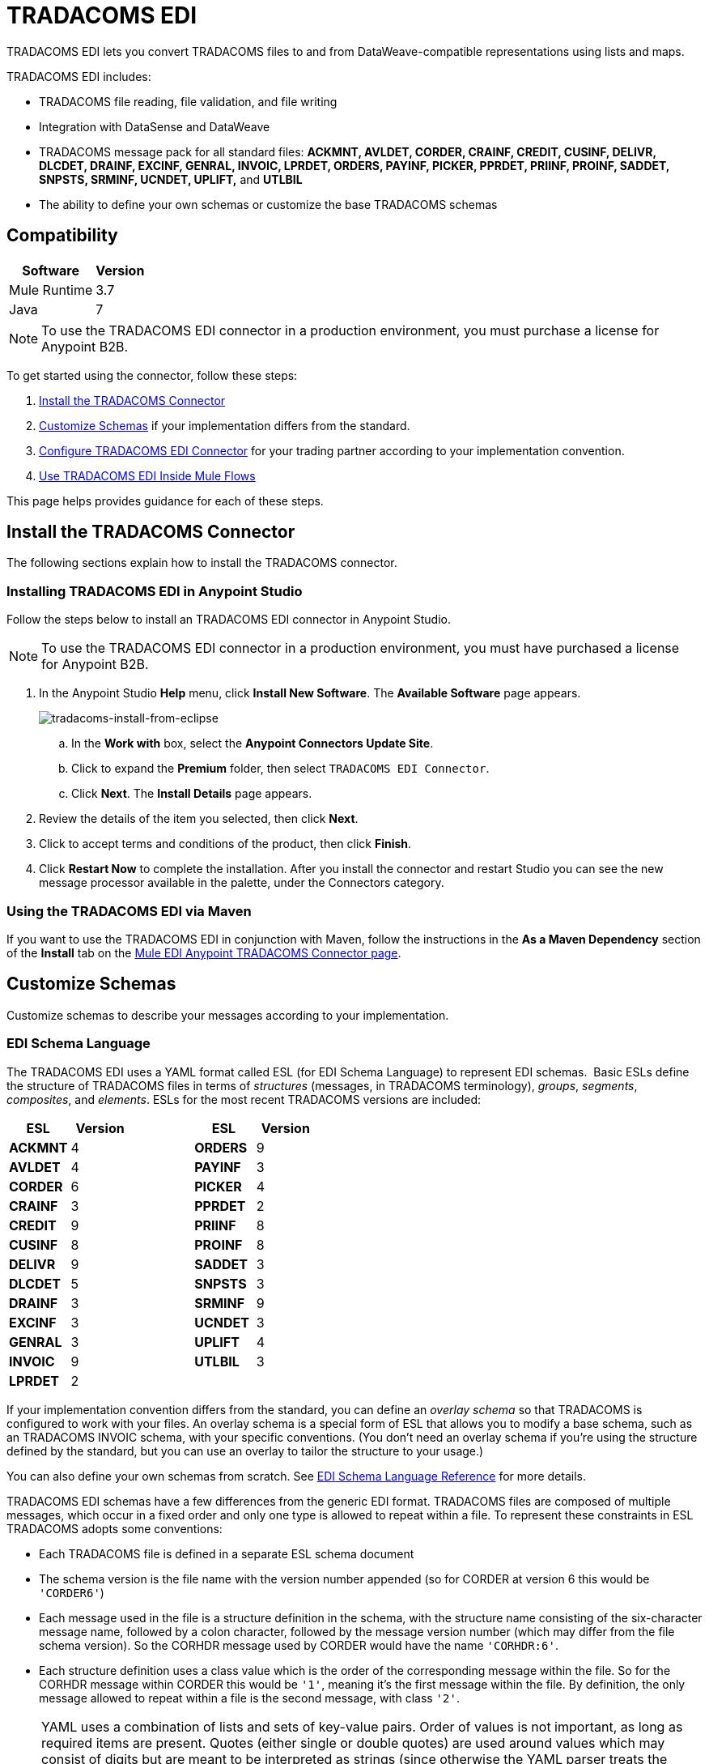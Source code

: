 = TRADACOMS EDI
:keywords: b2b, tradacoms, schema, EDI, edi

TRADACOMS EDI lets you convert TRADACOMS files to and from DataWeave-compatible representations using lists and maps.

TRADACOMS EDI includes:

* TRADACOMS file reading, file validation, and file writing
* Integration with DataSense and DataWeave
* TRADACOMS message pack for all standard files: *ACKMNT, AVLDET, CORDER, CRAINF, CREDIT, CUSINF, DELIVR, DLCDET, DRAINF, EXCINF, GENRAL, INVOIC, LPRDET, ORDERS, PAYINF, PICKER, PPRDET, PRIINF, PROINF, SADDET, SNPSTS, SRMINF, UCNDET, UPLIFT,* and *UTLBIL*
* The ability to define your own schemas or customize the base TRADACOMS schemas

== Compatibility

[%header%autowidth.spread]
|===
|Software	|Version
|Mule Runtime |3.7
|Java |7
|===

NOTE: To use the TRADACOMS EDI connector in a production environment, you must purchase a license for Anypoint B2B.

To get started using the connector, follow these steps:

. <<Install the TRADACOMS Connector>>
. <<Customize Schemas>> if your implementation differs from the standard.
. <<Configure TRADACOMS EDI Connector>> for your trading partner according to your implementation convention.
. <<Use TRADACOMS EDI Inside Mule Flows>>

This page helps provides guidance for each of these steps.

== Install the TRADACOMS Connector

The following sections explain how to install the TRADACOMS connector.

=== Installing TRADACOMS EDI in Anypoint Studio

Follow the steps below to install an TRADACOMS EDI connector in Anypoint Studio.

NOTE: To use the TRADACOMS EDI connector in a production environment, you must have purchased a license for Anypoint B2B.

. In the Anypoint Studio *Help* menu, click *Install New Software*. The *Available Software* page appears.
+
image:tradacoms-install-from-eclipse.png[tradacoms-install-from-eclipse]
+
.. In the *Work with* box, select the *Anypoint Connectors Update Site*.
.. Click to expand the *Premium* folder, then select `TRADACOMS EDI Connector`. 
.. Click *Next*. The *Install Details* page appears.
. Review the details of the item you selected, then click *Next*.
. Click to accept terms and conditions of the product, then click *Finish*.
. Click *Restart Now* to complete the installation. After you install the connector and restart Studio you can see the new message processor available in the palette, under the Connectors category.

=== Using the TRADACOMS EDI via Maven

If you want to use the TRADACOMS EDI in conjunction with Maven, follow the instructions in the *As a Maven Dependency* section of the *Install* tab on the link:http://mulesoft.github.io/edi-module/tradacoms/guide/install.html[Mule EDI Anypoint TRADACOMS Connector page].

== Customize Schemas

Customize schemas to describe your messages according to your implementation.

=== EDI Schema Language

The TRADACOMS EDI uses a YAML format called ESL (for EDI Schema Language) to represent EDI schemas.  Basic ESLs define the structure of TRADACOMS files in terms of _structures_ (messages, in TRADACOMS terminology), _groups_, _segments_, _composites_, and _elements_. ESLs for the most recent TRADACOMS versions are included:

[%header,cols="20s,20a,20a,20s,20a"]
|===
|ESL |Version ||ESL |Version
|ACKMNT |4 ||ORDERS |9
|AVLDET |4 ||PAYINF |3
|CORDER |6 ||PICKER |4
|CRAINF |3 ||PPRDET |2
|CREDIT |9 ||PRIINF |8
|CUSINF |8 ||PROINF |8
|DELIVR |9 ||SADDET |3
|DLCDET |5 ||SNPSTS |3
|DRAINF |3 ||SRMINF |9
|EXCINF |3 ||UCNDET |3
|GENRAL |3 ||UPLIFT |4
|INVOIC |9 ||UTLBIL |3
|LPRDET |2 |||
|===


If your implementation convention differs from the standard, you can define an _overlay schema_ so that TRADACOMS is configured to work with your files. An overlay schema is a special form of ESL that allows you to modify a base schema, such as an TRADACOMS INVOIC schema, with your specific conventions. (You don't need an overlay schema if you're using the structure defined by the standard, but you can use an overlay to tailor the structure to your usage.)

You can also define your own schemas from scratch.
See link:/anypoint-b2b/edi-schema-language-reference[EDI Schema Language Reference] for more details.

TRADACOMS EDI schemas have a few differences from the generic EDI format. TRADACOMS files are composed of multiple messages, which occur in a fixed order and only one type is allowed to repeat within a file. To represent these constraints in ESL TRADACOMS adopts some conventions:

* Each TRADACOMS file is defined in a separate ESL schema document
* The schema version is the file name with the version number appended (so for CORDER at version 6 this would be `'CORDER6'`)
* Each message used in the file is a structure definition in the schema, with the structure name consisting of the six-character message name, followed by a colon character, followed by the message version number (which may differ from the file schema version). So the CORHDR message used by CORDER would have the name `'CORHDR:6'`.
* Each structure definition uses a class value which is the order of the corresponding message within the file. So for the CORHDR message within CORDER this would be `'1'`, meaning it's the first message within the file. By definition, the only message allowed to repeat within a file is the second message, with class `'2'`.

[NOTE]
====
YAML uses a combination of lists and sets of key-value pairs. Order of values is not important, as long as required items are present. Quotes (either single or double quotes) are used around values which may consist of digits but are meant to be interpreted as strings (since otherwise the YAML parser treats the values as numbers). Indentation is used to show the nesting of lists.

For readability, the ESL structures shown here define all simple key-value pairs before any lists that are part of the same definition.
====

=== Defining your Implementation Convention with an Overlay Schema

To specify a schema according to your implementation convention, you can follow the following process:

. Create an "overlay" schema which imports the base schema you want to customize - for example, TRADACOMS INVOIC.
. Add new messages as part of the file.
. Customize the structure of individual messages - segment usage, positions, groups and counts.
. Customize segments - including usage and counts.

Overlay schemas are very similar in structure to a link:/anypoint-b2b/edi-schema-language-reference[complete schema definition], but instead of providing all the details of the schema structure they only list changes. Overlay schemas specify how to use implementation conventions with a particular trading partner to extend and customize the standard.

For example, here's a sample overlay schema modifying the basic TRADACOMS INVOIC file definition:

[source,yaml, linenums]
----
form: TRADACOMS
version: 'INVOIC9'
imports: [ '/tradacoms/INVOIC.esl' ]
structures:
- id: 'REBILL'
  name: 'REBILL:6'
  class: '5'
  data:
  - { idRef: 'MHD', usage: M }
  - { idRef: 'RBL', usage: M }
  - { idRef: 'MTR', usage: M }
segments:
- id: 'RBL'
  name: 'REBILLING DETAILS'
  values:
  - { id: 'RBLA', name: 'Rebill From Field', usage: M, type: char, minLength: 1, maxLength: 14 }
  - { id: 'RBLB', name: 'Rebill To Field', usage: M, type: char, minLength: 1, maxLength: 14 }
----

This sample adds a REBILL message at version 6 to the file, following all existing messages in the file (class value `5`, since there are four message components normally present in an INVOIC file).

=== Structure Overlay

A structure overlay details modifications to the base schema definition of an TRADACOMS message. Most often these modifications take the form of marking segments or groups in the base definition as unused, but any usage or repetition count change is allowed. Here's the form taken by a structure overlay:

[source,yaml, linenums]
----
form: TRADACOMS
version: 'INVOIC9'
imports: [ '/tradacoms/INVOIC.esl' ]
structures:
- idRef: 'INVFIL'
  data:
  - { idRef: 'FDT', position: '07', usage: M }
  - { idRef: 'ACD', position: '08', usage: M }
----

The modifications in this example specify that the FDT (at position 7) and ACD (at position 8) segments are required in each INVFIL message (usage: M for mandatory). With this overlay, errors are reported if either the FDT or ACD segment is not present in a message.

The key-value pairs at the structure level are:

[%header,cols="20s,80a"]
|===
|Key |Description
|idRef |The ID for the message structure being modified.
|class |The position of the message within a file (optional).
|name |The message structure name and version (optional).
|data |List of segment and group modifications within the structure (optional, each is only used when there are modifications to that section).
|===

Each item in the list of structure data components is either a segment reference or a group definition. Both are shown here using a compact YAML syntax where the values for each reference are given as comma-separated key-value pairs enclosed in curly braces. The values are:

[%header,cols="20s,80a"]
|===
|Key |Description
|idRef |The referenced segment ID (optional, verified if provided but otherwise ignored – the position value is used to uniquely identify segments within the section).
|position |The segment position within the message structure.
|usage |Usage code (optional, base definition value used if not specified).

Values may be:

* C for Conditional
* M for Mandatory
* U for Unused
|count |Maximum repetition count value, which may be a number or the special value `>1` meaning any number of repeats (optional, base definition value used if not specified).
|===

The values in a group definition are:

[%header, cols="20s,80a"]
|===
|Key |Description
|groupIdRef |The referenced group ID (optional, verified if provided but otherwise ignored – the position value is used to uniquely identify a group within a section).
|position |The segment position within the message structure (position of the first segment included in the group).
|usage |Usage code, which may be:

* C for Conditional
* M for Mandatory
* U for Unused
|count |Maximum repetition count value, which may be a number or the special value `>1` meaning any number of repeats (optional, base definition value used if not specified).
|items |List of segments (and potentially nested loops) making up the loop (only available with expanded YAML format).
|===

=== Segment Overlays

A segment overlay details modifications to the base schema definition. Most often these modifications take the form of changing the usage of elements or composites in the base definition. Here is a full overlay modifying a segment of a message:

[source,yaml, linenums]
----
form: TRADACOMS
version: 'INVOIC9'
imports: [ '/tradacoms/INVOIC.esl' ]
structures:
- idRef: 'INVFIL'
  data:
  - { idRef: 'FDT', position: '07' }
segments:
- idRef: 'FDT'
  values:
  - { position: 1, usage: M }
  - { position: 2, usage: M }
----

This example modifies the base definition for the FDT segment, making both values defined in the segment required fields (they are optional in the base definition).

Segment modifications only effect structures included in the overlay with explicit references to the modified segments. That's why the FDT segment reference needs to be included in the INVFIL message structure part of the schema, even though nothing (such as usage or repetition count) is being changed for how this segment is used within the message.

The above example uses the compact form for segment modifications that only involve a truncate, while modifications that make changes to individual values are expressed in expanded form. As with all the other YAML examples, the two forms are actually equivalent and can be used interchangeably.

The key-value pairs in a segment overlay are:

[%header,cols="20s,80a"]
|===
|Key |Description
|idRef |Segment identifier.
|trim |Trim position in segment, meaning all values from this point on are marked as unused (optional).
|values |List of individual value modifications.
|===

The values list references values in the segment by position. The values for these references are:

[%header, cols="20s,80a"]
|===
|Key |Description
|position |The value position within the segment.
|name |The name of the value in the segment (optional, base definition value used if not specified)
|usage |Usage code (optional, base definition value used if not specified).

The usage value may be:

* C for Conditional
* M for Mandatory
* U for Unused

|===

=== Determining the TRADACOMS Schema Location

To use the connector, you need to know the locations of the schemas in your project. If you're using the out of the box TRADACOMS schemas and not customizing anything, the schema location follows the  `/tradacoms/{file}.esl` pattern. For example, if you're using the INVOIC file, your schema location is `/tradacoms/INVOIC.esl`.

If you're creating a custom implementation convention (whether full schemas, or overlay schemas), you should put your schemas under a directory in `src/main/app` and refer to the location using `${app.home}`. For example, if you've put your ADT_A01 schema under `src/main/app/mypartner/INVOIC.esl`, your schema location is `${app.home}/mypartner/INVOIC.esl`.

The Mule Runtime automatically checks `src/main/app`
for any locations that contain the `${app.home}` value.

[[configconnector]]
== Configure TRADACOMS EDI Connector

After you install the connector and configure your schema customizations (if any), you can start using the connector. Create separate configurations for each implementation convention.

[tabs]
------
[tab,title="Studio Visual Editor"]
....

Follow these steps to create a global TRADACOMS EDI configuration in a Mule application:

. Click the *Global Elements* tab at the base of the canvas, then click *Create*.
. In the *Choose Global Type* wizard, use the filter to locate and select, *TRADACOMS EDI: Configuration*, then click *OK*.
. Configure the parameters according to the sections that follow.
+
image:tradacoms-edi-config.png[tradacoms-edi-config]
+
. Click *OK* to save the global connector configurations.
. Return to the *Message Flow* tab in Studio.

=== Setting your TRADACOMS Identification

You can configure your STX identification information in the connector so
that it  automatically  checks when a file is being received or
set when a file is being sent.

This is the same setup as with X12 and EDIFACT. The message headers include both sender and recipient identification. The "Self" configuration should match the recipient identification in incoming messages. TRADACOMS uses the "Self" as the sender identification in outgoing messages, while the "Partner" configuration is the reverse.

For example, if we put the XYZ company as the Partner Sender, TRADACOMS uses that information to validate incoming messages. If the message is from the XYZ company, the message passes. If not the message fails.

The STX identification information is set in these fields:

*Partner identification*

* *Partner Sender/Recipient Code (STX FROM or UNTO Code)*:
* *Partner Sender/Recipient Name (STX FROM or UNTO Name)*:

For *Partner identification*, if a code is not specified, Transmission Recipient Code is not checked in received transmissions. Similarly, if a name is not specified, the Transmission Sender Name is not checked in received transmissions.

The *Partner Sender/Recipient Code* identifies a partner. When this value is specified, it is used both to validate the Transmission Sender Code in received transmissions and to set the Transmission Recipient Code in sent transmissions (if not already specified in map data). If not specified the Transmission Sender Code is not checked in received transmissions.

The *Partner Sender/Recipient Name* identifies a partner. When this value is specified it is used both to validate the Transmission Sender Name in received transmissions and to set the Transmission Recipient Name in sent transmissions (if not already specified in map data). If not specified the Transmission Sender Name is not checked in received transmissions.

*Self identification*

* *Self Sender/Recipient Code (STX FROM or UNTO Code)*:
* *Self Sender/Recipient Name (STX FROM or UNTO Name)*:

The "Self identification" parameters identify your side of the trading partner
relationship, while the "Partner identification" parameters identify your
trading partner. The values you set are used when writing TRADACOMS files to
set the sender and recipient code and name, and are verified in order to receive
files. If you don't want to restrict incoming files, you can leave these blank,
and set the values for outgoing files in the actual outgoing file data.
Values set in the file data override the connector configuration.

The *Self Sender/Recipient Code*, identifies self. When this value is specified it is used both to validate the Transmission Recipient Code in received transmissions and to set the Transmission Sender Code in sent transmissions (if not already specified in map data). If not specified the Transmission Recipient Code is not checked in received transmissions.

The *Self Sender/Recipient Name* is used to identify self. When this value is specified, it is used both to validate the Transmission Recipient Name in received transmissions and to set the Transmission Sender Name in sent transmissions (if not already specified in map data). If not specified the Transmission Recipient Name is not checked in received transmissions.

=== Setting Sender Defaults

You can also configure the connector with defaults for other STX values.
These defaults are used when writing TRADACOMS files to set the Sender's
and Recipient's Transmission References, the Application
Reference, and the Transmission Priority Code if not already set in the outgoing data.

Defaults are specified in these fields:

* *Sender Reference* - Sender's Transmission Reference used when writing a transmission. If specified, this value is used as a default if the required Sender's Transmission Reference value is not specified in map data for a send transmission (write operation).
* *Recipient Reference* - Recipient's Transmission Reference used when writing a transmission. If specified, this value is used as a default if an optional Recipient's Transmission Reference value is not specified in map data for a send transmission (write operation).
* *Application Reference* - Application Reference used when writing a transmission. If specified, this value is used as a default if an optional Application Reference value is not specified in map data for a send transmission (write operation).
* *Priority Code* - Transmission Priority Code used when writing a transmission. If specified, this value is used as a default if an optional Transmission Priority Code value is not specified in map data for a send transmission (write operation).

=== Setting Parser Options

You can set the following options if needed:

* *Fail when value length outside allowed range* - Fail when the receive value lengthis outside the allowed range. If `true`, a transmission with this error is rejected; if `false`, the value is used anyway and the transmission is not rejected. In either case, the error is logged and reported in the returned error list.
* *Fail when unknown segment in transmission* - Fail when an unknown segment is present in a transmission. If `true`, a transmission with this error is rejected; if `false`, the segment is ignored and the transmission is not rejected. In either case the error is logged and reported in the returned error list.
* *Fail when unused segment included in transmission* - Fail when a segment marked as Unused is included in a transmission. If `true`, a transmission with this error is rejected; if `false`, the transmission is not rejected and the unused segment is ignored. In either case the error is logged and reported in the returned error list.
* *Fail when segment out of order in transmission* - Fail when a segment is out of order in a transmission. If `true`, a transmission with this error is rejected; if `false` and the segment can be reordered the transmission is not rejected. In either case the error is logged and reported in the returned error list.

....
[tab,title="XML Editor or Standalone"]
....

Ensure that you have included the EDI namespaces in your configuration file.

[source, xml, linenums]
----
<mule xmlns:tracking="http://www.mulesoft.org/schema/mule/ee/tracking" xmlns:http="http://www.mulesoft.org/schema/mule/http" xmlns:dw="http://www.mulesoft.org/schema/mule/ee/dw" xmlns:tradacoms-edi="http://www.mulesoft.org/schema/mule/tradacoms-edi" xmlns:tradacoms-transformer="http://www.mulesoft.org/schema/mule/tradacoms-transformer" xmlns:tradacoms="http://www.mulesoft.org/schema/mule/tradacoms" xmlns="http://www.mulesoft.org/schema/mule/core" xmlns:doc="http://www.mulesoft.org/schema/mule/documentation"
  xmlns:spring="http://www.springframework.org/schema/beans"
  xmlns:xsi="http://www.w3.org/2001/XMLSchema-instance"
  xsi:schemaLocation="http://www.springframework.org/schema/beans http://www.springframework.org/schema/beans/spring-beans-current.xsd
http://www.mulesoft.org/schema/mule/core http://www.mulesoft.org/schema/mule/core/current/mule.xsd
http://www.mulesoft.org/schema/mule/tradacoms-edi http://www.mulesoft.org/schema/mule/tradacoms-edi/current/mule-tradacoms-edi.xsd
http://www.mulesoft.org/schema/mule/ee/dw http://www.mulesoft.org/schema/mule/ee/dw/current/dw.xsd
http://www.mulesoft.org/schema/mule/http http://www.mulesoft.org/schema/mule/http/current/mule-http.xsd
http://www.mulesoft.org/schema/mule/ee/tracking http://www.mulesoft.org/schema/mule/ee/tracking/current/mule-tracking-ee.xsd">
----

Follow these steps to configure TRADACOMS EDI in your application:

. Create a global configuration outside and above your flows, using the following global configuration code:
+
[source, xml, linenums]
----
<tradacoms-edi:config name="MyTradingPartner" doc:name="TRADACOMS EDI: Configuration">
  <tradacoms-edi:schemas>
    <tradacoms-edi:schema>/tradacoms/INVOIC.esl</tradacoms-edi:schema>
    <tradacoms-edi:schema>/tradacoms/ORDERS.esl</tradacoms-edi:schema>
  </tradacoms-edi:schemas>
</tradacoms-edi:config>
----

=== Setting Your TRADACOMS Identification

You can configure the STX identification for you and your trading partner on the TRADACOMS EDI connector configuration.

The "Self identification" parameters identify your side of the trading partner relationship, while the "Partner identification" parameters identify your trading partner. The values you set are used when writing TRADACOMS files to supply the Sender/Recipient Code and Name, and are verified in receive files. If you don't want to restrict incoming files you can leave these blank, and set the values for outgoing files in the data. Values set directly in the data override the connector configuration.

Self identification parameters:

[source,xml,linenums]
----
selfCode="<value>"
selfName="<value>"
----

Partner identification parameters:

[source,xml,linenums]
----
partnerCode="<value>"
partnerName="<value>"
----

=== Setting Sender Defaults

You can set the sender STX defaults if used:

[source,xml,linenums]
----
sendSenderReference="<value>"
sendRecipientReference="<value>"
sendApplicationReference="<value>"
sendPriorityCode="<value>"
----


=== Setting Parser Options

You can set the following options if needed:

[%header,cols="50a,50a"]
|===
|XML Value (When set to `true`) |Visual Studio Option
|lengthFail="true" |Fail when value length outside allowed range
|charFail="true" |Fail when invalid character in value
|countFail="true" |Fail when too many repeats of value
|unknownFail="true" |Fail when unknown segment in message
|orderFail="true" |Fail when segment out of order in message set
|unusedFail="true" |Fail when unused segment included in message set
|===

=== Setting Your Schema Locations

NOTE: Currently, you can only configure schema locations in the Anypoint Studio XML view.

In Anypoint Studio, switch to the XML view by clicking *Configuration XML* and modify your TRADACOMS EDI configuration to include a list of all the schemas you wish to include by adding an `+<http://edischema[edi:schema]>+` element for each document type:

[source, xml, linenums]
----
<tradacoms-edi:config name="MyTradingPartner" doc:name="TRADACOMS EDI: Configuration">
  <tradacoms-edi:schemas>
    <tradacoms-edi:schema>/tradacoms/INVOIC.esl</tradacoms-edi:schema>
    <tradacoms-edi:schema>/tradacoms/ORDERS.esl</tradacoms-edi:schema>
  </tradacoms-edi:schemas>
</tradacoms-edi:config>
----

....
------

After you create a global element for your TRADACOMS EDI, configure the message structure, operations, and acknowledgments.

See also: link:http://mulesoft.github.io/edi-module/[X12 EDI, EDIFACT EDI, and TRADACOMS EDI connector references].

== Use TRADACOMS EDI Inside Mule Flows

You can use TRADACOMS EDI connector in your flows for reading and writing messages, and sending
acknowledgments.

Topics:

* <<Understanding TRADACOMS Message Structure>>
* <<Reading and Validating a TRADACOMS Files>>
* <<Writing TRADACOMS EDI Messages>>

=== Understanding TRADACOMS Message Structure

The TRADACOMS connector enables reading or writing of TRADACOMS documents into or from the canonical ER7 message structure. This structure is represented as a hierarchy of Java Maps and Lists, which can be manipulated using DataWeave or code. Each transaction has its own structure, defined in the schemas as previously outlined.

The message itself contains the following keys (some of which only apply to either the read operation or the write operation, as indicated):

[%header,cols="3s,7a"]
|===
|Key name |Description
|{File} |Wrapper for message data, with keys matching the names of the component messages linking to data for those messages. For the repeating detail message of the file (always class '2') the value is a list of maps; for the singleton messages of the file the values are maps.
|Errors (read only) |A list of errors which are associated with the input message. (See the TradacomsError structure description in the Reading and Validating TRADACOMS Messages section below.)
|Id |File (the name of the TRADACOMS file read).
|STX |Map of STX segment data from start of file.
|===

Individual messages have their own maps under the file name map, with keys matching the segments of the message. For instance, an INVOIC file would
have the key 'INVOIC' in the root map, and under that keys for 'INVFIL', 'INVOIC' (the list of data for repeating INVOIC messages),
'VATTLR' and 'INVTLR'. Within the INVTLR map there would be keys '01_MHD', '02_TOT', and '03_MTR' for the segments of the
INVTLR message.

////
<IMAGE>
Show an image here of data sense for an expanded INVOIC file
////

=== Reading and Validating a TRADACOMS File

To read an TRADACOMS file, search the palette for "TRADACOMS EDI" and drag the TRADACOMS EDI building block into a flow. Then, go to the properties view, select the connector configuration you xref:configconnector[previously created] and select the *Read* operation:

image:tradacoms-read-operation.png[tradacoms-read-operation]

This operation reads any byte stream into the structure described by your TRADACOMS schemas.

TRADACOMS EDI validates the message structure when it reads it in. Message validation includes checking the syntax and content of the STX and all messages of the file, including component segments of the messages. Normally errors are logged and accumulated, and the message data is only supplied as output if no fatal errors occur in parsing the input. Errors reading the input data cause exceptions to be thrown.

Error data entered in the receive data map uses the TradacomsError class, a read-only JavaBean with the following properties:

[%header,cols="3s,7a"]
|===
|Property |Description
|segment |The zero-based index within the input of the segment causing the error.
|fatal |Flag for a fatal error, meaning the input file was rejected as a result of the error.
|errorText |Text description of the error.
|===

Error data is returned by the read operation as an optional list with the "Errors" key.

////
=== Writing TRADACOMS EDI Messages

To write an outgoing message, construct an outgoing TRADACOMS EDI message according to the previously defined structure.

For example, this sample creates an outgoing TRADACOMS message that is written to a file.

[source, xml, linenums]
----
  ...
----
////

== Example Use Case

The following use case reads and writes TRADACOMS messages. A complete listing of the 
Mule flow is in <<Example Source Code>>.

Topics:

* <<Read a TRADACOMS Order>>
* <<Write a TRADACOMS Order>>
* <<Example Source Code>>

=== Read a TRADACOMS Order

To read a TRADACOMS order:

. Create a new Mule Project in Anypoint Studio.
+
image:tradacoms-read-order.png[tradacoms-read-order]
+
. Drag an HTTP connector to the canvas, click the green plus sign to the
right of *Connector Configuration*, and click *OK* to accept the default settings for
Host and Port.
. Locate and drag *Set Payload* next to the HTTP connector and set the Value to a
TRADACOMS message as a string, for example:
+
[source]
----
#["STX=ANAA:1+12345678901234:XYZ COMPANY+43210987654321:ABC COMPANY"...]
----
+
See <<Example Source Code>> for the complete string.
+
. Locate and drag *Logger* to the canvas. Set the Message to the `&#x0023;[payload]` value.
. Locate and drag *TRADACOMS EDI* to the canvas. Click the green plus next to Connector
Configuration, and click *OK* to accept the default values.
. Locate and drag an *Object to JSON* transformer to the canvas. No settings are required.
. Locate and drag *Logger* to the canvas. Set the Message to the `&#x0023;[payload]` value.

=== Write a TRADACOMS Order

image:tradacoms-write-order.png[tradacoms-write-order]

. Drag a *HTTP Connector* to the canvas and configure the following parameters:
+
[%header%autowidth.spread]
|===
|Parameter|Value
|Connector Configuration| HTTP_Listener_Configuration
|Path|/write-tradacoms
|===
+
. Locate and drag *Data Weave Transformer* next to the HTTP connector.
. Drag a Tradacoms EDI connector next Data Weave component and select write operation.
. Create a new Tradacoms EDI connector configuration, and add /tradacoms/ORDERS.esl schema. If you refresh metadata you see the Orders Input Metadata.
. In the Dataweave Transformer, set the following output parameters:
+
image:tradacoms-dw-configuration.png[tradacoms-dw-configuration]
+
[source,dataweave,linenums]
----
 %dw 1.0
 %output application/java
 ---
 { "STX":{
  "STDS02":1,
  "FROM01":"5000000000000",
  "STDS01":"ANA",
  "RCRF":"PASSW",
  "TRDT01":70315,
  "PRCD":"B",
  "FROM02":"XYZ COMPANY",
  "UNTO02":"ABC COMPANY",
  "SNRF":"000007",
  "TRDT02":130233,
  "UNTO01":"5010000000000",
  "APRF":"ORDHDR"
  },
  "ORDERS":{
    "ORDHDR":{
      "03_SDT":{
        "SDT0101":5010000000000,
        "SDT0102":"000030034"
      },
      "04_CDT":{
          "CDT0101":5000000000000
        },
      "02_TYP":{
            "TYP02":"NEW-ORDERS",
            "TYP01":430


        }],
      "ORDTLR":{
        "02_OFT":{
          "OFT01":1
          }
        }
      },
    "Id":"ORDERS"}
 ---
----
+
. Drag *Object to String* next to the TRADACOMS EDI connector, and write the payload to a String.
. *Deploy* the application, open a web browser and make a request to the *http://localhost:8081/write-tradacoms* URL.
. If the input Map was succesfully written, you should receive a TRADACOMS message as a String response in the web browser.


=== Example Source Code

The Mule flow for the use case is as follows:

[source,xml,linenums]
----
<?xml version="1.0" encoding="UTF-8"?>

<mule xmlns:dw="http://www.mulesoft.org/schema/mule/ee/dw" xmlns:tradacoms="http://www.mulesoft.org/schema/mule/tradacoms" xmlns:json="http://www.mulesoft.org/schema/mule/json" xmlns:http="http://www.mulesoft.org/schema/mule/http" xmlns:tracking="http://www.mulesoft.org/schema/mule/ee/tracking" xmlns="http://www.mulesoft.org/schema/mule/core" xmlns:doc="http://www.mulesoft.org/schema/mule/documentation"
	xmlns:spring="http://www.springframework.org/schema/beans"
	xmlns:xsi="http://www.w3.org/2001/XMLSchema-instance"
	xsi:schemaLocation="http://www.springframework.org/schema/beans http://www.springframework.org/schema/beans/spring-beans-current.xsd
http://www.mulesoft.org/schema/mule/core http://www.mulesoft.org/schema/mule/core/current/mule.xsd
http://www.mulesoft.org/schema/mule/http http://www.mulesoft.org/schema/mule/http/current/mule-http.xsd
http://www.mulesoft.org/schema/mule/tradacoms http://www.mulesoft.org/schema/mule/tradacoms/current/mule-tradacoms.xsd
http://www.mulesoft.org/schema/mule/json http://www.mulesoft.org/schema/mule/json/current/mule-json.xsd
http://www.mulesoft.org/schema/mule/ee/tracking http://www.mulesoft.org/schema/mule/ee/tracking/current/mule-tracking-ee.xsd
http://www.mulesoft.org/schema/mule/ee/dw http://www.mulesoft.org/schema/mule/ee/dw/current/dw.xsd">
    <http:listener-config name="HTTP_Listener_Configuration" host="0.0.0.0" port="8081" doc:name="HTTP Listener Configuration"/>
    <tradacoms:config name="TRADACOMS_EDI__Configuration" doc:name="TRADACOMS EDI: Configuration">
        <tradacoms:schemas>
            <tradacoms:schema>abc-invoice-overlay.esl</tradacoms:schema>
            <tradacoms:schema>/tradacoms/ORDERS.esl</tradacoms:schema>
        </tradacoms:schemas>
    </tradacoms:config>
    <flow name="read">
        <http:listener config-ref="HTTP_Listener_Configuration" path="/read-tradacoms" doc:name="HTTP"/>
        <set-payload value="#[&quot;STX=ANAA:1+1234567890123:XYZ+3210987654321:ABC (STORES) LTD+161026:160201+A000105++INVFIL+B'MHD=1+INVFIL:9'TYP=0700+INVOICES'SDT=1234567890123:1728794+XYZ COMPANY+6TH FLOOR:GREATER LONDON HOUSE:MORNINGTON CRESCENT:LONDON:NW1 7QX+544741734'CDT=1234567890123+ABC COMPANY+CREDITOR ACCOUNTING:PO BOX 424:GLASGOW:SCOTLAND:G1 4WA'FIL=105+1+161026'FDT=424242+424242'MTR=7'MHD=2+INVOIC:9'CLO=5019589016006:1600+ABC COMPANY DISTRIBUTION CENTER (ABCD)+ABC Distribution Center (ABCD):ABC DRIVE::POLLY HEDRA:MK15 0DB'IRF=4242420+424242+424242'PYT=1+Credit Control'ODD=1+424242:424242:424242:424242+424242424242:424242+60++424242424242424:424242'ILD=1+1+5025546315888:90280X++:228948842+1+30+77400+2322000+S+20000+++ONE SIZE SOCKS MULTI(MULTI)+++77400++0000'ILD=1+2+5025546338177:90382X+++1+30+77400+2322000+S+20000+++ONE SIZE SOCKS MULTI(MULTI)+++77400++0000'STL=1+S+20000+2+46440+++++46440+000+46440+9288+55728+55728'TLR=1+46440+++++46440+000+46440+9288+55728+55728'MTR=10'MHD=3+INVOIC:9'CLO=5019589016006:1600+ABC COMPANY DISTRIBUTION CENTER (ABCD)+ABC Distribution Center (ABCD):ABC DRIVE:Chichester:POLLY HEDRA:MK15 0DB'IRF=4242424+424242+424242'PYT=1+Credit Control'ODD=1+424242:424242:424242:424242+424242424242:424242+1++424242424242424:424242'ILD=1+1+5025546338504:90390F++:242786490+1+1+87500+87500+S+20000+++MINI TELESCOPIC PEONY(PINK)+++87500++0000'STL=1+S+20000+1+875+++++875+000+875+175+1050+1050'TLR=1+875+++++875+000+875+175+1050+1050'MTR=9'MHD=4+INVOIC:9'CLO=5019589016006:1600+ABC COMPANY DISTRIBUTION CENTER (ABCD)+ABC Distribution Center (ABCD):ABC DRIVE:Essex:POLLY HEDRA:MK15 0DB'IRF=A163567+424242+424242'PYT=1+Credit Control'ODD=1+424242:424242:424242:424242+424242424242:424242+1++424242424242424:424242'ILD=1+1+5025546338481:90389I++:242786377+1+1+77400+77400+S+20000+++MINI TELESCOPIC SUMMER FIG(NAVY)+++77400++0000'STL=1+S+20000+1+774+++++774+000+774+155+929+929'TLR=1+774+++++774+000+774+155+929+929'MTR=9'MHD=5+INVOIC:9'CLO=5019589016006:1600+ABC COMPANY DISTRIBUTION CENTER (ABCD)+ABC Distribution Center (ABCD):ABC DRIVE:Cheltenham:POLLY HEDRA:MK15 0DB'IRF=A163568+424242+424242'PYT=1+Credit Control'ODD=1+424242:424242:424242:424242+424242910041:424242+1++424242424242424:424242'ILD=1+1+5025546338481:90389I++:242786377+1+1+77400+77400+S+20000+++MINI TELESCOPIC SUMMER FIG(NAVY)+++77400++0000'STL=1+S+20000+1+774+++++774+000+774+155+929+929'TLR=1+774+++++774+000+774+155+929+929'MTR=9'MHD=6+INVOIC:9'CLO=5019589016006:1600+ABC COMPANY DISTRIBUTION CENTER (ABCD)+ABC Distribution Center (ABCD):ABC DRIVE:Middlesborough:POLLY HEDRA:MK15 0DB'IRF=A163569+424242+424242'PYT=1+Credit Control'ODD=1+424242:103609:424242:424242+103609910041:424242+1++424242424242424:424242'ILD=1+1+5025546338450:90387A++:242786254+1+1+87500+87500+S+20000+++MINI TELESCOPIC BLACK(BLACK)+++87500++0000'STL=1+S+20000+1+875+++++875+000+875+175+1050+1050'TLR=1+875+++++875+000+875+175+1050+1050'MTR=9'MHD=7+INVOIC:9'CLO=5019589016006:1600+ABC COMPANY DISTRIBUTION CENTER (ABCD)+ABC Distribution Center (ABCD):ABC DRIVE:Cabot Circus:POLLY HEDRA:MK15 0DB'IRF=A163570+424242+424242'PYT=1+Credit Control'ODD=1+424242:103608:424242:424242+103608910041:424242+3++424242424242424:424242'ILD=1+1+5025546338450:90387A++:242786254+1+2+87500+175000+S+20000+++MINI TELESCOPIC BLACK(BLACK)+++87500++0000'ILD=1+2+5025546338535:90392I++:242786270+1+1+77400+77400+S+20000+++MINI TELESCOPIC SUMMER FIG(NAVY)+++77400++0000'STL=1+S+20000+2+2524+++++2524+000+2524+505+3029+3029'TLR=1+2524+++++2524+000+2524+505+3029+3029'MTR=10'MHD=8+INVOIC:9'CLO=5019589016006:1600+ABC COMPANY DISTRIBUTION CENTER (ABCD)+ABC Distribution Center (ABCD):ABC DRIVE:London:POLLY HEDRA:MK15 0DB'IRF=A163571+424242+424242'PYT=1+Credit Control'ODD=1+424242:103607:424242:424242+103607910041:424242+2++424242424242424:424242'ILD=1+1+5025546338450:90387A++:242786254+1+2+87500+175000+S+20000+++MINI TELESCOPIC BLACK(BLACK)+++87500++0000'STL=1+S+20000+1+1750+++++1750+000+1750+350+2100+2100'TLR=1+1750+++++1750+000+1750+350+2100+2100'MTR=9'MHD=9+INVOIC:9'CLO=5019589016006:1600+ABC COMPANY DISTRIBUTION CENTER (ABCD)+ABC Distribution Center (ABCD):ABC DRIVE:Surrey:POLLY HEDRA:MK15 0DB'IRF=A163572+424242+424242'PYT=1+Credit Control'ODD=1+424242:103606:424242:424242+103606910041:424242+2++424242424242424:424242'ILD=1+1+5025546338450:90387A++:242786254+1+1+87500+87500+S+20000+++MINI TELESCOPIC BLACK(BLACK)+++87500++0000'ILD=1+2+5025546338481:90389I++:242786377+1+1+77400+77400+S+20000+++MINI TELESCOPIC SUMMER FIG(NAVY)+++77400++0000'STL=1+S+20000+2+1649+++++1649+000+1649+330+1979+1979'TLR=1+1649+++++1649+000+1649+330+1979+1979'MTR=10'MHD=10+INVOIC:9'CLO=5019589016006:1600+ABC COMPANY DISTRIBUTION CENTER (ABCD)+ABC Distribution Center (ABCD):ABC DRIVE::POLLY HEDRA:MK15 0DB'IRF=A163573+424242+424242'PYT=1+Credit Control'ODD=1+424242:103605:424242:424242+103605910041:424242+1++424242424242424:424242'ILD=1+1+5025546338450:90387A++:242786254+1+1+87500+87500+S+20000+++MINI TELESCOPIC BLACK(BLACK)+++87500++0000'STL=1+S+20000+1+875+++++875+000+875+175+1050+1050'TLR=1+875+++++875+000+875+175+1050+1050'MTR=9'MHD=11+INVOIC:9'CLO=5019589016006:1600+ABC COMPANY DISTRIBUTION CENTER (ABCD)+ABC Distribution Center (ABCD):ABC DRIVE:Dumbartonshire:POLLY HEDRA:MK15 0DB'IRF=A163574+424242+424242'PYT=1+Credit Control'ODD=1+424242:103604:424242:424242+103604910041:424242+1++424242424242424:424242'ILD=1+1+5025546338450:90387A++:242786254+1+1+87500+87500+S+20000+++MINI TELESCOPIC BLACK(BLACK)+++87500++0000'STL=1+S+20000+1+875+++++875+000+875+175+1050+1050'TLR=1+875+++++875+000+875+175+1050+1050'MTR=9'MHD=12+INVOIC:9'CLO=5019589016006:1600+ABC COMPANY DISTRIBUTION CENTER (ABCD)+ABC Distribution Center (ABCD):ABC DRIVE::POLLY HEDRA:MK15 0DB'IRF=A163575+424242+424242'PYT=1+Credit Control'ODD=1+424242:103602:424242:424242+103602910041:424242+4++424242424242424:424242'ILD=1+1+5025546338450:90387A++:242786254+1+1+87500+87500+S+20000+++MINI TELESCOPIC BLACK(BLACK)+++87500++0000'ILD=1+2+5025546338443:90386Y++:242786335+1+1+77400+77400+S+20000+++MINI TELESCOPIC GOLDEN ORB(YELLOW)+++77400++0000'ILD=1+3+5025546338481:90389I++:242786377+1+2+77400+154800+S+20000+++MINI TELESCOPIC SUMMER FIG(NAVY)+++77400++0000'STL=1+S+20000+3+3197+++++3197+000+3197+640+3837+3837'TLR=1+3197+++++3197+000+3197+640+3837+3837'MTR=11'MHD=13+INVOIC:9'CLO=5019589016006:1600+ABC COMPANY DISTRIBUTION CENTER (ABCD)+ABC Distribution Center (ABCD):ABC DRIVE::POLLY HEDRA:MK15 0DB'IRF=A163576+424242+424242'PYT=1+Credit Control'ODD=1+424242:103598:424242:424242+103598910041:424242+1++424242424242424:424242'ILD=1+1+5025546338450:90387A++:242786254+1+1+87500+87500+S+20000+++MINI TELESCOPIC BLACK(BLACK)+++87500++0000'STL=1+S+20000+1+875+++++875+000+875+175+1050+1050'TLR=1+875+++++875+000+875+175+1050+1050'MTR=9'MHD=14+INVOIC:9'CLO=5019589016006:1600+ABC COMPANY DISTRIBUTION CENTER (ABCD)+ABC Distribution Center (ABCD):ABC DRIVE:Cardiff:POLLY HEDRA:MK15 0DB'IRF=A163577+424242+424242'PYT=1+Credit Control'ODD=1+424242:103597:424242:424242+103597910041:424242+4++424242424242424:424242'ILD=1+1+5025546338429:90385L++:242786199+1+2+77400+154800+S+20000+++MINI TELESCOPIC BLONDE(IVORY)+++77400++0000'ILD=1+2+5025546338528:90392H++:242786262+1+1+77400+77400+S+20000+++MINI TELESCOPIC COBWEB(GREY)+++77400++0000'ILD=1+3+5025546338504:90390F++:242786490+1+1+87500+87500+S+20000+++MINI TELESCOPIC PEONY(PINK)+++87500++0000'STL=1+S+20000+3+3197+++++3197+000+3197+640+3837+3837'TLR=1+3197+++++3197+000+3197+640+3837+3837'MTR=11'MHD=15+INVOIC:9'CLO=5019589016006:1600+ABC COMPANY DISTRIBUTION CENTER (ABCD)+ABC Distribution Center (ABCD):ABC DRIVE::POLLY HEDRA:MK15 0DB'IRF=A163578+424242+424242'PYT=1+Credit Control'ODD=1+424242:103596:424242:424242+103596910041:424242+1++424242424242424:424242'ILD=1+1+5025546338429:90385L++:242786199+1+1+77400+77400+S+20000+++MINI TELESCOPIC BLONDE(IVORY)+++77400++0000'STL=1+S+20000+1+774+++++774+000+774+155+929+929'TLR=1+774+++++774+000+774+155+929+929'MTR=9'MHD=16+INVOIC:9'CLO=5019589016006:1600+ABC COMPANY DISTRIBUTION CENTER (ABCD)+ABC Distribution Center (ABCD):ABC DRIVE:Lincoln:POLLY HEDRA:MK15 0DB'IRF=A163579+424242+424242'PYT=1+Credit Control'ODD=1+424242:103595:424242:424242+103595910041:424242+5++424242424242424:424242'ILD=1+1+5025546338412:90385A++:242786181+1+1+77400+77400+S+20000+++MINI TELESCOPIC BLACK(BLACK)+++77400++0000'ILD=1+2+5025546338535:90392I++:242786270+1+2+77400+154800+S+20000+++MINI TELESCOPIC SUMMER FIG(NAVY)+++77400++0000'ILD=1+3+5025546338481:90389I++:242786377+1+2+77400+154800+S+20000+++MINI TELESCOPIC SUMMER FIG(NAVY)+++77400++0000'STL=1+S+20000+3+3870+++++3870+000+3870+775+4645+4645'TLR=1+3870+++++3870+000+3870+775+4645+4645'MTR=11'MHD=17+INVOIC:9'CLO=5019589016006:1600+ABC COMPANY DISTRIBUTION CENTER (ABCD)+ABC Distribution Center (ABCD):ABC DRIVE:Avon:POLLY HEDRA:MK15 0DB'IRF=A163580+424242+424242'PYT=1+Credit Control'ODD=1+424242:103594:424242:424242+103594910041:424242+1++424242424242424:424242'ILD=1+1+5025546338412:90385A++:242786181+1+1+77400+77400+S+20000+++MINI TELESCOPIC BLACK(BLACK)+++77400++0000'STL=1+S+20000+1+774+++++774+000+774+155+929+929'TLR=1+774+++++774+000+774+155+929+929'MTR=9'MHD=18+INVOIC:9'CLO=5019589016006:1600+ABC COMPANY DISTRIBUTION CENTER (ABCD)+ABC Distribution Center (ABCD):ABC DRIVE:Hull:POLLY HEDRA:MK15 0DB'IRF=A163581+424242+424242'PYT=1+Credit Control'ODD=1+424242:103593:424242:424242+103593910041:424242+2++424242424242424:424242'ILD=1+1+5025546319060:90202A++:229322950+1+1+84200+84200+S+20000+++COMPACT TELESCOPIC BLACK(BLACK)+++84200++0000'ILD=1+2+5025546338481:90389I++:242786377+1+1+77400+77400+S+20000+++MINI TELESCOPIC SUMMER FIG(NAVY)+++77400++0000'STL=1+S+20000+2+1616+++++1616+000+1616+323+1939+1939'TLR=1+1616+++++1616+000+1616+323+1939+1939'MTR=10'MHD=19+INVOIC:9'CLO=5019589016006:1600+ABC COMPANY DISTRIBUTION CENTER (ABCD)+ABC Distribution Center (ABCD):ABC DRIVE::POLLY HEDRA:MK15 0DB'IRF=A163582+424242+424242'PYT=1+Credit Control'ODD=1+424242:103592:424242:424242+103592910041:424242+1++424242424242424:424242'ILD=1+1+5025546319060:90202A++:229322950+1+1+84200+84200+S+20000+++COMPACT TELESCOPIC BLACK(BLACK)+++84200++0000'STL=1+S+20000+1+842+++++842+000+842+168+1010+1010'TLR=1+842+++++842+000+842+168+1010+1010'MTR=9'MHD=20+INVOIC:9'CLO=5019589016006:1600+ABC COMPANY DISTRIBUTION CENTER (ABCD)+ABC Distribution Center (ABCD):ABC DRIVE:Scotland:POLLY HEDRA:MK15 0DB'IRF=A163583+424242+424242'PYT=1+Credit Control'ODD=1+424242:103591:424242:424242+103591910041:424242+2++424242424242424:424242'ILD=1+1+5025546319060:90202A++:229322950+1+2+84200+168400+S+20000+++COMPACT TELESCOPIC BLACK(BLACK)+++84200++0000'STL=1+S+20000+1+1684+++++1684+000+1684+337+2021+2021'TLR=1+1684+++++1684+000+1684+337+2021+2021'MTR=9'MHD=21+INVOIC:9'CLO=5019589016006:1600+ABC COMPANY DISTRIBUTION CENTER (ABCD)+ABC Distribution Center (ABCD):ABC DRIVE:Scotland:POLLY HEDRA:MK15 0DB'IRF=A163584+424242+424242'PYT=1+Credit Control'ODD=1+424242:103590:424242:424242+103590910041:424242+6++424242424242424:424242'ILD=1+1+5025546319060:90202A++:229322950+1+2+84200+168400+S+20000+++COMPACT TELESCOPIC BLACK(BLACK)+++84200++0000'ILD=1+2+5025546338450:90387A++:242786254+1+1+87500+87500+S+20000+++MINI TELESCOPIC BLACK(BLACK)+++87500++0000'ILD=1+3+5025546338535:90392I++:242786270+1+1+77400+77400+S+20000+++MINI TELESCOPIC SUMMER FIG(NAVY)+++77400++0000'ILD=1+4+5025546338481:90389I++:242786377+1+2+77400+154800+S+20000+++MINI TELESCOPIC SUMMER FIG(NAVY)+++77400++0000'STL=1+S+20000+4+4881+++++4881+000+4881+977+5858+5858'TLR=1+4881+++++4881+000+4881+977+5858+5858'MTR=12'MHD=22+INVOIC:9'CLO=5019589016006:1600+ABC COMPANY DISTRIBUTION CENTER (ABCD)+ABC Distribution Center (ABCD):ABC DRIVE:East Molesey:POLLY HEDRA:MK15 0DB'IRF=A163585+424242+424242'PYT=1+Credit Control'ODD=1+424242:103589:424242:424242+103589910041:424242+3++424242424242424:424242'ILD=1+1+5025546319060:90202A++:229322950+1+3+84200+252600+S+20000+++COMPACT TELESCOPIC BLACK(BLACK)+++84200++0000'STL=1+S+20000+1+2526+++++2526+000+2526+505+3031+3031'TLR=1+2526+++++2526+000+2526+505+3031+3031'MTR=9'MHD=23+INVOIC:9'CLO=5019589016006:1600+ABC COMPANY DISTRIBUTION CENTER (ABCD)+ABC Distribution Center (ABCD):ABC DRIVE::POLLY HEDRA:MK15 0DB'IRF=A163586+424242+424242'PYT=1+Credit Control'ODD=1+424242:103588:424242:424242+103588910041:424242+2++424242424242424:424242'ILD=1+1+5025546319060:90202A++:229322950+1+1+84200+84200+S+20000+++COMPACT TELESCOPIC BLACK(BLACK)+++84200++0000'ILD=1+2+5025546338450:90387A++:242786254+1+1+87500+87500+S+20000+++MINI TELESCOPIC BLACK(BLACK)+++87500++0000'STL=1+S+20000+2+1717+++++1717+000+1717+343+2060+2060'TLR=1+1717+++++1717+000+1717+343+2060+2060'MTR=10'MHD=24+INVOIC:9'CLO=5019589016006:1600+ABC COMPANY DISTRIBUTION CENTER (ABCD)+ABC Distribution Center (ABCD):ABC DRIVE:Croydon:POLLY HEDRA:MK15 0DB'IRF=A163587+424242+424242'PYT=1+Credit Control'ODD=1+424242:103587:424242:424242+103587910041:424242+1++424242424242424:424242'ILD=1+1+5025546319060:90202A++:229322950+1+1+84200+84200+S+20000+++COMPACT TELESCOPIC BLACK(BLACK)+++84200++0000'STL=1+S+20000+1+842+++++842+000+842+168+1010+1010'TLR=1+842+++++842+000+842+168+1010+1010'MTR=9'MHD=25+INVOIC:9'CLO=5019589016006:1600+ABC COMPANY DISTRIBUTION CENTER (ABCD)+ABC Distribution Center (ABCD):ABC DRIVE:Guildford:POLLY HEDRA:MK15 0DB'IRF=A163588+424242+424242'PYT=1+Credit Control'ODD=1+424242:103586:424242:424242+103586910041:424242+3++424242424242424:424242'ILD=1+1+5025546319060:90202A++:229322950+1+1+84200+84200+S+20000+++COMPACT TELESCOPIC BLACK(BLACK)+++84200++0000'ILD=1+2+5025546338511:90391L++:242786301+1+1+77400+77400+S+20000+++MINI TELESCOPIC BLONDE(IVORY)+++77400++0000'ILD=1+3+5025546338474:90389G++:242786351+1+1+77400+77400+S+20000+++MINI TELESCOPIC SHAMROCK(GREEN)+++77400++0000'STL=1+S+20000+3+2390+++++2390+000+2390+478+2868+2868'TLR=1+2390+++++2390+000+2390+478+2868+2868'MTR=11'MHD=26+INVOIC:9'CLO=5019589016006:1600+ABC COMPANY DISTRIBUTION CENTER (ABCD)+ABC Distribution Center (ABCD):ABC DRIVE:London:POLLY HEDRA:MK15 0DB'IRF=A163589+424242+424242'PYT=1+Credit Control'ODD=1+424242:103585:424242:424242+103585910041:424242+2++424242424242424:424242'ILD=1+1+5025546319060:90202A++:229322950+1+1+84200+84200+S+20000+++COMPACT TELESCOPIC BLACK(BLACK)+++84200++0000'ILD=1+2+5025546338481:90389I++:242786377+1+1+77400+77400+S+20000+++MINI TELESCOPIC SUMMER FIG(NAVY)+++77400++0000'STL=1+S+20000+2+1616+++++1616+000+1616+323+1939+1939'TLR=1+1616+++++1616+000+1616+323+1939+1939'MTR=10'MHD=27+INVOIC:9'CLO=5019589016006:1600+ABC COMPANY DISTRIBUTION CENTER (ABCD)+ABC Distribution Center (ABCD):ABC DRIVE:NORWICH:POLLY HEDRA:MK15 0DB'IRF=A163590+424242+424242'PYT=1+Credit Control'ODD=1+424242:103584:424242:424242+103584910041:424242+3++424242424242424:424242'ILD=1+1+5025546319060:90202A++:229322950+1+2+84200+168400+S+20000+++COMPACT TELESCOPIC BLACK(BLACK)+++84200++0000'ILD=1+2+5025546338450:90387A++:242786254+1+1+87500+87500+S+20000+++MINI TELESCOPIC BLACK(BLACK)+++87500++0000'STL=1+S+20000+2+2559+++++2559+000+2559+512+3071+3071'TLR=1+2559+++++2559+000+2559+512+3071+3071'MTR=10'MHD=28+INVOIC:9'CLO=5019589016006:1600+ABC COMPANY DISTRIBUTION CENTER (ABCD)+ABC Distribution Center (ABCD):ABC DRIVE::POLLY HEDRA:MK15 0DB'IRF=A163591+424242+424242'PYT=1+Credit Control'ODD=1+424242:103583:424242:424242+103583910041:424242+2++424242424242424:424242'ILD=1+1+5025546319060:90202A++:229322950+1+1+84200+84200+S+20000+++COMPACT TELESCOPIC BLACK(BLACK)+++84200++0000'ILD=1+2+5025546338467:90388H++:242786482+1+1+101000+101000+S+20000+++MINI CROOK HANDLE TELESCOPIC COBWEB+++101000++0000'STL=1+S+20000+2+1852+++++1852+000+1852+370+2222+2222'TLR=1+1852+++++1852+000+1852+370+2222+2222'MTR=10'MHD=29+INVOIC:9'CLO=5019589016006:1600+ABC COMPANY DISTRIBUTION CENTER (ABCD)+ABC Distribution Center (ABCD):ABC DRIVE:Berkshire:POLLY HEDRA:MK15 0DB'IRF=A163592+424242+424242'PYT=1+Credit Control'ODD=1+424242:103582:424242:424242+103582910041:424242+4++424242424242424:424242'ILD=1+1+5025546319060:90202A++:229322950+1+1+84200+84200+S+20000+++COMPACT TELESCOPIC BLACK(BLACK)+++84200++0000'ILD=1+2+5025546338412:90385A++:242786181+1+1+77400+77400+S+20000+++MINI TELESCOPIC BLACK(BLACK)+++77400++0000'ILD=1+3+5025546338481:90389I++:242786377+1+2+77400+154800+S+20000+++MINI TELESCOPIC SUMMER FIG(NAVY)+++77400++0000'STL=1+S+20000+3+3164+++++3164+000+3164+633+3797+3797'TLR=1+3164+++++3164+000+3164+633+3797+3797'MTR=11'MHD=30+INVOIC:9'CLO=5019589016006:1600+ABC COMPANY DISTRIBUTION CENTER (ABCD)+ABC Distribution Center (ABCD):ABC DRIVE::POLLY HEDRA:MK15 0DB'IRF=A163593+424242+424242'PYT=1+Credit Control'ODD=1+424242:103581:424242:424242+103581910041:424242+4++424242424242424:424242'ILD=1+1+5025546319060:90202A++:229322950+1+1+84200+84200+S+20000+++COMPACT TELESCOPIC BLACK(BLACK)+++84200++0000'ILD=1+2+5025546338436:90202R++:242787048+1+1+84200+84200+S+20000+++COMPACT TELESCOPIC PAPAYA(ORANGE)+++84200++0000'ILD=1+3+5025546338450:90387A++:242786254+1+1+87500+87500+S+20000+++MINI TELESCOPIC BLACK(BLACK)+++87500++0000'ILD=1+4+5025546338481:90389I++:242786377+1+1+77400+77400+S+20000+++MINI TELESCOPIC SUMMER FIG(NAVY)+++77400++0000'STL=1+S+20000+4+3333+++++3333+000+3333+666+3999+3999'TLR=1+3333+++++3333+000+3333+666+3999+3999'MTR=12'MHD=31+INVOIC:9'CLO=5019589016006:1600+ABC COMPANY DISTRIBUTION CENTER (ABCD)+ABC Distribution Center (ABCD):ABC DRIVE:Manchester:POLLY HEDRA:MK15 0DB'IRF=A163594+424242+424242'PYT=1+Credit Control'ODD=1+424242:103580:424242:424242+103580910041:424242+6++424242424242424:424242'ILD=1+1+5025546319060:90202A++:229322950+1+3+84200+252600+S+20000+++COMPACT TELESCOPIC BLACK(BLACK)+++84200++0000'ILD=1+2+5025546338450:90387A++:242786254+1+2+87500+175000+S+20000+++MINI TELESCOPIC BLACK(BLACK)+++87500++0000'ILD=1+3+5025546338481:90389I++:242786377+1+1+77400+77400+S+20000+++MINI TELESCOPIC SUMMER FIG(NAVY)+++77400++0000'STL=1+S+20000+3+5050+++++5050+000+5050+1010+6060+6060'TLR=1+5050+++++5050+000+5050+1010+6060+6060'MTR=11'MHD=32+INVOIC:9'CLO=5019589016006:1600+ABC COMPANY DISTRIBUTION CENTER (ABCD)+ABC Distribution Center (ABCD):ABC DRIVE:Surrey:POLLY HEDRA:MK15 0DB'IRF=A163595+424242+424242'PYT=1+Credit Control'ODD=1+424242:103579:424242:424242+103579910041:424242+2++424242424242424:424242'ILD=1+1+5025546319060:90202A++:229322950+1+1+84200+84200+S+20000+++COMPACT TELESCOPIC BLACK(BLACK)+++84200++0000'ILD=1+2+5025546338412:90385A++:242786181+1+1+77400+77400+S+20000+++MINI TELESCOPIC BLACK(BLACK)+++77400++0000'STL=1+S+20000+2+1616+++++1616+000+1616+323+1939+1939'TLR=1+1616+++++1616+000+1616+323+1939+1939'MTR=10'MHD=33+INVOIC:9'CLO=5019589016006:1600+ABC COMPANY DISTRIBUTION CENTER (ABCD)+ABC Distribution Center (ABCD):ABC DRIVE::POLLY HEDRA:MK15 0DB'IRF=A163596+424242+424242'PYT=1+Credit Control'ODD=1+424242:103578:424242:424242+103578910041:424242+3++424242424242424:424242'ILD=1+1+5025546319060:90202A++:229322950+1+2+84200+168400+S+20000+++COMPACT TELESCOPIC BLACK(BLACK)+++84200++0000'ILD=1+2+5025546338450:90387A++:242786254+1+1+87500+87500+S+20000+++MINI TELESCOPIC BLACK(BLACK)+++87500++0000'STL=1+S+20000+2+2559+++++2559+000+2559+512+3071+3071'TLR=1+2559+++++2559+000+2559+512+3071+3071'MTR=10'MHD=34+INVOIC:9'CLO=5019589016006:1600+ABC COMPANY DISTRIBUTION CENTER (ABCD)+ABC Distribution Center (ABCD):ABC DRIVE:Telford:POLLY HEDRA:MK15 0DB'IRF=A163597+424242+424242'PYT=1+Credit Control'ODD=1+424242:103577:424242:424242+103577910041:424242+3++424242424242424:424242'ILD=1+1+5025546319060:90202A++:229322950+1+1+84200+84200+S+20000+++COMPACT TELESCOPIC BLACK(BLACK)+++84200++0000'ILD=1+2+5025546338429:90385L++:242786199+1+1+77400+77400+S+20000+++MINI TELESCOPIC BLONDE(IVORY)+++77400++0000'ILD=1+3+5025546338481:90389I++:242786377+1+1+77400+77400+S+20000+++MINI TELESCOPIC SUMMER FIG(NAVY)+++77400++0000'STL=1+S+20000+3+2390+++++2390+000+2390+478+2868+2868'TLR=1+2390+++++2390+000+2390+478+2868+2868'MTR=11'MHD=35+INVOIC:9'CLO=5019589016006:1600+ABC COMPANY DISTRIBUTION CENTER (ABCD)+ABC Distribution Center (ABCD):ABC DRIVE::POLLY HEDRA:MK15 0DB'IRF=A163598+424242+424242'PYT=1+Credit Control'ODD=1+424242:103576:424242:424242+103576910041:424242+5++424242424242424:424242'ILD=1+1+5025546319060:90202A++:229322950+1+1+84200+84200+S+20000+++COMPACT TELESCOPIC BLACK(BLACK)+++84200++0000'ILD=1+2+5025546338450:90387A++:242786254+1+1+87500+87500+S+20000+++MINI TELESCOPIC BLACK(BLACK)+++87500++0000'ILD=1+3+5025546338474:90389G++:242786351+1+2+77400+154800+S+20000+++MINI TELESCOPIC SHAMROCK(GREEN)+++77400++0000'ILD=1+4+5025546338467:90388H++:242786482+1+1+101000+101000+S+20000+++MINI CROOK HANDLE TELESCOPIC COBWEB+++101000++0000'STL=1+S+20000+4+4275+++++4275+000+4275+855+5130+5130'TLR=1+4275+++++4275+000+4275+855+5130+5130'MTR=12'MHD=36+INVOIC:9'CLO=5019589016006:1600+ABC COMPANY DISTRIBUTION CENTER (ABCD)+ABC Distribution Center (ABCD):ABC DRIVE:Huddersfield:POLLY HEDRA:MK15 0DB'IRF=A163599+424242+424242'PYT=1+Credit Control'ODD=1+424242:103575:424242:424242+103575910041:424242+3++424242424242424:424242'ILD=1+1+5025546319060:90202A++:229322950+1+1+84200+84200+S+20000+++COMPACT TELESCOPIC BLACK(BLACK)+++84200++0000'ILD=1+2+5025546338412:90385A++:242786181+1+1+77400+77400+S+20000+++MINI TELESCOPIC BLACK(BLACK)+++77400++0000'ILD=1+3+5025546338511:90391L++:242786301+1+1+77400+77400+S+20000+++MINI TELESCOPIC BLONDE(IVORY)+++77400++0000'STL=1+S+20000+3+2390+++++2390+000+2390+478+2868+2868'TLR=1+2390+++++2390+000+2390+478+2868+2868'MTR=11'MHD=37+INVOIC:9'CLO=5019589016006:1600+ABC COMPANY DISTRIBUTION CENTER (ABCD)+ABC Distribution Center (ABCD):ABC DRIVE::POLLY HEDRA:MK15 0DB'IRF=A163600+424242+424242'PYT=1+Credit Control'ODD=1+424242:103574:424242:424242+103574910041:424242+2++424242424242424:424242'ILD=1+1+5025546319060:90202A++:229322950+1+1+84200+84200+S+20000+++COMPACT TELESCOPIC BLACK(BLACK)+++84200++0000'ILD=1+2+5025546338467:90388H++:242786482+1+1+101000+101000+S+20000+++MINI CROOK HANDLE TELESCOPIC COBWEB+++101000++0000'STL=1+S+20000+2+1852+++++1852+000+1852+370+2222+2222'TLR=1+1852+++++1852+000+1852+370+2222+2222'MTR=10'MHD=38+INVOIC:9'CLO=5019589016006:1600+ABC COMPANY DISTRIBUTION CENTER (ABCD)+ABC Distribution Center (ABCD):ABC DRIVE::POLLY HEDRA:MK15 0DB'IRF=A163602+424242+424242'PYT=1+Credit Control'ODD=1+882674:103573:424242:424242+103573910041:424242+5++424242424242424:424242'ILD=1+1+5025546336418:82661H++:244821490+1+2+151400+302800+S+20000+++SML TRIFOLD PURSE COBWEB(GREY)+++151400++0000'ILD=1+2+5025546335404:82605Y++:244851403+1+1+164900+164900+S+20000+++MED FOLDOVER PURSE GOLDEN ORB(YELLO+++164900++0000'ILD=1+3+5025546335756:80943EXH++:244852912+1+1+252400+252400+S+20000+++LGE F/OVER MATINEE INDUS TAN(TAN)+++252400++0000'ILD=1+4+5025546336821:80994EXH++:244853049+1+1+232200+232200+S+20000+++LGE SLIM F/OVER MATINEE HONEY(TAN)+++232200++0000'STL=1+S+20000+4+9523+++++9523+000+9523+1905+11428+11428'TLR=1+9523+++++9523+000+9523+1905+11428+11428'MTR=12'MHD=39+INVOIC:9'CLO=5019589016006:1600+ABC COMPANY DISTRIBUTION CENTER (ABCD)+ABC Distribution Center (ABCD):ABC DRIVE::POLLY HEDRA:MK15 0DB'IRF=A163603+424242+424242'PYT=1+Credit Control'ODD=1+882674:103572:424242:424242+103572910041:424242+3++424242424242424:424242'ILD=1+1+5025546336784:80994NXH++:244814532+1+1+232200+232200+S+20000+++LGE SLIM F/OVER MATINEE SHARK(BLUE)+++232200++0000'ILD=1+2+5025546335404:82605Y++:244851403+1+1+164900+164900+S+20000+++MED FOLDOVER PURSE GOLDEN ORB(YELLO+++164900++0000'ILD=1+3+5025546336128:82651N++:244986834+1+1+84100+84100+S+20000+++SML COIN PURSE SHARK(BLUE)+++84100++0000'STL=1+S+20000+3+4812+++++4812+000+4812+962+5774+5774'TLR=1+4812+++++4812+000+4812+962+5774+5774'MTR=11'MHD=40+INVOIC:9'CLO=5019589016006:1600+ABC COMPANY DISTRIBUTION CENTER (ABCD)+ABC Distribution Center (ABCD):ABC DRIVE:Epsom:POLLY HEDRA:MK15 0DB'IRF=A163604+424242+424242'PYT=1+Credit Control'ODD=1+882674:103571:424242:424242+103571910041:424242+6++424242424242424:424242'ILD=1+1+5025546336586:82671I++:244802640+1+1+185100+185100+S+20000+++MED ZIP PURSE SUMMER FIG(NAVY)+++185100++0000'ILD=1+2+5025546336784:80994NXH++:244814532+1+2+232200+464400+S+20000+++LGE SLIM F/OVER MATINEE SHARK(BLUE)+++232200++0000'ILD=1+3+5025546335480:82615N++:244815520+1+1+151400+151400+S+20000+++MED TAB PURSE EDEN(BLUE)+++151400++0000'ILD=1+4+5025546335756:80943EXH++:244852912+1+1+252400+252400+S+20000+++LGE F/OVER MATINEE INDUS TAN(TAN)+++252400++0000'ILD=1+5+5025546336821:80994EXH++:244853049+1+1+232200+232200+S+20000+++LGE SLIM F/OVER MATINEE HONEY(TAN)+++232200++0000'STL=1+S+20000+5+12855+++++12855+000+12855+2571+15426+15426'TLR=1+12855+++++12855+000+12855+2571+15426+15426'MTR=13'MHD=41+INVOIC:9'CLO=5019589016006:1600+ABC COMPANY DISTRIBUTION CENTER (ABCD)+ABC Distribution Center (ABCD):ABC DRIVE:Chichester:POLLY HEDRA:MK15 0DB'IRF=A163605+424242+424242'PYT=1+Credit Control'ODD=1+882674:103570:424242:424242+103570910041:424242+2++424242424242424:424242'ILD=1+1+5025546335435:82607A++:244796352+1+1+252400+252400+S+20000+++LGE FOLDOVER MATINEE BLACK(BLACK)+++252400++0000'ILD=1+2+5025546335381:82605A++:244797154+1+1+164900+164900+S+20000+++MED FOLDOVER PURSE BLACK(BLACK)+++164900++0000'STL=1+S+20000+2+4173+++++4173+000+4173+835+5008+5008'TLR=1+4173+++++4173+000+4173+835+5008+5008'MTR=10'MHD=42+INVOIC:9'CLO=5019589016006:1600+ABC COMPANY DISTRIBUTION CENTER (ABCD)+ABC Distribution Center (ABCD):ABC DRIVE::POLLY HEDRA:MK15 0DB'IRF=A163606+424242+424242'PYT=1+Credit Control'ODD=1+882674:103569:424242:424242+103569910041:424242+6++424242424242424:424242'ILD=1+1+5025546336456:82662I++:244792471+1+3+218800+656400+S+20000+++LGE ZIP PURSE SUMMER FIG(NAVY)+++218800++0000'ILD=1+2+5025546336784:80994NXH++:244814532+1+2+232200+464400+S+20000+++LGE SLIM F/OVER MATINEE SHARK(BLUE)+++232200++0000'ILD=1+3+5025546336272:82656R++:244848816+1+1+232200+232200+S+20000+++LGE TRIFOLD MATINEE SPICE(ORANGE)+++232200++0000'STL=1+S+20000+3+13530+++++13530+000+13530+2706+16236+16236'TLR=1+13530+++++13530+000+13530+2706+16236+16236'MTR=11'MHD=43+INVOIC:9'CLO=5019589016006:1600+ABC COMPANY DISTRIBUTION CENTER (ABCD)+ABC Distribution Center (ABCD):ABC DRIVE:HIGH WYCOMBE:POLLY HEDRA:MK15 0DB'IRF=A163607+424242+424242'PYT=1+Credit Control'ODD=1+882674:103568:424242:424242+103568910041:424242+4++424242424242424:424242'ILD=1+1+5025546336432:82662N++:244792447+1+1+218800+218800+S+20000+++LGE ZIP PURSE EDEN(BLUE)+++218800++0000'ILD=1+2+5025546336432:82662N++:244792447+1+1+218800+218800+S+20000+++LGE ZIP PURSE EDEN(BLUE)+++218800++0000'ILD=1+3+5025546335046:82581G++:244813772+1+1+198600+198600+S+20000+++MED ZIP PURSE GIN BOTTLE(GREEN)+++198600++0000'ILD=1+4+5025546336616:82672I++:244821505+1+1+232200+232200+S+20000+++LGE SLIM F/OVER MATINEE SUMMER FIG(+++232200++0000'STL=1+S+20000+4+8684+++++8684+000+8684+1737+10421+10421'TLR=1+8684+++++8684+000+8684+1737+10421+10421'MTR=12'MHD=44+INVOIC:9'CLO=5019589016006:1600+ABC COMPANY DISTRIBUTION CENTER (ABCD)+ABC Distribution Center (ABCD):ABC DRIVE::POLLY HEDRA:MK15 0DB'IRF=A163608+424242+424242'PYT=1+Credit Control'ODD=1+882674:103567:424242:424242+103567910041:424242+4++424242424242424:424242'ILD=1+1+5025546336432:82662N++:244792447+1+2+218800+437600+S+20000+++LGE ZIP PURSE EDEN(BLUE)+++218800++0000'ILD=1+2+5025546335930:82639F++:244802975+1+1+185100+185100+S+20000+++MED ZIP PURSE PEONY(PINK)+++185100++0000'ILD=1+3+5025546334544:81946M++:244850481+1+1+107700+107700+S+20000+++MED HEART PURSE BLAZER(RED)+++107700++0000'STL=1+S+20000+3+7304+++++7304+000+7304+1460+8764+8764'TLR=1+7304+++++7304+000+7304+1460+8764+8764'MTR=11'MHD=45+INVOIC:9'CLO=5019589016006:1600+ABC COMPANY DISTRIBUTION CENTER (ABCD)+ABC Distribution Center (ABCD):ABC DRIVE::POLLY HEDRA:MK15 0DB'IRF=A163609+424242+424242'PYT=1+Credit Control'ODD=1+882674:103566:424242:424242+103566910041:424242+4++424242424242424:424242'ILD=1+1+5025546336432:82662N++:244792447+1+1+218800+218800+S+20000+++LGE ZIP PURSE EDEN(BLUE)+++218800++0000'ILD=1+2+5025546336456:82662I++:244792471+1+1+218800+218800+S+20000+++LGE ZIP PURSE SUMMER FIG(NAVY)+++218800++0000'ILD=1+3+5025546337439:82720R++:244796328+1+1+198600+198600+S+20000+++MED ZIP PURSE SPICE(ORANGE)+++198600++0000'ILD=1+4+5025546335756:80943EXH++:244852912+1+1+252400+252400+S+20000+++LGE F/OVER MATINEE INDUS TAN(TAN)+++252400++0000'STL=1+S+20000+4+8886+++++8886+000+8886+1778+10664+10664'TLR=1+8886+++++8886+000+8886+1778+10664+10664'MTR=12'MHD=46+INVOIC:9'CLO=5019589016006:1600+ABC COMPANY DISTRIBUTION CENTER (ABCD)+ABC Distribution Center (ABCD):ABC DRIVE:Essex:POLLY HEDRA:MK15 0DB'IRF=A163610+424242+424242'PYT=1+Credit Control'ODD=1+882674:103565:424242:424242+103565910041:424242+4++424242424242424:424242'ILD=1+1+5025546336432:82662N++:244792447+1+1+218800+218800+S+20000+++LGE ZIP PURSE EDEN(BLUE)+++218800++0000'ILD=1+2+5025546336777:85884EXH++:244796043+1+1+185100+185100+S+20000+++MED ZIP PURSE HONEY(TAN)+++185100++0000'ILD=1+3+5025546336593:82671F++:244803002+1+1+185100+185100+S+20000+++MED ZIP PURSE PEONY(PINK)+++185100++0000'ILD=1+4+5025546335046:82581G++:244813772+1+1+198600+198600+S+20000+++MED ZIP PURSE GIN BOTTLE(GREEN)+++198600++0000'STL=1+S+20000+4+7876+++++7876+000+7876+1575+9451+9451'TLR=1+7876+++++7876+000+7876+1575+9451+9451'MTR=12'MHD=47+INVOIC:9'CLO=5019589016006:1600+ABC COMPANY DISTRIBUTION CENTER (ABCD)+ABC Distribution Center (ABCD):ABC DRIVE::POLLY HEDRA:MK15 0DB'IRF=A163611+424242+424242'PYT=1+Credit Control'ODD=1+882674:103564:424242:424242+103564910041:424242+2++424242424242424:424242'ILD=1+1+5025546336722:85879EXH++:244796069+1+1+97600+97600+S+20000+++SML ZIP PURSE HONEY(TAN)+++97600++0000'ILD=1+2+5025546335756:80943EXH++:244852912+1+1+252400+252400+S+20000+++LGE F/OVER MATINEE INDUS TAN(TAN)+++252400++0000'STL=1+S+20000+2+3500+++++3500+000+3500+700+4200+4200'TLR=1+3500+++++3500+000+3500+700+4200+4200'MTR=10'MHD=48+INVOIC:9'CLO=5019589016006:1600+ABC COMPANY DISTRIBUTION CENTER (ABCD)+ABC Distribution Center (ABCD):ABC DRIVE:NORWICH:POLLY HEDRA:MK15 0DB'IRF=A163612+424242+424242'PYT=1+Credit Control'ODD=1+882674:103563:424242:424242+103563910041:424242+3++424242424242424:424242'ILD=1+1+5025546335053:82581H++:244786535+1+1+198600+198600+S+20000+++MED ZIP PURSE COBWEB(GREY)+++198600++0000'ILD=1+2+5025546336432:82662N++:244792447+1+1+218800+218800+S+20000+++LGE ZIP PURSE EDEN(BLUE)+++218800++0000'ILD=1+3+5025546336784:80994NXH++:244814532+1+1+232200+232200+S+20000+++LGE SLIM F/OVER MATINEE SHARK(BLUE)+++232200++0000'STL=1+S+20000+3+6496+++++6496+000+6496+1299+7795+7795'TLR=1+6496+++++6496+000+6496+1299+7795+7795'MTR=11'MHD=49+INVOIC:9'CLO=5019589016006:1600+ABC COMPANY DISTRIBUTION CENTER (ABCD)+ABC Distribution Center (ABCD):ABC DRIVE::POLLY HEDRA:MK15 0DB'IRF=A163613+424242+424242'PYT=1+Credit Control'ODD=1+882674:103562:424242:424242+103562910041:424242+1++424242424242424:424242'ILD=1+1+5025546336449:82662H++:244786446+1+1+218800+218800+S+20000+++LGE ZIP PURSE COBWEB(GREY)+++218800++0000'STL=1+S+20000+1+2188+++++2188+000+2188+438+2626+2626'TLR=1+2188+++++2188+000+2188+438+2626+2626'MTR=9'MHD=50+INVOIC:9'CLO=5019589016006:1600+ABC COMPANY DISTRIBUTION CENTER (ABCD)+ABC Distribution Center (ABCD):ABC DRIVE:Shrewsbury:POLLY HEDRA:MK15 0DB'IRF=A163614+424242+424242'PYT=1+Credit Control'ODD=1+882674:103561:424242:424242+103561910041:424242+5++424242424242424:424242'ILD=1+1+5025546336449:82662H++:244786446+1+2+218800+437600+S+20000+++LGE ZIP PURSE COBWEB(GREY)+++218800++0000'ILD=1+2+5025546335381:82605A++:244797154+1+2+164900+329800+S+20000+++MED FOLDOVER PURSE BLACK(BLACK)+++164900++0000'ILD=1+3+5025546336272:82656R++:244848816+1+1+232200+232200+S+20000+++LGE TRIFOLD MATINEE SPICE(ORANGE)+++232200++0000'STL=1+S+20000+3+9996+++++9996+000+9996+1999+11995+11995'TLR=1+9996+++++9996+000+9996+1999+11995+11995'MTR=11'MHD=51+INVOIC:9'CLO=5019589016006:1600+ABC COMPANY DISTRIBUTION CENTER (ABCD)+ABC Distribution Center (ABCD):ABC DRIVE::POLLY HEDRA:MK15 0DB'IRF=A163615+424242+424242'PYT=1+Credit Control'ODD=1+882674:103560:424242:424242+103560910041:424242+8++424242424242424:424242'ILD=1+1+5025546337521:82726H++:244786399+1+1+265900+265900+S+20000+++LGE ZIP MATINEE COBWEB(GREY)+++265900++0000'ILD=1+2+5025546335060:82581E++:244795974+1+1+198600+198600+S+20000+++MED ZIP PURSE INDUS TAN(TAN)+++198600++0000'ILD=1+3+5025546336777:85884EXH++:244796043+1+1+185100+185100+S+20000+++MED ZIP PURSE HONEY(TAN)+++185100++0000'ILD=1+4+5025546335435:82607A++:244796352+1+1+252400+252400+S+20000+++LGE FOLDOVER MATINEE BLACK(BLACK)+++252400++0000'ILD=1+5+5025546336784:80994NXH++:244814532+1+2+232200+464400+S+20000+++LGE SLIM F/OVER MATINEE SHARK(BLUE)+++232200++0000'ILD=1+6+5025546335886:82638B++:244815512+1+1+151400+151400+S+20000+++SML TRIFOLD PURSE CLOVE(BROWN)+++151400++0000'ILD=1+7+5025546335756:80943EXH++:244852912+1+1+252400+252400+S+20000+++LGE F/OVER MATINEE INDUS TAN(TAN)+++252400++0000'STL=1+S+20000+7+17702+++++17702+000+17702+3541+21243+21243'TLR=1+17702+++++17702+000+17702+3541+21243+21243'MTR=15'MHD=52+INVOIC:9'CLO=5019589016006:1600+ABC COMPANY DISTRIBUTION CENTER (ABCD)+ABC Distribution Center (ABCD):ABC DRIVE:Cardiff:POLLY HEDRA:MK15 0DB'IRF=A163616+424242+424242'PYT=1+Credit Control'ODD=1+882674:103559:424242:424242+103559910041:424242+4++424242424242424:424242'ILD=1+1+5025546337521:82726H++:244786399+1+1+265900+265900+S+20000+++LGE ZIP MATINEE COBWEB(GREY)+++265900++0000'ILD=1+2+5025546337460:82721I++:244792463+1+1+232200+232200+S+20000+++LGE ZIP MATINEE SUMMER FIG(NAVY)+++232200++0000'ILD=1+3+5025546335046:82581G++:244813772+1+1+198600+198600+S+20000+++MED ZIP PURSE GIN BOTTLE(GREEN)+++198600++0000'ILD=1+4+5025546335756:80943EXH++:244852912+1+1+252400+252400+S+20000+++LGE F/OVER MATINEE INDUS TAN(TAN)+++252400++0000'STL=1+S+20000+4+9491+++++9491+000+9491+1898+11389+11389'TLR=1+9491+++++9491+000+9491+1898+11389+11389'MTR=12'MHD=53+INVOIC:9'CLO=5019589016006:1600+ABC COMPANY DISTRIBUTION CENTER (ABCD)+ABC Distribution Center (ABCD):ABC DRIVE:London:POLLY HEDRA:MK15 0DB'IRF=A163617+424242+424242'PYT=1+Credit Control'ODD=1+882674:103558:424242:424242+103558910041:424242+12++424242424242424:424242'ILD=1+1+5025546337521:82726H++:244786399+1+2+265900+531800+S+20000+++LGE ZIP MATINEE COBWEB(GREY)+++265900++0000'ILD=1+2+5025546335718:80941EXH++:244796051+1+1+185100+185100+S+20000+++MED ZIP PURSE INDUS TAN(TAN)+++185100++0000'ILD=1+3+5025546337446:82720Y++:244796344+1+1+198600+198600+S+20000+++MED ZIP PURSE GOLDEN ORB(YELLOW)+++198600++0000'ILD=1+4+5025546335435:82607A++:244796352+1+1+252400+252400+S+20000+++LGE FOLDOVER MATINEE BLACK(BLACK)+++252400++0000'ILD=1+5+5025546335893:82639A++:244797251+1+1+185100+185100+S+20000+++MED ZIP PURSE BLACK(BLACK)+++185100++0000'ILD=1+6+5025546335497:82616N++:244802593+1+1+232200+232200+S+20000+++LGE ZIP MATINEE EDEN(BLUE)+++232200++0000'ILD=1+7+5025546336784:80994NXH++:244814532+1+1+232200+232200+S+20000+++LGE SLIM F/OVER MATINEE SHARK(BLUE)+++232200++0000'ILD=1+8+5025546336418:82661H++:244821490+1+1+151400+151400+S+20000+++SML TRIFOLD PURSE COBWEB(GREY)+++151400++0000'ILD=1+9+5025546335404:82605Y++:244851403+1+1+164900+164900+S+20000+++MED FOLDOVER PURSE GOLDEN ORB(YELLO+++164900++0000'ILD=1+10+5025546335756:80943EXH++:244852912+1+1+252400+252400+S+20000+++LGE F/OVER MATINEE INDUS TAN(TAN)+++252400++0000'ILD=1+11+5025546336791:80994NVH++:246563894+1+1+232200+232200+S+20000+++LGE SLIM F/OVER MATINEE OPIUM(BLUE)+++232200++0000'STL=1+S+20000+11+26183+++++26183+000+26183+5236+31419+31419'TLR=1+26183+++++26183+000+26183+5236+31419+31419'MTR=19'MHD=54+INVOIC:9'CLO=5019589016006:1600+ABC COMPANY DISTRIBUTION CENTER (ABCD)+ABC Distribution Center (ABCD):ABC DRIVE::POLLY HEDRA:MK15 0DB'IRF=A163618+424242+424242'PYT=1+Credit Control'ODD=1+882674:103557:424242:424242+103557910041:424242+5++424242424242424:424242'ILD=1+1+5025546337521:82726H++:244786399+1+1+265900+265900+S+20000+++LGE ZIP MATINEE COBWEB(GREY)+++265900++0000'ILD=1+2+5025546336449:82662H++:244786446+1+1+218800+218800+S+20000+++LGE ZIP PURSE COBWEB(GREY)+++218800++0000'ILD=1+3+5025546336777:85884EXH++:244796043+1+1+185100+185100+S+20000+++MED ZIP PURSE HONEY(TAN)+++185100++0000'ILD=1+4+5025546335893:82639A++:244797251+1+1+185100+185100+S+20000+++MED ZIP PURSE BLACK(BLACK)+++185100++0000'ILD=1+5+5025546336128:82651N++:244986834+1+1+84100+84100+S+20000+++SML COIN PURSE SHARK(BLUE)+++84100++0000'STL=1+S+20000+5+9390+++++9390+000+9390+1878+11268+11268'TLR=1+9390+++++9390+000+9390+1878+11268+11268'MTR=13'MHD=55+INVOIC:9'CLO=5019589016006:1600+ABC COMPANY DISTRIBUTION CENTER (ABCD)+ABC Distribution Center (ABCD):ABC DRIVE::POLLY HEDRA:MK15 0DB'IRF=A163619+424242+424242'PYT=1+Credit Control'ODD=1+882674:103556:424242:424242+103556910041:424242+8++424242424242424:424242'ILD=1+1+5025546336678:85879AXF++:244786315+1+1+97600+97600+S+20000+++SML ZIP PURSE BLACK(BLACK)+++97600++0000'ILD=1+2+5025546336449:82662H++:244786446+1+1+218800+218800+S+20000+++LGE ZIP PURSE COBWEB(GREY)+++218800++0000'ILD=1+3+5025546336432:82662N++:244792447+1+1+218800+218800+S+20000+++LGE ZIP PURSE EDEN(BLUE)+++218800++0000'ILD=1+4+5025546334964:82578I++:244802608+1+1+198600+198600+S+20000+++MED ZIP PURSE SUMMER FIG(NAVY)+++198600++0000'ILD=1+5+5025546336593:82671F++:244803002+1+1+185100+185100+S+20000+++MED ZIP PURSE PEONY(PINK)+++185100++0000'ILD=1+6+5025546334261:82545M++:244813829+1+1+185100+185100+S+20000+++MED ZIP PURSE BLAZER(RED)+++185100++0000'ILD=1+7+5025546336272:82656R++:244848816+1+2+232200+464400+S+20000+++LGE TRIFOLD MATINEE SPICE(ORANGE)+++232200++0000'STL=1+S+20000+7+15684+++++15684+000+15684+3137+18821+18821'TLR=1+15684+++++15684+000+15684+3137+18821+18821'MTR=15'MHD=56+INVOIC:9'CLO=5019589016006:1600+ABC COMPANY DISTRIBUTION CENTER (ABCD)+ABC Distribution Center (ABCD):ABC DRIVE:London:POLLY HEDRA:MK15 0DB'IRF=A163620+424242+424242'PYT=1+Credit Control'ODD=1+882674:103555:424242:424242+103555910041:424242+7++424242424242424:424242'ILD=1+1+5025546335077:82582A++:244782379+1+1+232200+232200+S+20000+++LGE ZIP MATINEE BLACK(BLACK)+++232200++0000'ILD=1+2+5025546337521:82726H++:244786399+1+1+265900+265900+S+20000+++LGE ZIP MATINEE COBWEB(GREY)+++265900++0000'ILD=1+3+5025546336234:82655I++:244792497+1+1+185100+185100+S+20000+++MED ZIP PURSE SUMMER FIG(NAVY)+++185100++0000'ILD=1+4+5025546337446:82720Y++:244796344+1+1+198600+198600+S+20000+++MED ZIP PURSE GOLDEN ORB(YELLOW)+++198600++0000'ILD=1+5+5025546336586:82671I++:244802640+1+1+185100+185100+S+20000+++MED ZIP PURSE SUMMER FIG(NAVY)+++185100++0000'ILD=1+6+5025546335930:82639F++:244802975+1+1+185100+185100+S+20000+++MED ZIP PURSE PEONY(PINK)+++185100++0000'ILD=1+7+5025546336784:80994NXH++:244814532+1+1+232200+232200+S+20000+++LGE SLIM F/OVER MATINEE SHARK(BLUE)+++232200++0000'STL=1+S+20000+7+14842+++++14842+000+14842+2967+17809+17809'TLR=1+14842+++++14842+000+14842+2967+17809+17809'MTR=15'MHD=57+INVOIC:9'CLO=5019589016006:1600+ABC COMPANY DISTRIBUTION CENTER (ABCD)+ABC Distribution Center (ABCD):ABC DRIVE:Hull:POLLY HEDRA:MK15 0DB'IRF=A163621+424242+424242'PYT=1+Credit Control'ODD=1+882674:103554:424242:424242+103554910041:424242+5++424242424242424:424242'ILD=1+1+5025546316243:81948A++:241639006+1+1+198600+198600+S+20000+++MED ZIP PURSE BLACK(BLACK)+++198600++0000'ILD=1+2+5025546336449:82662H++:244786446+1+1+218800+218800+S+20000+++LGE ZIP PURSE COBWEB(GREY)+++218800++0000'ILD=1+3+5025546336784:80994NXH++:244814532+1+2+232200+464400+S+20000+++LGE SLIM F/OVER MATINEE SHARK(BLUE)+++232200++0000'ILD=1+4+5025546336272:82656R++:244848816+1+1+232200+232200+S+20000+++LGE TRIFOLD MATINEE SPICE(ORANGE)+++232200++0000'STL=1+S+20000+4+11140+++++11140+000+11140+2228+13368+13368'TLR=1+11140+++++11140+000+11140+2228+13368+13368'MTR=12'MHD=58+INVOIC:9'CLO=5019589016006:1600+ABC COMPANY DISTRIBUTION CENTER (ABCD)+ABC Distribution Center (ABCD):ABC DRIVE:Dublin 16:POLLY HEDRA:MK15 0DB'IRF=A163622+424242+424242'PYT=1+Credit Control'ODD=1+882674:103553:424242:424242+103553910041:424242+6++424242424242424:424242'ILD=1+1+5025546316243:81948A++:241639006+1+1+198600+198600+S+20000+++MED ZIP PURSE BLACK(BLACK)+++198600++0000'ILD=1+2+5025546336678:85879AXF++:244786315+1+1+97600+97600+S+20000+++SML ZIP PURSE BLACK(BLACK)+++97600++0000'ILD=1+3+5025546336777:85884EXH++:244796043+1+2+185100+370200+S+20000+++MED ZIP PURSE HONEY(TAN)+++185100++0000'ILD=1+4+5025546336722:85879EXH++:244796069+1+1+97600+97600+S+20000+++SML ZIP PURSE HONEY(TAN)+++97600++0000'ILD=1+5+5025546336821:80994EXH++:244853049+1+1+232200+232200+S+20000+++LGE SLIM F/OVER MATINEE HONEY(TAN)+++232200++0000'STL=1+S+20000+5+9962+++++9962+000+9962+1991+11953+11953'TLR=1+9962+++++9962+000+9962+1991+11953+11953'MTR=13'MHD=59+INVOIC:9'CLO=5019589016006:1600+ABC COMPANY DISTRIBUTION CENTER (ABCD)+ABC Distribution Center (ABCD):ABC DRIVE:Berkshire:POLLY HEDRA:MK15 0DB'IRF=A163623+424242+424242'PYT=1+Credit Control'ODD=1+882674:103552:424242:424242+103552910041:424242+7++424242424242424:424242'ILD=1+1+5025546316243:81948A++:241639006+1+2+198600+397200+S+20000+++MED ZIP PURSE BLACK(BLACK)+++198600++0000'ILD=1+2+5025546336449:82662H++:244786446+1+1+218800+218800+S+20000+++LGE ZIP PURSE COBWEB(GREY)+++218800++0000'ILD=1+3+5025546335053:82581H++:244786535+1+1+198600+198600+S+20000+++MED ZIP PURSE COBWEB(GREY)+++198600++0000'ILD=1+4+5025546335435:82607A++:244796352+1+1+252400+252400+S+20000+++LGE FOLDOVER MATINEE BLACK(BLACK)+++252400++0000'ILD=1+5+5025546335381:82605A++:244797154+1+1+164900+164900+S+20000+++MED FOLDOVER PURSE BLACK(BLACK)+++164900++0000'ILD=1+6+5025546334544:81946M++:244850481+1+1+107700+107700+S+20000+++MED HEART PURSE BLAZER(RED)+++107700++0000'STL=1+S+20000+6+13396+++++13396+000+13396+2679+16075+16075'TLR=1+13396+++++13396+000+13396+2679+16075+16075'MTR=14'MHD=60+INVOIC:9'CLO=5019589016006:1600+ABC COMPANY DISTRIBUTION CENTER (ABCD)+ABC Distribution Center (ABCD):ABC DRIVE:Darlington:POLLY HEDRA:MK15 0DB'IRF=A163624+424242+424242'PYT=1+Credit Control'ODD=1+882674:103551:424242:424242+103551910041:424242+2++424242424242424:424242'ILD=1+1+5025546310609:80936AXG++:229702728+1+1+84100+84100+S+20000+++SML COIN PURSE BLACK(BLACK)+++84100++0000'ILD=1+2+5025546336272:82656R++:244848816+1+1+232200+232200+S+20000+++LGE TRIFOLD MATINEE SPICE(ORANGE)+++232200++0000'STL=1+S+20000+2+3163+++++3163+000+3163+632+3795+3795'TLR=1+3163+++++3163+000+3163+632+3795+3795'MTR=10'MHD=61+INVOIC:9'CLO=5019589016006:1600+ABC COMPANY DISTRIBUTION CENTER (ABCD)+ABC Distribution Center (ABCD):ABC DRIVE:Dorset:POLLY HEDRA:MK15 0DB'IRF=A163625+424242+424242'PYT=1+Credit Control'ODD=1+882674:103550:424242:424242+103550910041:424242+5++424242424242424:424242'ILD=1+1+5025546310609:80936AXG++:229702728+1+1+84100+84100+S+20000+++SML COIN PURSE BLACK(BLACK)+++84100++0000'ILD=1+2+5025546336432:82662N++:244792447+1+1+218800+218800+S+20000+++LGE ZIP PURSE EDEN(BLUE)+++218800++0000'ILD=1+3+5025546336456:82662I++:244792471+1+1+218800+218800+S+20000+++LGE ZIP PURSE SUMMER FIG(NAVY)+++218800++0000'ILD=1+4+5025546336272:82656R++:244848816+1+2+232200+464400+S+20000+++LGE TRIFOLD MATINEE SPICE(ORANGE)+++232200++0000'STL=1+S+20000+4+9861+++++9861+000+9861+1973+11834+11834'TLR=1+9861+++++9861+000+9861+1973+11834+11834'MTR=12'MHD=62+INVOIC:9'CLO=5019589016006:1600+ABC COMPANY DISTRIBUTION CENTER (ABCD)+ABC Distribution Center (ABCD):ABC DRIVE:Guildford:POLLY HEDRA:MK15 0DB'IRF=A163626+424242+424242'PYT=1+Credit Control'ODD=1+882674:103549:424242:424242+103549910041:424242+15++424242424242424:424242'ILD=1+1+5025546310609:80936AXG++:229702728+1+1+84100+84100+S+20000+++SML COIN PURSE BLACK(BLACK)+++84100++0000'ILD=1+2+5025546336678:85879AXF++:244786315+1+1+97600+97600+S+20000+++SML ZIP PURSE BLACK(BLACK)+++97600++0000'ILD=1+3+5025546337439:82720R++:244796328+1+1+198600+198600+S+20000+++MED ZIP PURSE SPICE(ORANGE)+++198600++0000'ILD=1+4+5025546335978:82641A++:244797374+1+1+232200+232200+S+20000+++LGE ZIP MATINEE BLACK(BLACK)+++232200++0000'ILD=1+5+5025546336579:82671N++:244802438+1+1+185100+185100+S+20000+++MED ZIP PURSE EDEN(BLUE)+++185100++0000'ILD=1+6+5025546337538:82726I++:244802666+1+2+265900+531800+S+20000+++LGE ZIP MATINEE SUMMER FIG(NAVY)+++265900++0000'ILD=1+7+5025546336784:80994NXH++:244814532+1+3+232200+696600+S+20000+++LGE SLIM F/OVER MATINEE SHARK(BLUE)+++232200++0000'ILD=1+8+5025546335954:82640B++:244815415+1+1+232200+232200+S+20000+++LGE SLIM F/OVER MATINEE CLOVE(BROWN+++232200++0000'ILD=1+9+5025546336418:82661H++:244821490+1+1+151400+151400+S+20000+++SML TRIFOLD PURSE COBWEB(GREY)+++151400++0000'ILD=1+10+5025546336272:82656R++:244848816+1+1+232200+232200+S+20000+++LGE TRIFOLD MATINEE SPICE(ORANGE)+++232200++0000'ILD=1+11+5025546335404:82605Y++:244851403+1+1+164900+164900+S+20000+++MED FOLDOVER PURSE GOLDEN ORB(YELLO+++164900++0000'ILD=1+12+5025546335756:80943EXH++:244852912+1+1+252400+252400+S+20000+++LGE F/OVER MATINEE INDUS TAN(TAN)+++252400++0000'STL=1+S+20000+12+30591+++++30591+000+30591+6117+36708+36708'TLR=1+30591+++++30591+000+30591+6117+36708+36708'MTR=20'MHD=63+INVOIC:9'CLO=5019589016006:1600+ABC COMPANY DISTRIBUTION CENTER (ABCD)+ABC Distribution Center (ABCD):ABC DRIVE:Lincoln:POLLY HEDRA:MK15 0DB'IRF=A163627+424242+424242'PYT=1+Credit Control'ODD=1+882674:103548:424242:424242+103548910041:424242+4++424242424242424:424242'ILD=1+1+5025546310715:80941AXG++:229702663+1+1+185100+185100+S+20000+++MED ZIP PURSE BLACK(BLACK)+++185100++0000'ILD=1+2+5025546336456:82662I++:244792471+1+1+218800+218800+S+20000+++LGE ZIP PURSE SUMMER FIG(NAVY)+++218800++0000'ILD=1+3+5025546336586:82671I++:244802640+1+1+185100+185100+S+20000+++MED ZIP PURSE SUMMER FIG(NAVY)+++185100++0000'ILD=1+4+5025546335954:82640B++:244815415+1+1+232200+232200+S+20000+++LGE SLIM F/OVER MATINEE CLOVE(BROWN+++232200++0000'STL=1+S+20000+4+8212+++++8212+000+8212+1642+9854+9854'TLR=1+8212+++++8212+000+8212+1642+9854+9854'MTR=12'MHD=64+INVOIC:9'CLO=5019589016006:1600+ABC COMPANY DISTRIBUTION CENTER (ABCD)+ABC Distribution Center (ABCD):ABC DRIVE:Avon:POLLY HEDRA:MK15 0DB'IRF=A163628+424242+424242'PYT=1+Credit Control'ODD=1+882674:103547:424242:424242+103547910041:424242+4++424242424242424:424242'ILD=1+1+5025546310715:80941AXG++:229702663+1+1+185100+185100+S+20000+++MED ZIP PURSE BLACK(BLACK)+++185100++0000'ILD=1+2+5025546337521:82726H++:244786399+1+1+265900+265900+S+20000+++LGE ZIP MATINEE COBWEB(GREY)+++265900++0000'ILD=1+3+5025546336234:82655I++:244792497+1+1+185100+185100+S+20000+++MED ZIP PURSE SUMMER FIG(NAVY)+++185100++0000'ILD=1+4+5025546335756:80943EXH++:244852912+1+1+252400+252400+S+20000+++LGE F/OVER MATINEE INDUS TAN(TAN)+++252400++0000'STL=1+S+20000+4+8885+++++8885+000+8885+1777+10662+10662'TLR=1+8885+++++8885+000+8885+1777+10662+10662'MTR=12'MHD=65+INVOIC:9'CLO=5019589016006:1600+ABC COMPANY DISTRIBUTION CENTER (ABCD)+ABC Distribution Center (ABCD):ABC DRIVE::POLLY HEDRA:MK15 0DB'IRF=A163629+424242+424242'PYT=1+Credit Control'ODD=1+882674:103546:424242:424242+103546910041:424242+8++424242424242424:424242'ILD=1+1+5025546310814:80943AXG++:229702524+1+1+252400+252400+S+20000+++LGE F/OVER MATINEE BLACK(BLACK)+++252400++0000'ILD=1+2+5025546310715:80941AXG++:229702663+1+1+185100+185100+S+20000+++MED ZIP PURSE BLACK(BLACK)+++185100++0000'ILD=1+3+5025546337521:82726H++:244786399+1+2+265900+531800+S+20000+++LGE ZIP MATINEE COBWEB(GREY)+++265900++0000'ILD=1+4+5025546336432:82662N++:244792447+1+2+218800+437600+S+20000+++LGE ZIP PURSE EDEN(BLUE)+++218800++0000'ILD=1+5+5025546336777:85884EXH++:244796043+1+1+185100+185100+S+20000+++MED ZIP PURSE HONEY(TAN)+++185100++0000'ILD=1+6+5025546336784:80994NXH++:244814532+1+1+232200+232200+S+20000+++LGE SLIM F/OVER MATINEE SHARK(BLUE)+++232200++0000'STL=1+S+20000+6+18242+++++18242+000+18242+3648+21890+21890'TLR=1+18242+++++18242+000+18242+3648+21890+21890'MTR=14'MHD=66+INVOIC:9'CLO=5019589016006:1600+ABC COMPANY DISTRIBUTION CENTER (ABCD)+ABC Distribution Center (ABCD):ABC DRIVE:BELFAST:POLLY HEDRA:MK15 0DB'IRF=A163630+424242+424242'PYT=1+Credit Control'ODD=1+882674:103545:424242:424242+103545910041:424242+10++424242424242424:424242'ILD=1+1+5025546310814:80943AXG++:229702524+1+1+252400+252400+S+20000+++LGE F/OVER MATINEE BLACK(BLACK)+++252400++0000'ILD=1+2+5025546336432:82662N++:244792447+1+1+218800+218800+S+20000+++LGE ZIP PURSE EDEN(BLUE)+++218800++0000'ILD=1+3+5025546336722:85879EXH++:244796069+1+1+97600+97600+S+20000+++SML ZIP PURSE HONEY(TAN)+++97600++0000'ILD=1+4+5025546335046:82581G++:244813772+1+1+198600+198600+S+20000+++MED ZIP PURSE GIN BOTTLE(GREEN)+++198600++0000'ILD=1+5+5025546334261:82545M++:244813829+1+2+185100+370200+S+20000+++MED ZIP PURSE BLAZER(RED)+++185100++0000'ILD=1+6+5025546336784:80994NXH++:244814532+1+1+232200+232200+S+20000+++LGE SLIM F/OVER MATINEE SHARK(BLUE)+++232200++0000'ILD=1+7+5025546335404:82605Y++:244851403+1+1+164900+164900+S+20000+++MED FOLDOVER PURSE GOLDEN ORB(YELLO+++164900++0000'ILD=1+8+5025546335756:80943EXH++:244852912+1+2+252400+504800+S+20000+++LGE F/OVER MATINEE INDUS TAN(TAN)+++252400++0000'STL=1+S+20000+8+20395+++++20395+000+20395+4079+24474+24474'TLR=1+20395+++++20395+000+20395+4079+24474+24474'MTR=16'MHD=67+INVOIC:9'CLO=5019589016006:1600+ABC COMPANY DISTRIBUTION CENTER (ABCD)+ABC Distribution Center (ABCD):ABC DRIVE:Surrey:POLLY HEDRA:MK15 0DB'IRF=A163631+424242+424242'PYT=1+Credit Control'ODD=1+882674:103544:424242:424242+103544910041:424242+2++424242424242424:424242'ILD=1+1+5025546310814:80943AXG++:229702524+1+1+252400+252400+S+20000+++LGE F/OVER MATINEE BLACK(BLACK)+++252400++0000'ILD=1+2+5025546336272:82656R++:244848816+1+1+232200+232200+S+20000+++LGE TRIFOLD MATINEE SPICE(ORANGE)+++232200++0000'STL=1+S+20000+2+4846+++++4846+000+4846+969+5815+5815'TLR=1+4846+++++4846+000+4846+969+5815+5815'MTR=10'MHD=68+INVOIC:9'CLO=5019589016006:1600+ABC COMPANY DISTRIBUTION CENTER (ABCD)+ABC Distribution Center (ABCD):ABC DRIVE:Cheltenham:POLLY HEDRA:MK15 0DB'IRF=A163632+424242+424242'PYT=1+Credit Control'ODD=1+882674:103543:424242:424242+103543910041:424242+4++424242424242424:424242'ILD=1+1+5025546310814:80943AXG++:229702524+1+1+252400+252400+S+20000+++LGE F/OVER MATINEE BLACK(BLACK)+++252400++0000'ILD=1+2+5025546336456:82662I++:244792471+1+1+218800+218800+S+20000+++LGE ZIP PURSE SUMMER FIG(NAVY)+++218800++0000'ILD=1+3+5025546335404:82605Y++:244851403+1+1+164900+164900+S+20000+++MED FOLDOVER PURSE GOLDEN ORB(YELLO+++164900++0000'ILD=1+4+5025546335756:80943EXH++:244852912+1+1+252400+252400+S+20000+++LGE F/OVER MATINEE INDUS TAN(TAN)+++252400++0000'STL=1+S+20000+4+8885+++++8885+000+8885+1778+10663+10663'TLR=1+8885+++++8885+000+8885+1778+10663+10663'MTR=12'MHD=69+INVOIC:9'CLO=5019589016006:1600+ABC COMPANY DISTRIBUTION CENTER (ABCD)+ABC Distribution Center (ABCD):ABC DRIVE:North Yorkshire:POLLY HEDRA:MK15 0DB'IRF=A163633+424242+424242'PYT=1+Credit Control'ODD=1+882674:103542:424242:424242+103542910041:424242+3++424242424242424:424242'ILD=1+1+5025546310814:80943AXG++:229702524+1+1+252400+252400+S+20000+++LGE F/OVER MATINEE BLACK(BLACK)+++252400++0000'ILD=1+2+5025546336777:85884EXH++:244796043+1+1+185100+185100+S+20000+++MED ZIP PURSE HONEY(TAN)+++185100++0000'ILD=1+3+5025546336784:80994NXH++:244814532+1+1+232200+232200+S+20000+++LGE SLIM F/OVER MATINEE SHARK(BLUE)+++232200++0000'STL=1+S+20000+3+6697+++++6697+000+6697+1339+8036+8036'TLR=1+6697+++++6697+000+6697+1339+8036+8036'MTR=11'MHD=70+INVOIC:9'CLO=5019589016006:1600+ABC COMPANY DISTRIBUTION CENTER (ABCD)+ABC Distribution Center (ABCD):ABC DRIVE::POLLY HEDRA:MK15 0DB'IRF=A163634+424242+424242'PYT=1+Credit Control'ODD=1+882674:103541:424242:424242+103541910041:424242+2++424242424242424:424242'ILD=1+1+5025546310814:80943AXG++:229702524+1+1+252400+252400+S+20000+++LGE F/OVER MATINEE BLACK(BLACK)+++252400++0000'ILD=1+2+5025546336722:85879EXH++:244796069+1+1+97600+97600+S+20000+++SML ZIP PURSE HONEY(TAN)+++97600++0000'STL=1+S+20000+2+3500+++++3500+000+3500+700+4200+4200'TLR=1+3500+++++3500+000+3500+700+4200+4200'MTR=10'MHD=71+INVOIC:9'CLO=5019589016006:1600+ABC COMPANY DISTRIBUTION CENTER (ABCD)+ABC Distribution Center (ABCD):ABC DRIVE:Dumbartonshire:POLLY HEDRA:MK15 0DB'IRF=A163635+424242+424242'PYT=1+Credit Control'ODD=1+882674:103540:424242:424242+103540910041:424242+6++424242424242424:424242'ILD=1+1+5025546310814:80943AXG++:229702524+1+1+252400+252400+S+20000+++LGE F/OVER MATINEE BLACK(BLACK)+++252400++0000'ILD=1+2+5025546336449:82662H++:244786446+1+1+218800+218800+S+20000+++LGE ZIP PURSE COBWEB(GREY)+++218800++0000'ILD=1+3+5025546335381:82605A++:244797154+1+1+164900+164900+S+20000+++MED FOLDOVER PURSE BLACK(BLACK)+++164900++0000'ILD=1+4+5025546336784:80994NXH++:244814532+1+1+232200+232200+S+20000+++LGE SLIM F/OVER MATINEE SHARK(BLUE)+++232200++0000'ILD=1+5+5025546336296:82657N++:244814574+1+1+252400+252400+S+20000+++LGE F/OVER MATINEE SHARK(BLUE)+++252400++0000'ILD=1+6+5025546336272:82656R++:244848816+1+1+232200+232200+S+20000+++LGE TRIFOLD MATINEE SPICE(ORANGE)+++232200++0000'STL=1+S+20000+6+13529+++++13529+000+13529+2706+16235+16235'TLR=1+13529+++++13529+000+13529+2706+16235+16235'MTR=14'MHD=72+INVOIC:9'CLO=5019589016006:1600+ABC COMPANY DISTRIBUTION CENTER (ABCD)+ABC Distribution Center (ABCD):ABC DRIVE:Scotland:POLLY HEDRA:MK15 0DB'IRF=A163636+424242+424242'PYT=1+Credit Control'ODD=1+882674:103539:424242:424242+103539910041:424242+3++424242424242424:424242'ILD=1+1+5025546316298:81949A++:229702493+1+1+232200+232200+S+20000+++LGE ZIP MATINEE BLACK(BLACK)+++232200++0000'ILD=1+2+5025546310715:80941AXG++:229702663+1+1+185100+185100+S+20000+++MED ZIP PURSE BLACK(BLACK)+++185100++0000'ILD=1+3+5025546336821:80994EXH++:244853049+1+1+232200+232200+S+20000+++LGE SLIM F/OVER MATINEE HONEY(TAN)+++232200++0000'STL=1+S+20000+3+6495+++++6495+000+6495+1298+7793+7793'TLR=1+6495+++++6495+000+6495+1298+7793+7793'MTR=11'MHD=73+INVOIC:9'CLO=5019589016006:1600+ABC COMPANY DISTRIBUTION CENTER (ABCD)+ABC Distribution Center (ABCD):ABC DRIVE::POLLY HEDRA:MK15 0DB'IRF=A163637+424242+424242'PYT=1+Credit Control'ODD=1+882674:103538:424242:424242+103538910041:424242+11++424242424242424:424242'ILD=1+1+5025546316298:81949A++:229702493+1+2+232200+464400+S+20000+++LGE ZIP MATINEE BLACK(BLACK)+++232200++0000'ILD=1+2+5025546316243:81948A++:241639006+1+1+198600+198600+S+20000+++MED ZIP PURSE BLACK(BLACK)+++198600++0000'ILD=1+3+5025546336678:85879AXF++:244786315+1+1+97600+97600+S+20000+++SML ZIP PURSE BLACK(BLACK)+++97600++0000'ILD=1+4+5025546337460:82721I++:244792463+1+1+232200+232200+S+20000+++LGE ZIP MATINEE SUMMER FIG(NAVY)+++232200++0000'ILD=1+5+5025546337439:82720R++:244796328+1+1+198600+198600+S+20000+++MED ZIP PURSE SPICE(ORANGE)+++198600++0000'ILD=1+6+5025546335435:82607A++:244796352+1+1+252400+252400+S+20000+++LGE FOLDOVER MATINEE BLACK(BLACK)+++252400++0000'ILD=1+7+5025546337491:82724A++:244797447+1+1+252400+252400+S+20000+++LGE ZIP MATINEE BLACK(BLACK)+++252400++0000'ILD=1+8+5025546335954:82640B++:244815415+1+1+232200+232200+S+20000+++LGE SLIM F/OVER MATINEE CLOVE(BROWN+++232200++0000'ILD=1+9+5025546336418:82661H++:244821490+1+1+151400+151400+S+20000+++SML TRIFOLD PURSE COBWEB(GREY)+++151400++0000'ILD=1+10+5025546336128:82651N++:244986834+1+1+84100+84100+S+20000+++SML COIN PURSE SHARK(BLUE)+++84100++0000'STL=1+S+20000+10+21639+++++21639+000+21639+4327+25966+25966'TLR=1+21639+++++21639+000+21639+4327+25966+25966'MTR=18'MHD=74+INVOIC:9'CLO=5019589016006:1600+ABC COMPANY DISTRIBUTION CENTER (ABCD)+ABC Distribution Center (ABCD):ABC DRIVE::POLLY HEDRA:MK15 0DB'IRF=A163638+424242+424242'PYT=1+Credit Control'ODD=1+882674:103537:424242:424242+103537910041:424242+7++424242424242424:424242'ILD=1+1+5025546316298:81949A++:229702493+1+1+232200+232200+S+20000+++LGE ZIP MATINEE BLACK(BLACK)+++232200++0000'ILD=1+2+5025546337521:82726H++:244786399+1+1+265900+265900+S+20000+++LGE ZIP MATINEE COBWEB(GREY)+++265900++0000'ILD=1+3+5025546335435:82607A++:244796352+1+2+252400+504800+S+20000+++LGE FOLDOVER MATINEE BLACK(BLACK)+++252400++0000'ILD=1+4+5025546335497:82616N++:244802593+1+1+232200+232200+S+20000+++LGE ZIP MATINEE EDEN(BLUE)+++232200++0000'ILD=1+5+5025546336296:82657N++:244814574+1+1+252400+252400+S+20000+++LGE F/OVER MATINEE SHARK(BLUE)+++252400++0000'ILD=1+6+5025546336821:80994EXH++:244853049+1+1+232200+232200+S+20000+++LGE SLIM F/OVER MATINEE HONEY(TAN)+++232200++0000'STL=1+S+20000+6+17197+++++17197+000+17197+3439+20636+20636'TLR=1+17197+++++17197+000+17197+3439+20636+20636'MTR=14'MHD=75+INVOIC:9'CLO=5019589016006:1600+ABC COMPANY DISTRIBUTION CENTER (ABCD)+ABC Distribution Center (ABCD):ABC DRIVE:Grimsby:POLLY HEDRA:MK15 0DB'IRF=A163639+424242+424242'PYT=1+Credit Control'ODD=1+882674:103536:424242:424242+103536910041:424242+9++424242424242424:424242'ILD=1+1+5025546295029:85884AXF++:221565546+1+1+185100+185100+S+20000+++MED ZIP PURSE BLACK(BLACK)+++185100++0000'ILD=1+2+5025546310814:80943AXG++:229702524+1+1+252400+252400+S+20000+++LGE F/OVER MATINEE BLACK(BLACK)+++252400++0000'ILD=1+3+5025546336449:82662H++:244786446+1+1+218800+218800+S+20000+++LGE ZIP PURSE COBWEB(GREY)+++218800++0000'ILD=1+4+5025546336456:82662I++:244792471+1+1+218800+218800+S+20000+++LGE ZIP PURSE SUMMER FIG(NAVY)+++218800++0000'ILD=1+5+5025546336722:85879EXH++:244796069+1+1+97600+97600+S+20000+++SML ZIP PURSE HONEY(TAN)+++97600++0000'ILD=1+6+5025546334728:82569HB++:244813798+1+1+141300+141300+S+20000+++LGE ZIP PURSE COBWEB(GREY)+++141300++0000'ILD=1+7+5025546336272:82656R++:244848816+1+2+232200+464400+S+20000+++LGE TRIFOLD MATINEE SPICE(ORANGE)+++232200++0000'ILD=1+8+5025546336791:80994NVH++:246563894+1+1+232200+232200+S+20000+++LGE SLIM F/OVER MATINEE OPIUM(BLUE)+++232200++0000'STL=1+S+20000+8+18106+++++18106+000+18106+3622+21728+21728'TLR=1+18106+++++18106+000+18106+3622+21728+21728'MTR=16'MHD=76+INVOIC:9'CLO=5019589016006:1600+ABC COMPANY DISTRIBUTION CENTER (ABCD)+ABC Distribution Center (ABCD):ABC DRIVE:Scotland:POLLY HEDRA:MK15 0DB'IRF=A163640+424242+424242'PYT=1+Credit Control'ODD=1+882674:103535:424242:424242+103535910041:424242+28++424242424242424:424242'ILD=1+1+5025546295029:85884AXF++:221565546+1+1+185100+185100+S+20000+++MED ZIP PURSE BLACK(BLACK)+++185100++0000'ILD=1+2+5025546310814:80943AXG++:229702524+1+1+252400+252400+S+20000+++LGE F/OVER MATINEE BLACK(BLACK)+++252400++0000'ILD=1+3+5025546310715:80941AXG++:229702663+1+1+185100+185100+S+20000+++MED ZIP PURSE BLACK(BLACK)+++185100++0000'ILD=1+4+5025546337521:82726H++:244786399+1+1+265900+265900+S+20000+++LGE ZIP MATINEE COBWEB(GREY)+++265900++0000'ILD=1+5+5025546334674:82563H++:244786404+1+1+252400+252400+S+20000+++LGE ZIP MATINEE COBWEB(GREY)+++252400++0000'ILD=1+6+5025546336777:85884EXH++:244796043+1+2+185100+370200+S+20000+++MED ZIP PURSE HONEY(TAN)+++185100++0000'ILD=1+7+5025546336722:85879EXH++:244796069+1+1+97600+97600+S+20000+++SML ZIP PURSE HONEY(TAN)+++97600++0000'ILD=1+8+5025546337446:82720Y++:244796344+1+1+198600+198600+S+20000+++MED ZIP PURSE GOLDEN ORB(YELLOW)+++198600++0000'ILD=1+9+5025546335923:82639H++:244802501+1+1+185100+185100+S+20000+++MED ZIP PURSE COBWEB(GREY)+++185100++0000'ILD=1+10+5025546336586:82671I++:244802640+1+1+185100+185100+S+20000+++MED ZIP PURSE SUMMER FIG(NAVY)+++185100++0000'ILD=1+11+5025546336593:82671F++:244803002+1+1+185100+185100+S+20000+++MED ZIP PURSE PEONY(PINK)+++185100++0000'ILD=1+12+5025546336784:80994NXH++:244814532+1+2+232200+464400+S+20000+++LGE SLIM F/OVER MATINEE SHARK(BLUE)+++232200++0000'ILD=1+13+5025546336296:82657N++:244814574+1+1+252400+252400+S+20000+++LGE F/OVER MATINEE SHARK(BLUE)+++252400++0000'ILD=1+14+5025546335480:82615N++:244815520+1+1+151400+151400+S+20000+++MED TAB PURSE EDEN(BLUE)+++151400++0000'ILD=1+15+5025546336616:82672I++:244821505+1+1+232200+232200+S+20000+++LGE SLIM F/OVER MATINEE SUMMER FIG(+++232200++0000'ILD=1+16+5025546336272:82656R++:244848816+1+4+232200+928800+S+20000+++LGE TRIFOLD MATINEE SPICE(ORANGE)+++232200++0000'ILD=1+17+5025546334278:82546M++:244851225+1+1+252400+252400+S+20000+++LGE TRAVEL WALLET BLAZER(RED)+++252400++0000'ILD=1+18+5025546335404:82605Y++:244851403+1+3+164900+494700+S+20000+++MED FOLDOVER PURSE GOLDEN ORB(YELLO+++164900++0000'ILD=1+19+5025546335756:80943EXH++:244852912+1+1+252400+252400+S+20000+++LGE F/OVER MATINEE INDUS TAN(TAN)+++252400++0000'ILD=1+20+5025546336821:80994EXH++:244853049+1+1+232200+232200+S+20000+++LGE SLIM F/OVER MATINEE HONEY(TAN)+++232200++0000'ILD=1+21+5025546336128:82651N++:244986834+1+1+84100+84100+S+20000+++SML COIN PURSE SHARK(BLUE)+++84100++0000'STL=1+S+20000+21+57076+++++57076+000+57076+11414+68490+68490'TLR=1+57076+++++57076+000+57076+11414+68490+68490'MTR=29'MHD=77+INVOIC:9'CLO=5019589016006:1600+ABC COMPANY DISTRIBUTION CENTER (ABCD)+ABC Distribution Center (ABCD):ABC DRIVE:Cabot Circus:POLLY HEDRA:MK15 0DB'IRF=A163641+424242+424242'PYT=1+Credit Control'ODD=1+882674:103534:424242:424242+103534910041:424242+8++424242424242424:424242'ILD=1+1+5025546295029:85884AXF++:221565546+1+2+185100+370200+S+20000+++MED ZIP PURSE BLACK(BLACK)+++185100++0000'ILD=1+2+5025546310609:80936AXG++:229702728+1+1+84100+84100+S+20000+++SML COIN PURSE BLACK(BLACK)+++84100++0000'ILD=1+3+5025546335718:80941EXH++:244796051+1+1+185100+185100+S+20000+++MED ZIP PURSE INDUS TAN(TAN)+++185100++0000'ILD=1+4+5025546336722:85879EXH++:244796069+1+1+97600+97600+S+20000+++SML ZIP PURSE HONEY(TAN)+++97600++0000'ILD=1+5+5025546335978:82641A++:244797374+1+1+232200+232200+S+20000+++LGE ZIP MATINEE BLACK(BLACK)+++232200++0000'ILD=1+6+5025546335756:80943EXH++:244852912+1+1+252400+252400+S+20000+++LGE F/OVER MATINEE INDUS TAN(TAN)+++252400++0000'ILD=1+7+5025546336821:80994EXH++:244853049+1+1+232200+232200+S+20000+++LGE SLIM F/OVER MATINEE HONEY(TAN)+++232200++0000'STL=1+S+20000+7+14538+++++14538+000+14538+2906+17444+17444'TLR=1+14538+++++14538+000+14538+2906+17444+17444'MTR=15'MHD=78+INVOIC:9'CLO=5019589016006:1600+ABC COMPANY DISTRIBUTION CENTER (ABCD)+ABC Distribution Center (ABCD):ABC DRIVE:Devon:POLLY HEDRA:MK15 0DB'IRF=A163642+424242+424242'PYT=1+Credit Control'ODD=1+882674:103533:424242:424242+103533910041:424242+7++424242424242424:424242'ILD=1+1+5025546295029:85884AXF++:221565546+1+2+185100+370200+S+20000+++MED ZIP PURSE BLACK(BLACK)+++185100++0000'ILD=1+2+5025546336449:82662H++:244786446+1+2+218800+437600+S+20000+++LGE ZIP PURSE COBWEB(GREY)+++218800++0000'ILD=1+3+5025546335381:82605A++:244797154+1+1+164900+164900+S+20000+++MED FOLDOVER PURSE BLACK(BLACK)+++164900++0000'ILD=1+4+5025546336784:80994NXH++:244814532+1+1+232200+232200+S+20000+++LGE SLIM F/OVER MATINEE SHARK(BLUE)+++232200++0000'ILD=1+5+5025546336418:82661H++:244821490+1+1+151400+151400+S+20000+++SML TRIFOLD PURSE COBWEB(GREY)+++151400++0000'STL=1+S+20000+5+13563+++++13563+000+13563+2712+16275+16275'TLR=1+13563+++++13563+000+13563+2712+16275+16275'MTR=13'MHD=79+INVOIC:9'CLO=5019589016006:1600+ABC COMPANY DISTRIBUTION CENTER (ABCD)+ABC Distribution Center (ABCD):ABC DRIVE::POLLY HEDRA:MK15 0DB'IRF=A163643+424242+424242'PYT=1+Credit Control'ODD=1+882674:103532:424242:424242+103532910041:424242+1++424242424242424:424242'ILD=1+1+5025546295029:85884AXF++:221565546+1+1+185100+185100+S+20000+++MED ZIP PURSE BLACK(BLACK)+++185100++0000'STL=1+S+20000+1+1851+++++1851+000+1851+370+2221+2221'TLR=1+1851+++++1851+000+1851+370+2221+2221'MTR=9'MHD=80+INVOIC:9'CLO=5019589016006:1600+ABC COMPANY DISTRIBUTION CENTER (ABCD)+ABC Distribution Center (ABCD):ABC DRIVE:Cheshire:POLLY HEDRA:MK15 0DB'IRF=A163644+424242+424242'PYT=1+Credit Control'ODD=1+882674:103531:424242:424242+103531910041:424242+2++424242424242424:424242'ILD=1+1+5025546295029:85884AXF++:221565546+1+1+185100+185100+S+20000+++MED ZIP PURSE BLACK(BLACK)+++185100++0000'ILD=1+2+5025546336678:85879AXF++:244786315+1+1+97600+97600+S+20000+++SML ZIP PURSE BLACK(BLACK)+++97600++0000'STL=1+S+20000+2+2827+++++2827+000+2827+565+3392+3392'TLR=1+2827+++++2827+000+2827+565+3392+3392'MTR=10'MHD=81+INVOIC:9'CLO=5019589016006:1600+ABC COMPANY DISTRIBUTION CENTER (ABCD)+ABC Distribution Center (ABCD):ABC DRIVE:Surrey:POLLY HEDRA:MK15 0DB'IRF=A163645+424242+424242'PYT=1+Credit Control'ODD=1+882674:103530:424242:424242+103530910041:424242+7++424242424242424:424242'ILD=1+1+5025546295029:85884AXF++:221565546+1+1+185100+185100+S+20000+++MED ZIP PURSE BLACK(BLACK)+++185100++0000'ILD=1+2+5025546336432:82662N++:244792447+1+1+218800+218800+S+20000+++LGE ZIP PURSE EDEN(BLUE)+++218800++0000'ILD=1+3+5025546335435:82607A++:244796352+1+1+252400+252400+S+20000+++LGE FOLDOVER MATINEE BLACK(BLACK)+++252400++0000'ILD=1+4+5025546335978:82641A++:244797374+1+1+232200+232200+S+20000+++LGE ZIP MATINEE BLACK(BLACK)+++232200++0000'ILD=1+5+5025546335480:82615N++:244815520+1+1+151400+151400+S+20000+++MED TAB PURSE EDEN(BLUE)+++151400++0000'ILD=1+6+5025546336418:82661H++:244821490+1+1+151400+151400+S+20000+++SML TRIFOLD PURSE COBWEB(GREY)+++151400++0000'ILD=1+7+5025546336616:82672I++:244821505+1+1+232200+232200+S+20000+++LGE SLIM F/OVER MATINEE SUMMER FIG(+++232200++0000'STL=1+S+20000+7+14235+++++14235+000+14235+2847+17082+17082'TLR=1+14235+++++14235+000+14235+2847+17082+17082'MTR=15'MHD=82+INVOIC:9'CLO=5019589016006:1600+ABC COMPANY DISTRIBUTION CENTER (ABCD)+ABC Distribution Center (ABCD):ABC DRIVE:Telford:POLLY HEDRA:MK15 0DB'IRF=A163646+424242+424242'PYT=1+Credit Control'ODD=1+882674:103529:424242:424242+103529910041:424242+8++424242424242424:424242'ILD=1+1+5025546295029:85884AXF++:221565546+1+1+185100+185100+S+20000+++MED ZIP PURSE BLACK(BLACK)+++185100++0000'ILD=1+2+5025546336456:82662I++:244792471+1+1+218800+218800+S+20000+++LGE ZIP PURSE SUMMER FIG(NAVY)+++218800++0000'ILD=1+3+5025546335435:82607A++:244796352+1+1+252400+252400+S+20000+++LGE FOLDOVER MATINEE BLACK(BLACK)+++252400++0000'ILD=1+4+5025546335893:82639A++:244797251+1+1+185100+185100+S+20000+++MED ZIP PURSE BLACK(BLACK)+++185100++0000'ILD=1+5+5025546336296:82657N++:244814574+1+1+252400+252400+S+20000+++LGE F/OVER MATINEE SHARK(BLUE)+++252400++0000'ILD=1+6+5025546334544:81946M++:244850481+1+1+107700+107700+S+20000+++MED HEART PURSE BLAZER(RED)+++107700++0000'ILD=1+7+5025546336821:80994EXH++:244853049+1+1+232200+232200+S+20000+++LGE SLIM F/OVER MATINEE HONEY(TAN)+++232200++0000'ILD=1+8+5025546336128:82651N++:244986834+1+1+84100+84100+S+20000+++SML COIN PURSE SHARK(BLUE)+++84100++0000'STL=1+S+20000+8+15178+++++15178+000+15178+3035+18213+18213'TLR=1+15178+++++15178+000+15178+3035+18213+18213'MTR=16'MHD=83+INVOIC:9'CLO=5019589016006:1600+ABC COMPANY DISTRIBUTION CENTER (ABCD)+ABC Distribution Center (ABCD):ABC DRIVE:Tyne &amp; Wear:POLLY HEDRA:MK15 0DB'IRF=A163647+424242+424242'PYT=1+Credit Control'ODD=1+882674:103528:424242:424242+103528910041:424242+3++424242424242424:424242'ILD=1+1+5025546295098:80994AXF++:221565300+1+1+232200+232200+S+20000+++LGE SLIM F/OVER MATINEE BLACK(BLACK+++232200++0000'ILD=1+2+5025546335046:82581G++:244813772+1+1+198600+198600+S+20000+++MED ZIP PURSE GIN BOTTLE(GREEN)+++198600++0000'ILD=1+3+5025546336296:82657N++:244814574+1+1+252400+252400+S+20000+++LGE F/OVER MATINEE SHARK(BLUE)+++252400++0000'STL=1+S+20000+3+6832+++++6832+000+6832+1366+8198+8198'TLR=1+6832+++++6832+000+6832+1366+8198+8198'MTR=11'MHD=84+INVOIC:9'CLO=5019589016006:1600+ABC COMPANY DISTRIBUTION CENTER (ABCD)+ABC Distribution Center (ABCD):ABC DRIVE:Middlesborough:POLLY HEDRA:MK15 0DB'IRF=A163648+424242+424242'PYT=1+Credit Control'ODD=1+882674:103527:424242:424242+103527910041:424242+6++424242424242424:424242'ILD=1+1+5025546295098:80994AXF++:221565300+1+1+232200+232200+S+20000+++LGE SLIM F/OVER MATINEE BLACK(BLACK+++232200++0000'ILD=1+2+5025546310814:80943AXG++:229702524+1+1+252400+252400+S+20000+++LGE F/OVER MATINEE BLACK(BLACK)+++252400++0000'ILD=1+3+5025546336777:85884EXH++:244796043+1+2+185100+370200+S+20000+++MED ZIP PURSE HONEY(TAN)+++185100++0000'ILD=1+4+5025546336784:80994NXH++:244814532+1+1+232200+232200+S+20000+++LGE SLIM F/OVER MATINEE SHARK(BLUE)+++232200++0000'ILD=1+5+5025546335756:80943EXH++:244852912+1+1+252400+252400+S+20000+++LGE F/OVER MATINEE INDUS TAN(TAN)+++252400++0000'STL=1+S+20000+5+13394+++++13394+000+13394+2678+16072+16072'TLR=1+13394+++++13394+000+13394+2678+16072+16072'MTR=13'MHD=85+INVOIC:9'CLO=5019589016006:1600+ABC COMPANY DISTRIBUTION CENTER (ABCD)+ABC Distribution Center (ABCD):ABC DRIVE:East Molesey:POLLY HEDRA:MK15 0DB'IRF=A163649+424242+424242'PYT=1+Credit Control'ODD=1+882674:103526:424242:424242+103526910041:424242+138++424242424242424:424242'ILD=1+1+5025546295098:80994AXF++:221565300+1+25+232200+5805000+S+20000+++LGE SLIM F/OVER MATINEE BLACK(BLACK+++232200++0000'ILD=1+2+5025546295029:85884AXF++:221565546+1+5+185100+925500+S+20000+++MED ZIP PURSE BLACK(BLACK)+++185100++0000'ILD=1+3+5025546310814:80943AXG++:229702524+1+12+252400+3028800+S+20000+++LGE F/OVER MATINEE BLACK(BLACK)+++252400++0000'ILD=1+4+5025546310715:80941AXG++:229702663+1+12+185100+2221200+S+20000+++MED ZIP PURSE BLACK(BLACK)+++185100++0000'ILD=1+5+5025546310609:80936AXG++:229702728+1+20+84100+1682000+S+20000+++SML COIN PURSE BLACK(BLACK)+++84100++0000'ILD=1+6+5025546336449:82662H++:244786446+1+2+218800+437600+S+20000+++LGE ZIP PURSE COBWEB(GREY)+++218800++0000'ILD=1+7+5025546336432:82662N++:244792447+1+4+218800+875200+S+20000+++LGE ZIP PURSE EDEN(BLUE)+++218800++0000'ILD=1+8+5025546337460:82721I++:244792463+1+2+232200+464400+S+20000+++LGE ZIP MATINEE SUMMER FIG(NAVY)+++232200++0000'ILD=1+9+5025546336456:82662I++:244792471+1+1+218800+218800+S+20000+++LGE ZIP PURSE SUMMER FIG(NAVY)+++218800++0000'ILD=1+10+5025546336234:82655I++:244792497+1+2+185100+370200+S+20000+++MED ZIP PURSE SUMMER FIG(NAVY)+++185100++0000'ILD=1+11+5025546336777:85884EXH++:244796043+1+6+185100+1110600+S+20000+++MED ZIP PURSE HONEY(TAN)+++185100++0000'ILD=1+12+5025546335381:82605A++:244797154+1+2+164900+329800+S+20000+++MED FOLDOVER PURSE BLACK(BLACK)+++164900++0000'ILD=1+13+5025546336586:82671I++:244802640+1+2+185100+370200+S+20000+++MED ZIP PURSE SUMMER FIG(NAVY)+++185100++0000'ILD=1+14+5025546334261:82545M++:244813829+1+1+185100+185100+S+20000+++MED ZIP PURSE BLAZER(RED)+++185100++0000'ILD=1+15+5025546336784:80994NXH++:244814532+1+2+232200+464400+S+20000+++LGE SLIM F/OVER MATINEE SHARK(BLUE)+++232200++0000'ILD=1+16+5025546336296:82657N++:244814574+1+3+252400+757200+S+20000+++LGE F/OVER MATINEE SHARK(BLUE)+++252400++0000'ILD=1+17+5025546336418:82661H++:244821490+1+1+151400+151400+S+20000+++SML TRIFOLD PURSE COBWEB(GREY)+++151400++0000'ILD=1+18+5025546337361:82718IB++:244821589+1+3+141300+423900+S+20000+++LGE FOLDOVER MATINEE SUMMER FIG(NAV+++141300++0000'ILD=1+19+5025546336272:82656R++:244848816+1+1+232200+232200+S+20000+++LGE TRIFOLD MATINEE SPICE(ORANGE)+++232200++0000'ILD=1+20+5025546336272:82656R++:244848816+1+7+232200+1625400+S+20000+++LGE TRIFOLD MATINEE SPICE(ORANGE)+++232200++0000'ILD=1+21+5025546335404:82605Y++:244851403+1+2+164900+329800+S+20000+++MED FOLDOVER PURSE GOLDEN ORB(YELLO+++164900++0000'ILD=1+22+5025546335756:80943EXH++:244852912+1+4+252400+1009600+S+20000+++LGE F/OVER MATINEE INDUS TAN(TAN)+++252400++0000'ILD=1+23+5025546336821:80994EXH++:244853049+1+15+232200+3483000+S+20000+++LGE SLIM F/OVER MATINEE HONEY(TAN)+++232200++0000'ILD=1+24+5025546336128:82651N++:244986834+1+1+84100+84100+S+20000+++SML COIN PURSE SHARK(BLUE)+++84100++0000'ILD=1+25+5025546336791:80994NVH++:246563894+1+3+232200+696600+S+20000+++LGE SLIM F/OVER MATINEE OPIUM(BLUE)+++232200++0000'STL=1+S+20000+25+272820+++++272820+000+272820+54563+327383+327383'TLR=1+272820+++++272820+000+272820+54563+327383+327383'MTR=33'MHD=86+INVOIC:9'CLO=5019589016006:1600+ABC COMPANY DISTRIBUTION CENTER (ABCD)+ABC Distribution Center (ABCD):ABC DRIVE:Croydon:POLLY HEDRA:MK15 0DB'IRF=A163650+424242+424242'PYT=1+Credit Control'ODD=1+882674:103525:424242:424242+103525910041:424242+6++424242424242424:424242'ILD=1+1+5025546295098:80994AXF++:221565300+1+1+232200+232200+S+20000+++LGE SLIM F/OVER MATINEE BLACK(BLACK+++232200++0000'ILD=1+2+5025546336432:82662N++:244792447+1+1+218800+218800+S+20000+++LGE ZIP PURSE EDEN(BLUE)+++218800++0000'ILD=1+3+5025546336456:82662I++:244792471+1+1+218800+218800+S+20000+++LGE ZIP PURSE SUMMER FIG(NAVY)+++218800++0000'ILD=1+4+5025546336234:82655I++:244792497+1+1+185100+185100+S+20000+++MED ZIP PURSE SUMMER FIG(NAVY)+++185100++0000'ILD=1+5+5025546336296:82657N++:244814574+1+1+252400+252400+S+20000+++LGE F/OVER MATINEE SHARK(BLUE)+++252400++0000'ILD=1+6+5025546335756:80943EXH++:244852912+1+1+252400+252400+S+20000+++LGE F/OVER MATINEE INDUS TAN(TAN)+++252400++0000'STL=1+S+20000+6+13597+++++13597+000+13597+2720+16317+16317'TLR=1+13597+++++13597+000+13597+2720+16317+16317'MTR=14'MHD=87+INVOIC:9'CLO=5019589016006:1600+ABC COMPANY DISTRIBUTION CENTER (ABCD)+ABC Distribution Center (ABCD):ABC DRIVE:Dartford:POLLY HEDRA:MK15 0DB'IRF=A163651+424242+424242'PYT=1+Credit Control'ODD=1+882674:103524:424242:424242+103524910041:424242+10++424242424242424:424242'ILD=1+1+5025546295098:80994AXF++:221565300+1+1+232200+232200+S+20000+++LGE SLIM F/OVER MATINEE BLACK(BLACK+++232200++0000'ILD=1+2+5025546295029:85884AXF++:221565546+1+1+185100+185100+S+20000+++MED ZIP PURSE BLACK(BLACK)+++185100++0000'ILD=1+3+5025546336234:82655I++:244792497+1+1+185100+185100+S+20000+++MED ZIP PURSE SUMMER FIG(NAVY)+++185100++0000'ILD=1+4+5025546336777:85884EXH++:244796043+1+1+185100+185100+S+20000+++MED ZIP PURSE HONEY(TAN)+++185100++0000'ILD=1+5+5025546335381:82605A++:244797154+1+1+164900+164900+S+20000+++MED FOLDOVER PURSE BLACK(BLACK)+++164900++0000'ILD=1+6+5025546335497:82616N++:244802593+1+1+232200+232200+S+20000+++LGE ZIP MATINEE EDEN(BLUE)+++232200++0000'ILD=1+7+5025546335480:82615N++:244815520+1+1+151400+151400+S+20000+++MED TAB PURSE EDEN(BLUE)+++151400++0000'ILD=1+8+5025546335404:82605Y++:244851403+1+1+164900+164900+S+20000+++MED FOLDOVER PURSE GOLDEN ORB(YELLO+++164900++0000'ILD=1+9+5025546336128:82651N++:244986834+1+1+84100+84100+S+20000+++SML COIN PURSE SHARK(BLUE)+++84100++0000'ILD=1+10+5025546336791:80994NVH++:246563894+1+1+232200+232200+S+20000+++LGE SLIM F/OVER MATINEE OPIUM(BLUE)+++232200++0000'STL=1+S+20000+10+18172+++++18172+000+18172+3633+21805+21805'TLR=1+18172+++++18172+000+18172+3633+21805+21805'MTR=18'MHD=88+INVOIC:9'CLO=5019589016006:1600+ABC COMPANY DISTRIBUTION CENTER (ABCD)+ABC Distribution Center (ABCD):ABC DRIVE:London:POLLY HEDRA:MK15 0DB'IRF=A163652+424242+424242'PYT=1+Credit Control'ODD=1+882674:103523:424242:424242+103523910041:424242+5++424242424242424:424242'ILD=1+1+5025546295098:80994AXF++:221565300+1+1+232200+232200+S+20000+++LGE SLIM F/OVER MATINEE BLACK(BLACK+++232200++0000'ILD=1+2+5025546335077:82582A++:244782379+1+1+232200+232200+S+20000+++LGE ZIP MATINEE BLACK(BLACK)+++232200++0000'ILD=1+3+5025546337439:82720R++:244796328+1+1+198600+198600+S+20000+++MED ZIP PURSE SPICE(ORANGE)+++198600++0000'ILD=1+4+5025546336272:82656R++:244848816+1+1+232200+232200+S+20000+++LGE TRIFOLD MATINEE SPICE(ORANGE)+++232200++0000'ILD=1+5+5025546334278:82546M++:244851225+1+1+252400+252400+S+20000+++LGE TRAVEL WALLET BLAZER(RED)+++252400++0000'STL=1+S+20000+5+11476+++++11476+000+11476+2294+13770+13770'TLR=1+11476+++++11476+000+11476+2294+13770+13770'MTR=13'MHD=89+INVOIC:9'CLO=5019589016006:1600+ABC COMPANY DISTRIBUTION CENTER (ABCD)+ABC Distribution Center (ABCD):ABC DRIVE:Sheffield:POLLY HEDRA:MK15 0DB'IRF=A163653+424242+424242'PYT=1+Credit Control'ODD=1+882674:103522:424242:424242+103522910041:424242+14++424242424242424:424242'ILD=1+1+5025546295098:80994AXF++:221565300+1+1+232200+232200+S+20000+++LGE SLIM F/OVER MATINEE BLACK(BLACK+++232200++0000'ILD=1+2+5025546337446:82720Y++:244796344+1+1+198600+198600+S+20000+++MED ZIP PURSE GOLDEN ORB(YELLOW)+++198600++0000'ILD=1+3+5025546335435:82607A++:244796352+1+1+252400+252400+S+20000+++LGE FOLDOVER MATINEE BLACK(BLACK)+++252400++0000'ILD=1+4+5025546334964:82578I++:244802608+1+1+198600+198600+S+20000+++MED ZIP PURSE SUMMER FIG(NAVY)+++198600++0000'ILD=1+5+5025546336593:82671F++:244803002+1+1+185100+185100+S+20000+++MED ZIP PURSE PEONY(PINK)+++185100++0000'ILD=1+6+5025546336784:80994NXH++:244814532+1+1+232200+232200+S+20000+++LGE SLIM F/OVER MATINEE SHARK(BLUE)+++232200++0000'ILD=1+7+5025546335480:82615N++:244815520+1+2+151400+302800+S+20000+++MED TAB PURSE EDEN(BLUE)+++151400++0000'ILD=1+8+5025546336418:82661H++:244821490+1+2+151400+302800+S+20000+++SML TRIFOLD PURSE COBWEB(GREY)+++151400++0000'ILD=1+9+5025546336272:82656R++:244848816+1+2+232200+464400+S+20000+++LGE TRIFOLD MATINEE SPICE(ORANGE)+++232200++0000'ILD=1+10+5025546335756:80943EXH++:244852912+1+1+252400+252400+S+20000+++LGE F/OVER MATINEE INDUS TAN(TAN)+++252400++0000'ILD=1+11+5025546336821:80994EXH++:244853049+1+1+232200+232200+S+20000+++LGE SLIM F/OVER MATINEE HONEY(TAN)+++232200++0000'STL=1+S+20000+11+28537+++++28537+000+28537+5707+34244+34244'TLR=1+28537+++++28537+000+28537+5707+34244+34244'MTR=19'MHD=90+INVOIC:9'CLO=5019589016006:1600+ABC COMPANY DISTRIBUTION CENTER (ABCD)+ABC Distribution Center (ABCD):ABC DRIVE:Manchester:POLLY HEDRA:MK15 0DB'IRF=A163654+424242+424242'PYT=1+Credit Control'ODD=1+882674:103521:424242:424242+103521910041:424242+17++424242424242424:424242'ILD=1+1+5025546295098:80994AXF++:221565300+1+1+232200+232200+S+20000+++LGE SLIM F/OVER MATINEE BLACK(BLACK+++232200++0000'ILD=1+2+5025546295029:85884AXF++:221565546+1+1+185100+185100+S+20000+++MED ZIP PURSE BLACK(BLACK)+++185100++0000'ILD=1+3+5025546335053:82581H++:244786535+1+1+198600+198600+S+20000+++MED ZIP PURSE COBWEB(GREY)+++198600++0000'ILD=1+4+5025546336432:82662N++:244792447+1+1+218800+218800+S+20000+++LGE ZIP PURSE EDEN(BLUE)+++218800++0000'ILD=1+5+5025546336456:82662I++:244792471+1+3+218800+656400+S+20000+++LGE ZIP PURSE SUMMER FIG(NAVY)+++218800++0000'ILD=1+6+5025546336777:85884EXH++:244796043+1+1+185100+185100+S+20000+++MED ZIP PURSE HONEY(TAN)+++185100++0000'ILD=1+7+5025546336722:85879EXH++:244796069+1+1+97600+97600+S+20000+++SML ZIP PURSE HONEY(TAN)+++97600++0000'ILD=1+8+5025546335435:82607A++:244796352+1+3+252400+757200+S+20000+++LGE FOLDOVER MATINEE BLACK(BLACK)+++252400++0000'ILD=1+9+5025546335893:82639A++:244797251+1+1+185100+185100+S+20000+++MED ZIP PURSE BLACK(BLACK)+++185100++0000'ILD=1+10+5025546336784:80994NXH++:244814532+1+2+232200+464400+S+20000+++LGE SLIM F/OVER MATINEE SHARK(BLUE)+++232200++0000'ILD=1+11+5025546335480:82615N++:244815520+1+1+151400+151400+S+20000+++MED TAB PURSE EDEN(BLUE)+++151400++0000'ILD=1+12+5025546335404:82605Y++:244851403+1+1+164900+164900+S+20000+++MED FOLDOVER PURSE GOLDEN ORB(YELLO+++164900++0000'STL=1+S+20000+12+34968+++++34968+000+34968+6993+41961+41961'TLR=1+34968+++++34968+000+34968+6993+41961+41961'MTR=20'MHD=91+INVOIC:9'CLO=5019589016006:1600+ABC COMPANY DISTRIBUTION CENTER (ABCD)+ABC Distribution Center (ABCD):ABC DRIVE::POLLY HEDRA:MK15 0DB'IRF=A163655+424242+424242'PYT=1+Credit Control'ODD=1+882674:103520:424242:424242+103520910041:424242+19++424242424242424:424242'ILD=1+1+5025546295098:80994AXF++:221565300+1+1+232200+232200+S+20000+++LGE SLIM F/OVER MATINEE BLACK(BLACK+++232200++0000'ILD=1+2+5025546295029:85884AXF++:221565546+1+1+185100+185100+S+20000+++MED ZIP PURSE BLACK(BLACK)+++185100++0000'ILD=1+3+5025546310814:80943AXG++:229702524+1+1+252400+252400+S+20000+++LGE F/OVER MATINEE BLACK(BLACK)+++252400++0000'ILD=1+4+5025546316243:81948A++:241639006+1+1+198600+198600+S+20000+++MED ZIP PURSE BLACK(BLACK)+++198600++0000'ILD=1+5+5025546336432:82662N++:244792447+1+4+218800+875200+S+20000+++LGE ZIP PURSE EDEN(BLUE)+++218800++0000'ILD=1+6+5025546336777:85884EXH++:244796043+1+1+185100+185100+S+20000+++MED ZIP PURSE HONEY(TAN)+++185100++0000'ILD=1+7+5025546337439:82720R++:244796328+1+1+198600+198600+S+20000+++MED ZIP PURSE SPICE(ORANGE)+++198600++0000'ILD=1+8+5025546335916:82639B++:244802488+1+1+185100+185100+S+20000+++MED ZIP PURSE CLOVE(BROWN)+++185100++0000'ILD=1+9+5025546336586:82671I++:244802640+1+1+185100+185100+S+20000+++MED ZIP PURSE SUMMER FIG(NAVY)+++185100++0000'ILD=1+10+5025546336784:80994NXH++:244814532+1+3+232200+696600+S+20000+++LGE SLIM F/OVER MATINEE SHARK(BLUE)+++232200++0000'ILD=1+11+5025546335480:82615N++:244815520+1+1+151400+151400+S+20000+++MED TAB PURSE EDEN(BLUE)+++151400++0000'ILD=1+12+5025546336418:82661H++:244821490+1+1+151400+151400+S+20000+++SML TRIFOLD PURSE COBWEB(GREY)+++151400++0000'ILD=1+13+5025546336272:82656R++:244848816+1+1+232200+232200+S+20000+++LGE TRIFOLD MATINEE SPICE(ORANGE)+++232200++0000'ILD=1+14+5025546336821:80994EXH++:244853049+1+1+232200+232200+S+20000+++LGE SLIM F/OVER MATINEE HONEY(TAN)+++232200++0000'STL=1+S+20000+14+39612+++++39612+000+39612+7920+47532+47532'TLR=1+39612+++++39612+000+39612+7920+47532+47532'MTR=22'MHD=92+INVOIC:9'CLO=5019589016006:1600+ABC COMPANY DISTRIBUTION CENTER (ABCD)+ABC Distribution Center (ABCD):ABC DRIVE::POLLY HEDRA:MK15 0DB'IRF=A163656+424242+424242'PYT=1+Credit Control'ODD=1+882674:103519:424242:424242+103519910041:424242+5++424242424242424:424242'ILD=1+1+5025546295098:80994AXF++:221565300+1+1+232200+232200+S+20000+++LGE SLIM F/OVER MATINEE BLACK(BLACK+++232200++0000'ILD=1+2+5025546336234:82655I++:244792497+1+1+185100+185100+S+20000+++MED ZIP PURSE SUMMER FIG(NAVY)+++185100++0000'ILD=1+3+5025546336586:82671I++:244802640+1+1+185100+185100+S+20000+++MED ZIP PURSE SUMMER FIG(NAVY)+++185100++0000'ILD=1+4+5025546336418:82661H++:244821490+1+1+151400+151400+S+20000+++SML TRIFOLD PURSE COBWEB(GREY)+++151400++0000'ILD=1+5+5025546336272:82656R++:244848816+1+1+232200+232200+S+20000+++LGE TRIFOLD MATINEE SPICE(ORANGE)+++232200++0000'STL=1+S+20000+5+9860+++++9860+000+9860+1971+11831+11831'TLR=1+9860+++++9860+000+9860+1971+11831+11831'MTR=13'MHD=93+INVOIC:9'CLO=5019589016006:1600+ABC COMPANY DISTRIBUTION CENTER (ABCD)+ABC Distribution Center (ABCD):ABC DRIVE:Huddersfield:POLLY HEDRA:MK15 0DB'IRF=A163657+424242+424242'PYT=1+Credit Control'ODD=1+882674:103518:424242:424242+103518910041:424242+11++424242424242424:424242'ILD=1+1+5025546295098:80994AXF++:221565300+1+1+232200+232200+S+20000+++LGE SLIM F/OVER MATINEE BLACK(BLACK+++232200++0000'ILD=1+2+5025546316298:81949A++:229702493+1+3+232200+696600+S+20000+++LGE ZIP MATINEE BLACK(BLACK)+++232200++0000'ILD=1+3+5025546310814:80943AXG++:229702524+1+1+252400+252400+S+20000+++LGE F/OVER MATINEE BLACK(BLACK)+++252400++0000'ILD=1+4+5025546337460:82721I++:244792463+1+1+232200+232200+S+20000+++LGE ZIP MATINEE SUMMER FIG(NAVY)+++232200++0000'ILD=1+5+5025546337491:82724A++:244797447+1+1+252400+252400+S+20000+++LGE ZIP MATINEE BLACK(BLACK)+++252400++0000'ILD=1+6+5025546335497:82616N++:244802593+1+1+232200+232200+S+20000+++LGE ZIP MATINEE EDEN(BLUE)+++232200++0000'ILD=1+7+5025546335886:82638B++:244815512+1+1+151400+151400+S+20000+++SML TRIFOLD PURSE CLOVE(BROWN)+++151400++0000'ILD=1+8+5025546335404:82605Y++:244851403+1+1+164900+164900+S+20000+++MED FOLDOVER PURSE GOLDEN ORB(YELLO+++164900++0000'ILD=1+9+5025546336128:82651N++:244986834+1+1+84100+84100+S+20000+++SML COIN PURSE SHARK(BLUE)+++84100++0000'STL=1+S+20000+9+22984+++++22984+000+22984+4596+27580+27580'TLR=1+22984+++++22984+000+22984+4596+27580+27580'MTR=17'MHD=94+INVOIC:9'CLO=5019589016006:1600+ABC COMPANY DISTRIBUTION CENTER (ABCD)+ABC Distribution Center (ABCD):ABC DRIVE::POLLY HEDRA:MK15 0DB'IRF=A163658+424242+424242'PYT=1+Credit Control'ODD=1+882674:103517:424242:424242+103517910041:424242+12++424242424242424:424242'ILD=1+1+5025546295098:80994AXF++:221565300+1+5+232200+1161000+S+20000+++LGE SLIM F/OVER MATINEE BLACK(BLACK+++232200++0000'ILD=1+2+5025546295029:85884AXF++:221565546+1+1+185100+185100+S+20000+++MED ZIP PURSE BLACK(BLACK)+++185100++0000'ILD=1+3+5025546310814:80943AXG++:229702524+1+1+252400+252400+S+20000+++LGE F/OVER MATINEE BLACK(BLACK)+++252400++0000'ILD=1+4+5025546316243:81948A++:241639006+1+1+198600+198600+S+20000+++MED ZIP PURSE BLACK(BLACK)+++198600++0000'ILD=1+5+5025546337460:82721I++:244792463+1+1+232200+232200+S+20000+++LGE ZIP MATINEE SUMMER FIG(NAVY)+++232200++0000'ILD=1+6+5025546335497:82616N++:244802593+1+1+232200+232200+S+20000+++LGE ZIP MATINEE EDEN(BLUE)+++232200++0000'ILD=1+7+5025546336593:82671F++:244803002+1+1+185100+185100+S+20000+++MED ZIP PURSE PEONY(PINK)+++185100++0000'ILD=1+8+5025546336272:82656R++:244848816+1+1+232200+232200+S+20000+++LGE TRIFOLD MATINEE SPICE(ORANGE)+++232200++0000'STL=1+S+20000+8+26788+++++26788+000+26788+5356+32144+32144'TLR=1+26788+++++26788+000+26788+5356+32144+32144'MTR=16'MHD=95+INVOIC:9'CLO=5019589016006:1600+ABC COMPANY DISTRIBUTION CENTER (ABCD)+ABC Distribution Center (ABCD):ABC DRIVE::POLLY HEDRA:MK15 0DB'IRF=A163659+424242+424242'PYT=1+Credit Control'ODD=1+882632:103516:424242:424242+103516910041:424242+1++424242424242424:424242'ILD=1+1+5025546331789:63897G++:244662731+1+1+669700+669700+S+20000+++MED HOBO MULTIWAY GIN BOTTLE(GREEN)+++669700++0000'STL=1+S+20000+1+6697+++++6697+000+6697+1339+8036+8036'TLR=1+6697+++++6697+000+6697+1339+8036+8036'MTR=9'MHD=96+INVOIC:9'CLO=5019589016006:1600+ABC COMPANY DISTRIBUTION CENTER (ABCD)+ABC Distribution Center (ABCD):ABC DRIVE::POLLY HEDRA:MK15 0DB'IRF=A163660+424242+424242'PYT=1+Credit Control'ODD=1+882632:103515:424242:424242+103515910041:424242+1++424242424242424:424242'ILD=1+1+5025546344765:63774A++:244492348+1+1+636100+636100+S+20000+++MED F/OVER TOTE BLACK(BLACK)+++636100++0000'STL=1+S+20000+1+6361+++++6361+000+6361+1272+7633+7633'TLR=1+6361+++++6361+000+6361+1272+7633+7633'MTR=9'MHD=97+INVOIC:9'CLO=5019589016006:1600+ABC COMPANY DISTRIBUTION CENTER (ABCD)+ABC Distribution Center (ABCD):ABC DRIVE:Middlesborough:POLLY HEDRA:MK15 0DB'IRF=A163661+424242+424242'PYT=1+Credit Control'ODD=1+882632:103514:424242:424242+103514910041:424242+1++424242424242424:424242'ILD=1+1+5025546329717:63795HB++:244720628+1+1+218800+218800+S+20000+++MED ZIPTOP X/BODY COBWEB(GREY)+++218800++0000'STL=1+S+20000+1+2188+++++2188+000+2188+438+2626+2626'TLR=1+2188+++++2188+000+2188+438+2626+2626'MTR=9'MHD=98+INVOIC:9'CLO=5019589016006:1600+ABC COMPANY DISTRIBUTION CENTER (ABCD)+ABC Distribution Center (ABCD):ABC DRIVE:Avon:POLLY HEDRA:MK15 0DB'IRF=A163662+424242+424242'PYT=1+Credit Control'ODD=1+882632:103513:424242:424242+103513910041:424242+5++424242424242424:424242'ILD=1+1+5025546332533:63935A++:244526294+1+1+501400+501400+S+20000+++MED ZIPTOP X/BODY BLACK(BLACK)+++501400++0000'ILD=1+2+5025546344659:63544AXH++:244526749+1+1+669700+669700+S+20000+++MED ZIPTOP MULTIWAY BLACK(BLACK)+++669700++0000'ILD=1+3+5025546329472:63777A++:244662870+1+1+737000+737000+S+20000+++LGE M/COMPMT SHOULDER BLACK(BLACK)+++737000++0000'ILD=1+4+5025546329748:63798HB++:244717489+1+1+299500+299500+S+20000+++LGE ZIPTOP TOTE COBWEB(GREY)+++299500++0000'ILD=1+5+5025546343744:63187M++:246551928+1+1+201900+201900+S+20000+++LGE ZIPTOP TOTE RUBY(RED)+++201900++0000'STL=1+S+20000+5+24095+++++24095+000+24095+4819+28914+28914'TLR=1+24095+++++24095+000+24095+4819+28914+28914'MTR=13'MHD=99+INVOIC:9'CLO=5019589016006:1600+ABC COMPANY DISTRIBUTION CENTER (ABCD)+ABC Distribution Center (ABCD):ABC DRIVE::POLLY HEDRA:MK15 0DB'IRF=A163663+424242+424242'PYT=1+Credit Control'ODD=1+882632:103512:424242:424242+103512910041:424242+2++424242424242424:424242'ILD=1+1+5025546329663:63790A++:244492495+1+1+669700+669700+S+20000+++LGE ZIPTOP TOTE BLACK(BLACK)+++669700++0000'ILD=1+2+5025546329519:63777E++:244725238+1+1+737000+737000+S+20000+++LGE M/COMPMT SHOULDER INDUS TAN(TAN+++737000++0000'STL=1+S+20000+2+14067+++++14067+000+14067+2813+16880+16880'TLR=1+14067+++++14067+000+14067+2813+16880+16880'MTR=10'MHD=100+INVOIC:9'CLO=5019589016006:1600+ABC COMPANY DISTRIBUTION CENTER (ABCD)+ABC Distribution Center (ABCD):ABC DRIVE:Tyne &amp; Wear:POLLY HEDRA:MK15 0DB'IRF=A163664+424242+424242'PYT=1+Credit Control'ODD=1+882632:103511:424242:424242+103511910041:424242+2++424242424242424:424242'ILD=1+1+5025546312504:63534LO++:229574468+1+1+333200+333200+S+20000+++LGE WEEKENDER BLONDE(IVORY)+++333200++0000'ILD=1+2+5025546329519:63777E++:244725238+1+1+737000+737000+S+20000+++LGE M/COMPMT SHOULDER INDUS TAN(TAN+++737000++0000'STL=1+S+20000+2+10702+++++10702+000+10702+2140+12842+12842'TLR=1+10702+++++10702+000+10702+2140+12842+12842'MTR=10'MHD=101+INVOIC:9'CLO=5019589016006:1600+ABC COMPANY DISTRIBUTION CENTER (ABCD)+ABC Distribution Center (ABCD):ABC DRIVE:Cabot Circus:POLLY HEDRA:MK15 0DB'IRF=A163665+424242+424242'PYT=1+Credit Control'ODD=1+882632:103510:424242:424242+103510910041:424242+5++424242424242424:424242'ILD=1+1+5025546312504:63534LO++:229574468+1+1+333200+333200+S+20000+++LGE WEEKENDER BLONDE(IVORY)+++333200++0000'ILD=1+2+5025546331734:63896A++:244526587+1+1+602400+602400+S+20000+++LGE ZIPTOP X/BODY BLACK(BLACK)+++602400++0000'ILD=1+3+5025546329472:63777A++:244662870+1+1+737000+737000+S+20000+++LGE M/COMPMT SHOULDER BLACK(BLACK)+++737000++0000'ILD=1+4+5025546329717:63795HB++:244720628+1+1+218800+218800+S+20000+++MED ZIPTOP X/BODY COBWEB(GREY)+++218800++0000'ILD=1+5+5025546331307:63213RXH++:244726551+1+1+602400+602400+S+20000+++MED ZIPTOP TOTE SPICE(ORANGE)+++602400++0000'STL=1+S+20000+5+24938+++++24938+000+24938+4988+29926+29926'TLR=1+24938+++++24938+000+24938+4988+29926+29926'MTR=13'MHD=102+INVOIC:9'CLO=5019589016006:1600+ABC COMPANY DISTRIBUTION CENTER (ABCD)+ABC Distribution Center (ABCD):ABC DRIVE:Cardiff:POLLY HEDRA:MK15 0DB'IRF=A163666+424242+424242'PYT=1+Credit Control'ODD=1+882632:103509:424242:424242+103509910041:424242+3++424242424242424:424242'ILD=1+1+5025546329663:63790A++:244492495+1+1+669700+669700+S+20000+++LGE ZIPTOP TOTE BLACK(BLACK)+++669700++0000'ILD=1+2+5025546329724:63796HB++:244662820+1+1+265900+265900+S+20000+++MED ZIPTOP MULTIWAY COBWEB(GREY)+++265900++0000'ILD=1+3+5025546331086:63599E++:244742329+1+1+669700+669700+S+20000+++LGE ZIPTOP TOTE INDUS TAN(TAN)+++669700++0000'STL=1+S+20000+3+16053+++++16053+000+16053+3210+19263+19263'TLR=1+16053+++++16053+000+16053+3210+19263+19263'MTR=11'MHD=103+INVOIC:9'CLO=5019589016006:1600+ABC COMPANY DISTRIBUTION CENTER (ABCD)+ABC Distribution Center (ABCD):ABC DRIVE:Berkshire:POLLY HEDRA:MK15 0DB'IRF=A163667+424242+424242'PYT=1+Credit Control'ODD=1+882632:103508:424242:424242+103508910041:424242+7++424242424242424:424242'ILD=1+1+5025546332656:63938A++:244492479+1+1+737000+737000+S+20000+++LGE WORKBAG TOTE BLACK(BLACK)+++737000++0000'ILD=1+2+5025546331734:63896A++:244526587+1+1+602400+602400+S+20000+++LGE ZIPTOP X/BODY BLACK(BLACK)+++602400++0000'ILD=1+3+5025546344659:63544AXH++:244526749+1+1+669700+669700+S+20000+++MED ZIPTOP MULTIWAY BLACK(BLACK)+++669700++0000'ILD=1+4+5025546344659:63544AXH++:244526749+1+1+669700+669700+S+20000+++MED ZIPTOP MULTIWAY BLACK(BLACK)+++669700++0000'ILD=1+5+5025546344239:63544G++:244661769+1+1+669700+669700+S+20000+++MED ZIPTOP MULTIWAY GIN BOTTLE(GREE+++669700++0000'ILD=1+6+5025546344741:63774G++:244716310+1+1+636100+636100+S+20000+++MED F/OVER TOTE GIN BOTTLE(GREEN)+++636100++0000'ILD=1+7+5025546331307:63213RXH++:244726551+1+1+602400+602400+S+20000+++MED ZIPTOP TOTE SPICE(ORANGE)+++602400++0000'STL=1+S+20000+7+45870+++++45870+000+45870+9173+55043+55043'TLR=1+45870+++++45870+000+45870+9173+55043+55043'MTR=15'MHD=104+INVOIC:9'CLO=5019589016006:1600+ABC COMPANY DISTRIBUTION CENTER (ABCD)+ABC Distribution Center (ABCD):ABC DRIVE::POLLY HEDRA:MK15 0DB'IRF=A163668+424242+424242'PYT=1+Credit Control'ODD=1+882632:103507:424242:424242+103507910041:424242+1++424242424242424:424242'ILD=1+1+5025546332823:63951A++:244714986+1+1+669700+669700+S+20000+++MED ZIPTOP BACKPACK BLACK(BLACK)+++669700++0000'STL=1+S+20000+1+6697+++++6697+000+6697+1339+8036+8036'TLR=1+6697+++++6697+000+6697+1339+8036+8036'MTR=9'MHD=105+INVOIC:9'CLO=5019589016006:1600+ABC COMPANY DISTRIBUTION CENTER (ABCD)+ABC Distribution Center (ABCD):ABC DRIVE::POLLY HEDRA:MK15 0DB'IRF=A163669+424242+424242'PYT=1+Credit Control'ODD=1+882632:103505:424242:424242+103505910041:424242+2++424242424242424:424242'ILD=1+1+5025546312467:63530LO++:229574379+1+1+198600+198600+S+20000+++SML ZIPTOP X/BODY BLONDE(IVORY)+++198600++0000'ILD=1+2+5025546343744:63187M++:246551928+1+1+201900+201900+S+20000+++LGE ZIPTOP TOTE RUBY(RED)+++201900++0000'STL=1+S+20000+2+4005+++++4005+000+4005+801+4806+4806'TLR=1+4005+++++4005+000+4005+801+4806+4806'MTR=10'MHD=106+INVOIC:9'CLO=5019589016006:1600+ABC COMPANY DISTRIBUTION CENTER (ABCD)+ABC Distribution Center (ABCD):ABC DRIVE:Epsom:POLLY HEDRA:MK15 0DB'IRF=A163670+424242+424242'PYT=1+Credit Control'ODD=1+882632:103504:424242:424242+103504910041:424242+1++424242424242424:424242'ILD=1+1+5025546312467:63530LO++:229574379+1+1+198600+198600+S+20000+++SML ZIPTOP X/BODY BLONDE(IVORY)+++198600++0000'STL=1+S+20000+1+1986+++++1986+000+1986+397+2383+2383'TLR=1+1986+++++1986+000+1986+397+2383+2383'MTR=9'MHD=107+INVOIC:9'CLO=5019589016006:1600+ABC COMPANY DISTRIBUTION CENTER (ABCD)+ABC Distribution Center (ABCD):ABC DRIVE::POLLY HEDRA:MK15 0DB'IRF=A163671+424242+424242'PYT=1+Credit Control'ODD=1+882632:103503:424242:424242+103503910041:424242+7++424242424242424:424242'ILD=1+1+5025546312467:63530LO++:229574379+1+1+198600+198600+S+20000+++SML ZIPTOP X/BODY BLONDE(IVORY)+++198600++0000'ILD=1+2+5025546331734:63896A++:244526587+1+1+602400+602400+S+20000+++LGE ZIPTOP X/BODY BLACK(BLACK)+++602400++0000'ILD=1+3+5025546344659:63544AXH++:244526749+1+1+669700+669700+S+20000+++MED ZIPTOP MULTIWAY BLACK(BLACK)+++669700++0000'ILD=1+4+5025546329748:63798HB++:244717489+1+1+299500+299500+S+20000+++LGE ZIPTOP TOTE COBWEB(GREY)+++299500++0000'ILD=1+5+5025546331284:63213MXH++:244729630+1+2+602400+1204800+S+20000+++MED ZIPTOP TOTE RUBY(RED)+++602400++0000'ILD=1+6+5025546344758:63774E++:244729957+1+1+636100+636100+S+20000+++MED F/OVER TOTE INDUS TAN(TAN)+++636100++0000'STL=1+S+20000+6+36111+++++36111+000+36111+7222+43333+43333'TLR=1+36111+++++36111+000+36111+7222+43333+43333'MTR=14'MHD=108+INVOIC:9'CLO=5019589016006:1600+ABC COMPANY DISTRIBUTION CENTER (ABCD)+ABC Distribution Center (ABCD):ABC DRIVE:Grimsby:POLLY HEDRA:MK15 0DB'IRF=A163672+424242+424242'PYT=1+Credit Control'ODD=1+882632:103502:424242:424242+103502910041:424242+6++424242424242424:424242'ILD=1+1+5025546312481:63532LO++:229573153+1+1+333200+333200+S+20000+++LGE M/COMPMT TOTE BLONDE(IVORY)+++333200++0000'ILD=1+2+5025546312504:63534LO++:229574468+1+3+333200+999600+S+20000+++LGE WEEKENDER BLONDE(IVORY)+++333200++0000'ILD=1+3+5025546329724:63796HB++:244662820+1+2+265900+531800+S+20000+++MED ZIPTOP MULTIWAY COBWEB(GREY)+++265900++0000'STL=1+S+20000+3+18646+++++18646+000+18646+3729+22375+22375'TLR=1+18646+++++18646+000+18646+3729+22375+22375'MTR=11'MHD=109+INVOIC:9'CLO=5019589016006:1600+ABC COMPANY DISTRIBUTION CENTER (ABCD)+ABC Distribution Center (ABCD):ABC DRIVE:London:POLLY HEDRA:MK15 0DB'IRF=A163673+424242+424242'PYT=1+Credit Control'ODD=1+882632:103501:424242:424242+103501910041:424242+7++424242424242424:424242'ILD=1+1+5025546312481:63532LO++:229573153+1+2+333200+666400+S+20000+++LGE M/COMPMT TOTE BLONDE(IVORY)+++333200++0000'ILD=1+2+5025546312467:63530LO++:229574379+1+1+198600+198600+S+20000+++SML ZIPTOP X/BODY BLONDE(IVORY)+++198600++0000'ILD=1+3+5025546312504:63534LO++:229574468+1+1+333200+333200+S+20000+++LGE WEEKENDER BLONDE(IVORY)+++333200++0000'ILD=1+4+5025546331123:63599N++:244527266+1+1+669700+669700+S+20000+++LGE ZIPTOP TOTE SHARK(BLUE)+++669700++0000'ILD=1+5+5025546344741:63774G++:244716310+1+1+636100+636100+S+20000+++MED F/OVER TOTE GIN BOTTLE(GREEN)+++636100++0000'ILD=1+6+5025546343751:63187G++:246551889+1+1+201900+201900+S+20000+++LGE ZIPTOP TOTE GIN BOTTLE(GREEN)+++201900++0000'STL=1+S+20000+6+27059+++++27059+000+27059+5411+32470+32470'TLR=1+27059+++++27059+000+27059+5411+32470+32470'MTR=14'MHD=110+INVOIC:9'CLO=5019589016006:1600+ABC COMPANY DISTRIBUTION CENTER (ABCD)+ABC Distribution Center (ABCD):ABC DRIVE:North Yorkshire:POLLY HEDRA:MK15 0DB'IRF=A163674+424242+424242'PYT=1+Credit Control'ODD=1+882632:103500:424242:424242+103500910041:424242+2++424242424242424:424242'ILD=1+1+5025546312481:63532LO++:229573153+1+1+333200+333200+S+20000+++LGE M/COMPMT TOTE BLONDE(IVORY)+++333200++0000'ILD=1+2+5025546312467:63530LO++:229574379+1+1+198600+198600+S+20000+++SML ZIPTOP X/BODY BLONDE(IVORY)+++198600++0000'STL=1+S+20000+2+5318+++++5318+000+5318+1063+6381+6381'TLR=1+5318+++++5318+000+5318+1063+6381+6381'MTR=10'MHD=111+INVOIC:9'CLO=5019589016006:1600+ABC COMPANY DISTRIBUTION CENTER (ABCD)+ABC Distribution Center (ABCD):ABC DRIVE:Surrey:POLLY HEDRA:MK15 0DB'IRF=A163675+424242+424242'PYT=1+Credit Control'ODD=1+882632:103499:424242:424242+103499910041:424242+2++424242424242424:424242'ILD=1+1+5025546312481:63532LO++:229573153+1+1+333200+333200+S+20000+++LGE M/COMPMT TOTE BLONDE(IVORY)+++333200++0000'ILD=1+2+5025546332588:63936B++:244719855+1+1+636100+636100+S+20000+++MED F/OVER X/BODY CLOVE(BROWN)+++636100++0000'STL=1+S+20000+2+9693+++++9693+000+9693+1938+11631+11631'TLR=1+9693+++++9693+000+9693+1938+11631+11631'MTR=10'MHD=112+INVOIC:9'CLO=5019589016006:1600+ABC COMPANY DISTRIBUTION CENTER (ABCD)+ABC Distribution Center (ABCD):ABC DRIVE:Dumbartonshire:POLLY HEDRA:MK15 0DB'IRF=A163676+424242+424242'PYT=1+Credit Control'ODD=1+882632:103498:424242:424242+103498910041:424242+2++424242424242424:424242'ILD=1+1+5025546306275:98233X++:223694951+1+1+23500+23500+S+20000+++LEATHER CLEANER DUCKEGG/TEAROSE+++23500++0000'ILD=1+2+5025546329717:63795HB++:244720628+1+1+218800+218800+S+20000+++MED ZIPTOP X/BODY COBWEB(GREY)+++218800++0000'STL=1+S+20000+2+2423+++++2423+000+2423+485+2908+2908'TLR=1+2423+++++2423+000+2423+485+2908+2908'MTR=10'MHD=113+INVOIC:9'CLO=5019589016006:1600+ABC COMPANY DISTRIBUTION CENTER (ABCD)+ABC Distribution Center (ABCD):ABC DRIVE:Darlington:POLLY HEDRA:MK15 0DB'IRF=A163677+424242+424242'PYT=1+Credit Control'ODD=1+882632:103497:424242:424242+103497910041:424242+2++424242424242424:424242'ILD=1+1+5025546306282:98232X++:223694561+1+1+06700+06700+S+20000+++LEATHER WIPES DUCKEGG/TEAROSE+++06700++0000'ILD=1+2+5025546312467:63530LO++:229574379+1+1+198600+198600+S+20000+++SML ZIPTOP X/BODY BLONDE(IVORY)+++198600++0000'STL=1+S+20000+2+2053+++++2053+000+2053+410+2463+2463'TLR=1+2053+++++2053+000+2053+410+2463+2463'MTR=10'MHD=114+INVOIC:9'CLO=5019589016006:1600+ABC COMPANY DISTRIBUTION CENTER (ABCD)+ABC Distribution Center (ABCD):ABC DRIVE::POLLY HEDRA:MK15 0DB'IRF=A163678+424242+424242'PYT=1+Credit Control'ODD=1+882632:103496:424242:424242+103496910041:424242+4++424242424242424:424242'ILD=1+1+5025546306282:98232X++:223694561+1+2+06700+13400+S+20000+++LEATHER WIPES DUCKEGG/TEAROSE+++06700++0000'ILD=1+2+5025546332823:63951A++:244714986+1+1+669700+669700+S+20000+++MED ZIPTOP BACKPACK BLACK(BLACK)+++669700++0000'ILD=1+3+5025546329717:63795HB++:244720628+1+1+218800+218800+S+20000+++MED ZIPTOP X/BODY COBWEB(GREY)+++218800++0000'STL=1+S+20000+3+9019+++++9019+000+9019+1804+10823+10823'TLR=1+9019+++++9019+000+9019+1804+10823+10823'MTR=11'MHD=115+INVOIC:9'CLO=5019589016006:1600+ABC COMPANY DISTRIBUTION CENTER (ABCD)+ABC Distribution Center (ABCD):ABC DRIVE::POLLY HEDRA:MK15 0DB'IRF=A163679+424242+424242'PYT=1+Credit Control'ODD=1+882632:103495:424242:424242+103495910041:424242+6++424242424242424:424242'ILD=1+1+5025546306282:98232X++:223694561+1+1+06700+06700+S+20000+++LEATHER WIPES DUCKEGG/TEAROSE+++06700++0000'ILD=1+2+5025546312467:63530LO++:229574379+1+1+198600+198600+S+20000+++SML ZIPTOP X/BODY BLONDE(IVORY)+++198600++0000'ILD=1+3+5025546329748:63798HB++:244717489+1+1+299500+299500+S+20000+++LGE ZIPTOP TOTE COBWEB(GREY)+++299500++0000'ILD=1+4+5025546329717:63795HB++:244720628+1+3+218800+656400+S+20000+++MED ZIPTOP X/BODY COBWEB(GREY)+++218800++0000'STL=1+S+20000+4+11612+++++11612+000+11612+2322+13934+13934'TLR=1+11612+++++11612+000+11612+2322+13934+13934'MTR=12'MHD=116+INVOIC:9'CLO=5019589016006:1600+ABC COMPANY DISTRIBUTION CENTER (ABCD)+ABC Distribution Center (ABCD):ABC DRIVE:Devon:POLLY HEDRA:MK15 0DB'IRF=A163680+424242+424242'PYT=1+Credit Control'ODD=1+882632:103494:424242:424242+103494910041:424242+7++424242424242424:424242'ILD=1+1+5025546306282:98232X++:223694561+1+1+06700+06700+S+20000+++LEATHER WIPES DUCKEGG/TEAROSE+++06700++0000'ILD=1+2+5025546331789:63897G++:244662731+1+1+669700+669700+S+20000+++MED HOBO MULTIWAY GIN BOTTLE(GREEN)+++669700++0000'ILD=1+3+5025546332823:63951A++:244714986+1+1+669700+669700+S+20000+++MED ZIPTOP BACKPACK BLACK(BLACK)+++669700++0000'ILD=1+4+5025546332670:63938B++:244715835+1+1+737000+737000+S+20000+++LGE TOTE CLOVE(BROWN)+++737000++0000'ILD=1+5+5025546344741:63774G++:244716310+1+1+636100+636100+S+20000+++MED F/OVER TOTE GIN BOTTLE(GREEN)+++636100++0000'ILD=1+6+5025546329717:63795HB++:244720628+1+1+218800+218800+S+20000+++MED ZIPTOP X/BODY COBWEB(GREY)+++218800++0000'ILD=1+7+5025546329519:63777E++:244725238+1+1+737000+737000+S+20000+++LGE M/COMPMT SHOULDER INDUS TAN(TAN+++737000++0000'STL=1+S+20000+7+36750+++++36750+000+36750+7349+44099+44099'TLR=1+36750+++++36750+000+36750+7349+44099+44099'MTR=15'MHD=117+INVOIC:9'CLO=5019589016006:1600+ABC COMPANY DISTRIBUTION CENTER (ABCD)+ABC Distribution Center (ABCD):ABC DRIVE:BELFAST:POLLY HEDRA:MK15 0DB'IRF=A163681+424242+424242'PYT=1+Credit Control'ODD=1+882632:103493:424242:424242+103493910041:424242+8++424242424242424:424242'ILD=1+1+5025546306282:98232X++:223694561+1+2+06700+13400+S+20000+++LEATHER WIPES DUCKEGG/TEAROSE+++06700++0000'ILD=1+2+5025546312481:63532LO++:229573153+1+1+333200+333200+S+20000+++LGE M/COMPMT TOTE BLONDE(IVORY)+++333200++0000'ILD=1+3+5025546312467:63530LO++:229574379+1+1+198600+198600+S+20000+++SML ZIPTOP X/BODY BLONDE(IVORY)+++198600++0000'ILD=1+4+5025546332533:63935A++:244526294+1+1+501400+501400+S+20000+++MED ZIPTOP X/BODY BLACK(BLACK)+++501400++0000'ILD=1+5+5025546329519:63777E++:244725238+1+1+737000+737000+S+20000+++LGE M/COMPMT SHOULDER INDUS TAN(TAN+++737000++0000'ILD=1+6+5025546331086:63599E++:244742329+1+1+669700+669700+S+20000+++LGE ZIPTOP TOTE INDUS TAN(TAN)+++669700++0000'ILD=1+7+5025546331611:63899E++:244758786+1+1+703400+703400+S+20000+++LGE ZIPTOP TOTE INDUS TAN(TAN)+++703400++0000'STL=1+S+20000+7+31567+++++31567+000+31567+6313+37880+37880'TLR=1+31567+++++31567+000+31567+6313+37880+37880'MTR=15'MHD=118+INVOIC:9'CLO=5019589016006:1600+ABC COMPANY DISTRIBUTION CENTER (ABCD)+ABC Distribution Center (ABCD):ABC DRIVE:Dartford:POLLY HEDRA:MK15 0DB'IRF=A163682+424242+424242'PYT=1+Credit Control'ODD=1+882632:103492:424242:424242+103492910041:424242+4++424242424242424:424242'ILD=1+1+5025546306282:98232X++:223694561+1+1+06700+06700+S+20000+++LEATHER WIPES DUCKEGG/TEAROSE+++06700++0000'ILD=1+2+5025546329472:63777A++:244662870+1+1+737000+737000+S+20000+++LGE M/COMPMT SHOULDER BLACK(BLACK)+++737000++0000'ILD=1+3+5025546329717:63795HB++:244720628+1+1+218800+218800+S+20000+++MED ZIPTOP X/BODY COBWEB(GREY)+++218800++0000'ILD=1+4+5025546331086:63599E++:244742329+1+1+669700+669700+S+20000+++LGE ZIPTOP TOTE INDUS TAN(TAN)+++669700++0000'STL=1+S+20000+4+16322+++++16322+000+16322+3264+19586+19586'TLR=1+16322+++++16322+000+16322+3264+19586+19586'MTR=12'MHD=119+INVOIC:9'CLO=5019589016006:1600+ABC COMPANY DISTRIBUTION CENTER (ABCD)+ABC Distribution Center (ABCD):ABC DRIVE:London:POLLY HEDRA:MK15 0DB'IRF=A163683+424242+424242'PYT=1+Credit Control'ODD=1+882632:103491:424242:424242+103491910041:424242+2++424242424242424:424242'ILD=1+1+5025546306282:98232X++:223694561+1+1+06700+06700+S+20000+++LEATHER WIPES DUCKEGG/TEAROSE+++06700++0000'ILD=1+2+5025546331734:63896A++:244526587+1+1+602400+602400+S+20000+++LGE ZIPTOP X/BODY BLACK(BLACK)+++602400++0000'STL=1+S+20000+2+6091+++++6091+000+6091+1218+7309+7309'TLR=1+6091+++++6091+000+6091+1218+7309+7309'MTR=10'MHD=120+INVOIC:9'CLO=5019589016006:1600+ABC COMPANY DISTRIBUTION CENTER (ABCD)+ABC Distribution Center (ABCD):ABC DRIVE::POLLY HEDRA:MK15 0DB'IRF=A163684+424242+424242'PYT=1+Credit Control'ODD=1+882632:103490:424242:424242+103490910041:424242+2++424242424242424:424242'ILD=1+1+5025546306282:98232X++:223694561+1+1+06700+06700+S+20000+++LEATHER WIPES DUCKEGG/TEAROSE+++06700++0000'ILD=1+2+5025546312467:63530LO++:229574379+1+1+198600+198600+S+20000+++SML ZIPTOP X/BODY BLONDE(IVORY)+++198600++0000'STL=1+S+20000+2+2053+++++2053+000+2053+410+2463+2463'TLR=1+2053+++++2053+000+2053+410+2463+2463'MTR=10'MHD=121+INVOIC:9'CLO=5019589016006:1600+ABC COMPANY DISTRIBUTION CENTER (ABCD)+ABC Distribution Center (ABCD):ABC DRIVE::POLLY HEDRA:MK15 0DB'IRF=A163685+424242+424242'PYT=1+Credit Control'ODD=1+882632:103489:424242:424242+103489910041:424242+3++424242424242424:424242'ILD=1+1+5025546306282:98232X++:223694561+1+2+06700+13400+S+20000+++LEATHER WIPES DUCKEGG/TEAROSE+++06700++0000'ILD=1+2+5025546344765:63774A++:244492348+1+1+636100+636100+S+20000+++MED F/OVER TOTE BLACK(BLACK)+++636100++0000'STL=1+S+20000+2+6495+++++6495+000+6495+1299+7794+7794'TLR=1+6495+++++6495+000+6495+1299+7794+7794'MTR=10'MHD=122+INVOIC:9'CLO=5019589016006:1600+ABC COMPANY DISTRIBUTION CENTER (ABCD)+ABC Distribution Center (ABCD):ABC DRIVE:Cheltenham:POLLY HEDRA:MK15 0DB'IRF=A163686+424242+424242'PYT=1+Credit Control'ODD=1+882632:103488:424242:424242+103488910041:424242+5++424242424242424:424242'ILD=1+1+5025546306282:98232X++:223694561+1+2+06700+13400+S+20000+++LEATHER WIPES DUCKEGG/TEAROSE+++06700++0000'ILD=1+2+5025546312467:63530LO++:229574379+1+1+198600+198600+S+20000+++SML ZIPTOP X/BODY BLONDE(IVORY)+++198600++0000'ILD=1+3+5025546331239:63212MXH++:244712374+1+1+568800+568800+S+20000+++MED ZIPTOP MULTIWAY RUBY(RED)+++568800++0000'ILD=1+4+5025546344741:63774G++:244716310+1+1+636100+636100+S+20000+++MED F/OVER TOTE GIN BOTTLE(GREEN)+++636100++0000'STL=1+S+20000+4+14169+++++14169+000+14169+2834+17003+17003'TLR=1+14169+++++14169+000+14169+2834+17003+17003'MTR=12'MHD=123+INVOIC:9'CLO=5019589016006:1600+ABC COMPANY DISTRIBUTION CENTER (ABCD)+ABC Distribution Center (ABCD):ABC DRIVE::POLLY HEDRA:MK15 0DB'IRF=A163687+424242+424242'PYT=1+Credit Control'ODD=1+882632:103487:424242:424242+103487910041:424242+3++424242424242424:424242'ILD=1+1+5025546306282:98232X++:223694561+1+1+06700+06700+S+20000+++LEATHER WIPES DUCKEGG/TEAROSE+++06700++0000'ILD=1+2+5025546329359:63765N++:244537473+1+1+636100+636100+S+20000+++MED M/COMPMT MULTIWAY SHARK(BLUE)+++636100++0000'ILD=1+3+5025546329724:63796HB++:244662820+1+1+265900+265900+S+20000+++MED ZIPTOP MULTIWAY COBWEB(GREY)+++265900++0000'STL=1+S+20000+3+9087+++++9087+000+9087+1817+10904+10904'TLR=1+9087+++++9087+000+9087+1817+10904+10904'MTR=11'MHD=124+INVOIC:9'CLO=5019589016006:1600+ABC COMPANY DISTRIBUTION CENTER (ABCD)+ABC Distribution Center (ABCD):ABC DRIVE:Sheffield:POLLY HEDRA:MK15 0DB'IRF=A163688+424242+424242'PYT=1+Credit Control'ODD=1+882632:103486:424242:424242+103486910041:424242+9++424242424242424:424242'ILD=1+1+5025546306282:98232X++:223694561+1+3+06700+20100+S+20000+++LEATHER WIPES DUCKEGG/TEAROSE+++06700++0000'ILD=1+2+5025546306275:98233X++:223694951+1+1+23500+23500+S+20000+++LEATHER CLEANER DUCKEGG/TEAROSE+++23500++0000'ILD=1+3+5025546332922:63956A++:244690970+1+1+703400+703400+S+20000+++LGE HOBO BLACK(BLACK)+++703400++0000'ILD=1+4+5025546330294:63827YO++:244715039+1+1+252400+252400+S+20000+++MED ZIPTOP BACKPACK GOLDEN ORB(YELL+++252400++0000'ILD=1+5+5025546333127:63967I++:244717950+1+1+770700+770700+S+20000+++LGE ZIPTOP TOTE SUMMER FIG(NAVY)+++770700++0000'ILD=1+6+5025546330256:63825YO++:244720872+1+1+198600+198600+S+20000+++MED BUCKET X/BODY GOLDEN ORB(YELLOW+++198600++0000'ILD=1+7+5025546331611:63899E++:244758786+1+1+703400+703400+S+20000+++LGE ZIPTOP TOTE INDUS TAN(TAN)+++703400++0000'STL=1+S+20000+7+26721+++++26721+000+26721+5344+32065+32065'TLR=1+26721+++++26721+000+26721+5344+32065+32065'MTR=15'MHD=125+INVOIC:9'CLO=5019589016006:1600+ABC COMPANY DISTRIBUTION CENTER (ABCD)+ABC Distribution Center (ABCD):ABC DRIVE::POLLY HEDRA:MK15 0DB'IRF=A163689+424242+424242'PYT=1+Credit Control'ODD=1+882632:103485:424242:424242+103485910041:424242+8++424242424242424:424242'ILD=1+1+5025546306282:98232X++:223694561+1+2+06700+13400+S+20000+++LEATHER WIPES DUCKEGG/TEAROSE+++06700++0000'ILD=1+2+5025546306275:98233X++:223694951+1+1+23500+23500+S+20000+++LEATHER CLEANER DUCKEGG/TEAROSE+++23500++0000'ILD=1+3+5025546344765:63774A++:244492348+1+1+636100+636100+S+20000+++MED F/OVER TOTE BLACK(BLACK)+++636100++0000'ILD=1+4+5025546331734:63896A++:244526587+1+1+602400+602400+S+20000+++LGE ZIPTOP X/BODY BLACK(BLACK)+++602400++0000'ILD=1+5+5025546329373:63766A++:244545874+1+1+703400+703400+S+20000+++LGE M/COMPMT SHOULDER BLACK(BLACK)+++703400++0000'ILD=1+6+5025546344758:63774E++:244729957+1+1+636100+636100+S+20000+++MED F/OVER TOTE INDUS TAN(TAN)+++636100++0000'ILD=1+7+5025546331086:63599E++:244742329+1+1+669700+669700+S+20000+++LGE ZIPTOP TOTE INDUS TAN(TAN)+++669700++0000'STL=1+S+20000+7+32846+++++32846+000+32846+6569+39415+39415'TLR=1+32846+++++32846+000+32846+6569+39415+39415'MTR=15'MHD=126+INVOIC:9'CLO=5019589016006:1600+ABC COMPANY DISTRIBUTION CENTER (ABCD)+ABC Distribution Center (ABCD):ABC DRIVE:Telford:POLLY HEDRA:MK15 0DB'IRF=A163690+424242+424242'PYT=1+Credit Control'ODD=1+882632:103484:424242:424242+103484910041:424242+6++424242424242424:424242'ILD=1+1+5025546306282:98232X++:223694561+1+1+06700+06700+S+20000+++LEATHER WIPES DUCKEGG/TEAROSE+++06700++0000'ILD=1+2+5025546306275:98233X++:223694951+1+1+23500+23500+S+20000+++LEATHER CLEANER DUCKEGG/TEAROSE+++23500++0000'ILD=1+3+5025546312504:63534LO++:229574468+1+1+333200+333200+S+20000+++LGE WEEKENDER BLONDE(IVORY)+++333200++0000'ILD=1+4+5025546344239:63544G++:244661769+1+1+669700+669700+S+20000+++MED ZIPTOP MULTIWAY GIN BOTTLE(GREE+++669700++0000'ILD=1+5+5025546331789:63897G++:244662731+1+1+669700+669700+S+20000+++MED HOBO MULTIWAY GIN BOTTLE(GREEN)+++669700++0000'ILD=1+6+5025546329717:63795HB++:244720628+1+1+218800+218800+S+20000+++MED ZIPTOP X/BODY COBWEB(GREY)+++218800++0000'STL=1+S+20000+6+19216+++++19216+000+19216+3842+23058+23058'TLR=1+19216+++++19216+000+19216+3842+23058+23058'MTR=14'MHD=127+INVOIC:9'CLO=5019589016006:1600+ABC COMPANY DISTRIBUTION CENTER (ABCD)+ABC Distribution Center (ABCD):ABC DRIVE:Huddersfield:POLLY HEDRA:MK15 0DB'IRF=A163691+424242+424242'PYT=1+Credit Control'ODD=1+882632:103483:424242:424242+103483910041:424242+6++424242424242424:424242'ILD=1+1+5025546306282:98232X++:223694561+1+1+06700+06700+S+20000+++LEATHER WIPES DUCKEGG/TEAROSE+++06700++0000'ILD=1+2+5025546306275:98233X++:223694951+1+1+23500+23500+S+20000+++LEATHER CLEANER DUCKEGG/TEAROSE+++23500++0000'ILD=1+3+5025546344765:63774A++:244492348+1+1+636100+636100+S+20000+++MED F/OVER TOTE BLACK(BLACK)+++636100++0000'ILD=1+4+5025546331734:63896A++:244526587+1+1+602400+602400+S+20000+++LGE ZIPTOP X/BODY BLACK(BLACK)+++602400++0000'ILD=1+5+5025546344659:63544AXH++:244526749+1+1+669700+669700+S+20000+++MED ZIPTOP MULTIWAY BLACK(BLACK)+++669700++0000'ILD=1+6+5025546331789:63897G++:244662731+1+1+669700+669700+S+20000+++MED HOBO MULTIWAY GIN BOTTLE(GREEN)+++669700++0000'STL=1+S+20000+6+26081+++++26081+000+26081+5215+31296+31296'TLR=1+26081+++++26081+000+26081+5215+31296+31296'MTR=14'MHD=128+INVOIC:9'CLO=5019589016006:1600+ABC COMPANY DISTRIBUTION CENTER (ABCD)+ABC Distribution Center (ABCD):ABC DRIVE:Dorset:POLLY HEDRA:MK15 0DB'IRF=A163692+424242+424242'PYT=1+Credit Control'ODD=1+882632:103482:424242:424242+103482910041:424242+3++424242424242424:424242'ILD=1+1+5025546287529:63187IB++:223210058+1+1+201900+201900+S+20000+++LGE ZIPTOP TOTE SUMMER FIG(NAVY)+++201900++0000'ILD=1+2+5025546329748:63798HB++:244717489+1+1+299500+299500+S+20000+++LGE ZIPTOP TOTE COBWEB(GREY)+++299500++0000'ILD=1+3+5025546329717:63795HB++:244720628+1+1+218800+218800+S+20000+++MED ZIPTOP X/BODY COBWEB(GREY)+++218800++0000'STL=1+S+20000+3+7202+++++7202+000+7202+1441+8643+8643'TLR=1+7202+++++7202+000+7202+1441+8643+8643'MTR=11'MHD=129+INVOIC:9'CLO=5019589016006:1600+ABC COMPANY DISTRIBUTION CENTER (ABCD)+ABC Distribution Center (ABCD):ABC DRIVE:London:POLLY HEDRA:MK15 0DB'IRF=A163693+424242+424242'PYT=1+Credit Control'ODD=1+882632:103481:424242:424242+103481910041:424242+12++424242424242424:424242'ILD=1+1+5025546287529:63187IB++:223210058+1+1+201900+201900+S+20000+++LGE ZIPTOP TOTE SUMMER FIG(NAVY)+++201900++0000'ILD=1+2+5025546312467:63530LO++:229574379+1+1+198600+198600+S+20000+++SML ZIPTOP X/BODY BLONDE(IVORY)+++198600++0000'ILD=1+3+5025546344659:63544AXH++:244526749+1+1+669700+669700+S+20000+++MED ZIPTOP MULTIWAY BLACK(BLACK)+++669700++0000'ILD=1+4+5025546331123:63599N++:244527266+1+1+669700+669700+S+20000+++LGE ZIPTOP TOTE SHARK(BLUE)+++669700++0000'ILD=1+5+5025546331161:63210RXH++:244544608+1+1+434100+434100+S+20000+++SML ZIPTOP X/BODY SPICE(ORANGE)+++434100++0000'ILD=1+6+5025546329724:63796HB++:244662820+1+1+265900+265900+S+20000+++MED ZIPTOP MULTIWAY COBWEB(GREY)+++265900++0000'ILD=1+7+5025546333219:63686M++:244712625+1+1+669700+669700+S+20000+++MED M/COMPMT MULTIWAY RUBY(RED)+++669700++0000'ILD=1+8+5025546332670:63938B++:244715835+1+1+737000+737000+S+20000+++LGE TOTE CLOVE(BROWN)+++737000++0000'ILD=1+9+5025546331086:63599E++:244742329+1+2+669700+1339400+S+20000+++LGE ZIPTOP TOTE INDUS TAN(TAN)+++669700++0000'ILD=1+10+5025546343751:63187G++:246551889+1+2+201900+403800+S+20000+++LGE ZIPTOP TOTE GIN BOTTLE(GREEN)+++201900++0000'STL=1+S+20000+10+55898+++++55898+000+55898+11179+67077+67077'TLR=1+55898+++++55898+000+55898+11179+67077+67077'MTR=18'MHD=130+INVOIC:9'CLO=5019589016006:1600+ABC COMPANY DISTRIBUTION CENTER (ABCD)+ABC Distribution Center (ABCD):ABC DRIVE::POLLY HEDRA:MK15 0DB'IRF=A163694+424242+424242'PYT=1+Credit Control'ODD=1+882632:103480:424242:424242+103480910041:424242+6++424242424242424:424242'ILD=1+1+5025546287529:63187IB++:223210058+1+1+201900+201900+S+20000+++LGE ZIPTOP TOTE SUMMER FIG(NAVY)+++201900++0000'ILD=1+2+5025546312467:63530LO++:229574379+1+1+198600+198600+S+20000+++SML ZIPTOP X/BODY BLONDE(IVORY)+++198600++0000'ILD=1+3+5025546344659:63544AXH++:244526749+1+1+669700+669700+S+20000+++MED ZIPTOP MULTIWAY BLACK(BLACK)+++669700++0000'ILD=1+4+5025546331284:63213MXH++:244729630+1+1+602400+602400+S+20000+++MED ZIPTOP TOTE RUBY(RED)+++602400++0000'ILD=1+5+5025546331611:63899E++:244758786+1+1+703400+703400+S+20000+++LGE ZIPTOP TOTE INDUS TAN(TAN)+++703400++0000'ILD=1+6+5025546343744:63187M++:246551928+1+1+201900+201900+S+20000+++LGE ZIPTOP TOTE RUBY(RED)+++201900++0000'STL=1+S+20000+6+25779+++++25779+000+25779+5156+30935+30935'TLR=1+25779+++++25779+000+25779+5156+30935+30935'MTR=14'MHD=131+INVOIC:9'CLO=5019589016006:1600+ABC COMPANY DISTRIBUTION CENTER (ABCD)+ABC Distribution Center (ABCD):ABC DRIVE:Cheshire:POLLY HEDRA:MK15 0DB'IRF=A163695+424242+424242'PYT=1+Credit Control'ODD=1+882632:103479:424242:424242+103479910041:424242+2++424242424242424:424242'ILD=1+1+5025546287529:63187IB++:223210058+1+1+201900+201900+S+20000+++LGE ZIPTOP TOTE SUMMER FIG(NAVY)+++201900++0000'ILD=1+2+5025546344765:63774A++:244492348+1+1+636100+636100+S+20000+++MED F/OVER TOTE BLACK(BLACK)+++636100++0000'STL=1+S+20000+2+8380+++++8380+000+8380+1676+10056+10056'TLR=1+8380+++++8380+000+8380+1676+10056+10056'MTR=10'MHD=132+INVOIC:9'CLO=5019589016006:1600+ABC COMPANY DISTRIBUTION CENTER (ABCD)+ABC Distribution Center (ABCD):ABC DRIVE:Scotland:POLLY HEDRA:MK15 0DB'IRF=A163696+424242+424242'PYT=1+Credit Control'ODD=1+882632:103478:424242:424242+103478910041:424242+1++424242424242424:424242'ILD=1+1+5025546287505:63187AB++:223112064+1+1+201900+201900+S+20000+++LGE ZIPTOP TOTE BLACK(BLACK)+++201900++0000'STL=1+S+20000+1+2019+++++2019+000+2019+404+2423+2423'TLR=1+2019+++++2019+000+2019+404+2423+2423'MTR=9'MHD=133+INVOIC:9'CLO=5019589016006:1600+ABC COMPANY DISTRIBUTION CENTER (ABCD)+ABC Distribution Center (ABCD):ABC DRIVE:Croydon:POLLY HEDRA:MK15 0DB'IRF=A163697+424242+424242'PYT=1+Credit Control'ODD=1+882632:103477:424242:424242+103477910041:424242+5++424242424242424:424242'ILD=1+1+5025546287505:63187AB++:223112064+1+1+201900+201900+S+20000+++LGE ZIPTOP TOTE BLACK(BLACK)+++201900++0000'ILD=1+2+5025546312467:63530LO++:229574379+1+1+198600+198600+S+20000+++SML ZIPTOP X/BODY BLONDE(IVORY)+++198600++0000'ILD=1+3+5025546331734:63896A++:244526587+1+1+602400+602400+S+20000+++LGE ZIPTOP X/BODY BLACK(BLACK)+++602400++0000'ILD=1+4+5025546329687:63790I++:244716792+1+1+669700+669700+S+20000+++LGE ZIPTOP TOTE SUMMER FIG(NAVY)+++669700++0000'ILD=1+5+5025546343744:63187M++:246551928+1+1+201900+201900+S+20000+++LGE ZIPTOP TOTE RUBY(RED)+++201900++0000'STL=1+S+20000+5+18745+++++18745+000+18745+3749+22494+22494'TLR=1+18745+++++18745+000+18745+3749+22494+22494'MTR=13'MHD=134+INVOIC:9'CLO=5019589016006:1600+ABC COMPANY DISTRIBUTION CENTER (ABCD)+ABC Distribution Center (ABCD):ABC DRIVE:Chichester:POLLY HEDRA:MK15 0DB'IRF=A163698+424242+424242'PYT=1+Credit Control'ODD=1+882632:103476:424242:424242+103476910041:424242+1++424242424242424:424242'ILD=1+1+5025546287505:63187AB++:223112064+1+1+201900+201900+S+20000+++LGE ZIPTOP TOTE BLACK(BLACK)+++201900++0000'STL=1+S+20000+1+2019+++++2019+000+2019+404+2423+2423'TLR=1+2019+++++2019+000+2019+404+2423+2423'MTR=9'MHD=135+INVOIC:9'CLO=5019589016006:1600+ABC COMPANY DISTRIBUTION CENTER (ABCD)+ABC Distribution Center (ABCD):ABC DRIVE:Surrey:POLLY HEDRA:MK15 0DB'IRF=A163699+424242+424242'PYT=1+Credit Control'ODD=1+882632:103475:424242:424242+103475910041:424242+8++424242424242424:424242'ILD=1+1+5025546287505:63187AB++:223112064+1+2+201900+403800+S+20000+++LGE ZIPTOP TOTE BLACK(BLACK)+++201900++0000'ILD=1+2+5025546306282:98232X++:223694561+1+1+06700+06700+S+20000+++LEATHER WIPES DUCKEGG/TEAROSE+++06700++0000'ILD=1+3+5025546306275:98233X++:223694951+1+1+23500+23500+S+20000+++LEATHER CLEANER DUCKEGG/TEAROSE+++23500++0000'ILD=1+4+5025546312504:63534LO++:229574468+1+3+333200+999600+S+20000+++LGE WEEKENDER BLONDE(IVORY)+++333200++0000'ILD=1+5+5025546331239:63212MXH++:244712374+1+1+568800+568800+S+20000+++MED ZIPTOP MULTIWAY RUBY(RED)+++568800++0000'STL=1+S+20000+5+20024+++++20024+000+20024+4005+24029+24029'TLR=1+20024+++++20024+000+20024+4005+24029+24029'MTR=13'MHD=136+INVOIC:9'CLO=5019589016006:1600+ABC COMPANY DISTRIBUTION CENTER (ABCD)+ABC Distribution Center (ABCD):ABC DRIVE::POLLY HEDRA:MK15 0DB'IRF=A163700+424242+424242'PYT=1+Credit Control'ODD=1+882632:103474:424242:424242+103474910041:424242+20++424242424242424:424242'ILD=1+1+5025546291229:63212AXF++:221534480+1+1+568800+568800+S+20000+++MED ZIPTOP MULTIWAY BLACK(BLACK)+++568800++0000'ILD=1+2+5025546306275:98233X++:223694951+1+3+23500+70500+S+20000+++LEATHER CLEANER DUCKEGG/TEAROSE+++23500++0000'ILD=1+3+5025546331079:63599A++:244492330+1+1+669700+669700+S+20000+++LGE ZIPTOP TOTE BLACK(BLACK)+++669700++0000'ILD=1+4+5025546344765:63774A++:244492348+1+1+636100+636100+S+20000+++MED F/OVER TOTE BLACK(BLACK)+++636100++0000'ILD=1+5+5025546333134:63968A++:244525793+1+1+770700+770700+S+20000+++LGE ZIPTOP TOTE BLACK(BLACK)+++770700++0000'ILD=1+6+5025546331123:63599N++:244527266+1+2+669700+1339400+S+20000+++LGE ZIPTOP TOTE SHARK(BLUE)+++669700++0000'ILD=1+7+5025546329700:63792H++:244528220+1+1+669700+669700+S+20000+++LGE ZIPTOP TOTE COBWEB(GREY)+++669700++0000'ILD=1+8+5025546329670:63790M++:244529195+1+1+669700+669700+S+20000+++LGE ZIPTOP TOTE BLAZER(RED)+++669700++0000'ILD=1+9+5025546329328:63762I++:244702280+1+1+669700+669700+S+20000+++MED ZIPTOP MULTIWAY SUMMER FIG(NAVY+++669700++0000'ILD=1+10+5025546331239:63212MXH++:244712374+1+1+568800+568800+S+20000+++MED ZIPTOP MULTIWAY RUBY(RED)+++568800++0000'ILD=1+11+5025546332823:63951A++:244714986+1+1+669700+669700+S+20000+++MED ZIPTOP BACKPACK BLACK(BLACK)+++669700++0000'ILD=1+12+5025546330294:63827YO++:244715039+1+1+252400+252400+S+20000+++MED ZIPTOP BACKPACK GOLDEN ORB(YELL+++252400++0000'ILD=1+13+5025546329717:63795HB++:244720628+1+2+218800+437600+S+20000+++MED ZIPTOP X/BODY COBWEB(GREY)+++218800++0000'ILD=1+14+5025546332014:63187YB++:244729517+1+1+201900+201900+S+20000+++LGE ZIPTOP TOTE GOLDEN ORB(YELLOW)+++201900++0000'ILD=1+15+5025546331086:63599E++:244742329+1+1+669700+669700+S+20000+++LGE ZIPTOP TOTE INDUS TAN(TAN)+++669700++0000'ILD=1+16+5025546343751:63187G++:246551889+1+1+201900+201900+S+20000+++LGE ZIPTOP TOTE GIN BOTTLE(GREEN)+++201900++0000'STL=1+S+20000+16+90663+++++90663+000+90663+18131+108794+108794'TLR=1+90663+++++90663+000+90663+18131+108794+108794'MTR=24'MHD=137+INVOIC:9'CLO=5019589016006:1600+ABC COMPANY DISTRIBUTION CENTER (ABCD)+ABC Distribution Center (ABCD):ABC DRIVE:Guildford:POLLY HEDRA:MK15 0DB'IRF=A163701+424242+424242'PYT=1+Credit Control'ODD=1+882632:103473:424242:424242+103473910041:424242+12++424242424242424:424242'ILD=1+1+5025546291229:63212AXF++:221534480+1+1+568800+568800+S+20000+++MED ZIPTOP MULTIWAY BLACK(BLACK)+++568800++0000'ILD=1+2+5025546287529:63187IB++:223210058+1+2+201900+403800+S+20000+++LGE ZIPTOP TOTE SUMMER FIG(NAVY)+++201900++0000'ILD=1+3+5025546306275:98233X++:223694951+1+1+23500+23500+S+20000+++LEATHER CLEANER DUCKEGG/TEAROSE+++23500++0000'ILD=1+4+5025546344239:63544G++:244661769+1+1+669700+669700+S+20000+++MED ZIPTOP MULTIWAY GIN BOTTLE(GREE+++669700++0000'ILD=1+5+5025546329472:63777A++:244662870+1+1+737000+737000+S+20000+++LGE M/COMPMT SHOULDER BLACK(BLACK)+++737000++0000'ILD=1+6+5025546329328:63762I++:244702280+1+1+669700+669700+S+20000+++MED ZIPTOP MULTIWAY SUMMER FIG(NAVY+++669700++0000'ILD=1+7+5025546331239:63212MXH++:244712374+1+1+568800+568800+S+20000+++MED ZIPTOP MULTIWAY RUBY(RED)+++568800++0000'ILD=1+8+5025546332823:63951A++:244714986+1+1+669700+669700+S+20000+++MED ZIPTOP BACKPACK BLACK(BLACK)+++669700++0000'ILD=1+9+5025546332823:63951A++:244714986+1+1+669700+669700+S+20000+++MED ZIPTOP BACKPACK BLACK(BLACK)+++669700++0000'ILD=1+10+5025546330294:63827YO++:244715039+1+1+252400+252400+S+20000+++MED ZIPTOP BACKPACK GOLDEN ORB(YELL+++252400++0000'ILD=1+11+5025546330294:63827YO++:244715039+1+1+252400+252400+S+20000+++MED ZIPTOP BACKPACK GOLDEN ORB(YELL+++252400++0000'STL=1+S+20000+11+54855+++++54855+000+54855+10971+65826+65826'TLR=1+54855+++++54855+000+54855+10971+65826+65826'MTR=19'MHD=138+INVOIC:9'CLO=5019589016006:1600+ABC COMPANY DISTRIBUTION CENTER (ABCD)+ABC Distribution Center (ABCD):ABC DRIVE::POLLY HEDRA:MK15 0DB'IRF=A163702+424242+424242'PYT=1+Credit Control'ODD=1+882632:103472:424242:424242+103472910041:424242+13++424242424242424:424242'ILD=1+1+5025546291229:63212AXF++:221534480+1+1+568800+568800+S+20000+++MED ZIPTOP MULTIWAY BLACK(BLACK)+++568800++0000'ILD=1+2+5025546306282:98232X++:223694561+1+1+06700+06700+S+20000+++LEATHER WIPES DUCKEGG/TEAROSE+++06700++0000'ILD=1+3+5025546331123:63599N++:244527266+1+3+669700+2009100+S+20000+++LGE ZIPTOP TOTE SHARK(BLUE)+++669700++0000'ILD=1+4+5025546329670:63790M++:244529195+1+1+669700+669700+S+20000+++LGE ZIPTOP TOTE BLAZER(RED)+++669700++0000'ILD=1+5+5025546332052:63188AB++:244543220+1+1+201900+201900+S+20000+++LGE ZIPTOP BACKPACK BLACK(BLACK)+++201900++0000'ILD=1+6+5025546332052:63188AB++:244543220+1+1+201900+201900+S+20000+++LGE ZIPTOP BACKPACK BLACK(BLACK)+++201900++0000'ILD=1+7+5025546331161:63210RXH++:244544608+1+1+434100+434100+S+20000+++SML ZIPTOP X/BODY SPICE(ORANGE)+++434100++0000'ILD=1+8+5025546329267:63760Y++:244545133+1+1+467800+467800+S+20000+++SML ORGANISER X/BODY GOLDEN ORB(YEL+++467800++0000'ILD=1+9+5025546329632:63785N++:244661612+1+1+602400+602400+S+20000+++SML MULTIWAY SHARK(BLUE)+++602400++0000'ILD=1+10+5025546332823:63951A++:244714986+1+1+669700+669700+S+20000+++MED ZIPTOP BACKPACK BLACK(BLACK)+++669700++0000'ILD=1+11+5025546331307:63213RXH++:244726551+1+1+602400+602400+S+20000+++MED ZIPTOP TOTE SPICE(ORANGE)+++602400++0000'STL=1+S+20000+11+64345+++++64345+000+64345+12869+77214+77214'TLR=1+64345+++++64345+000+64345+12869+77214+77214'MTR=19'MHD=139+INVOIC:9'CLO=5019589016006:1600+ABC COMPANY DISTRIBUTION CENTER (ABCD)+ABC Distribution Center (ABCD):ABC DRIVE:Scotland:POLLY HEDRA:MK15 0DB'IRF=A163703+424242+424242'PYT=1+Credit Control'ODD=1+882632:103471:424242:424242+103471910041:424242+14++424242424242424:424242'ILD=1+1+5025546291144:63213AXF++:221533337+1+1+602400+602400+S+20000+++MED ZIPTOP TOTE BLACK(BLACK)+++602400++0000'ILD=1+2+5025546312467:63530LO++:229574379+1+2+198600+397200+S+20000+++SML ZIPTOP X/BODY BLONDE(IVORY)+++198600++0000'ILD=1+3+5025546330614:63847A++:244492568+1+1+737000+737000+S+20000+++LGE M/COMPMT TOTE BLACK(BLACK)+++737000++0000'ILD=1+4+5025546344659:63544AXH++:244526749+1+1+669700+669700+S+20000+++MED ZIPTOP MULTIWAY BLACK(BLACK)+++669700++0000'ILD=1+5+5025546329489:63777B++:244664084+1+1+737000+737000+S+20000+++LGE M/COMPMT SHOULDER BROWN(BROWN)+++737000++0000'ILD=1+6+5025546329748:63798HB++:244717489+1+1+299500+299500+S+20000+++LGE ZIPTOP TOTE COBWEB(GREY)+++299500++0000'ILD=1+7+5025546332588:63936B++:244719855+1+1+636100+636100+S+20000+++MED F/OVER X/BODY CLOVE(BROWN)+++636100++0000'ILD=1+8+5025546329717:63795HB++:244720628+1+1+218800+218800+S+20000+++MED ZIPTOP X/BODY COBWEB(GREY)+++218800++0000'ILD=1+9+5025546331284:63213MXH++:244729630+1+1+602400+602400+S+20000+++MED ZIPTOP TOTE RUBY(RED)+++602400++0000'ILD=1+10+5025546331581:63899M++:244729648+1+1+703400+703400+S+20000+++LGE ZIPTOP TOTE BLAZER(RED)+++703400++0000'ILD=1+11+5025546331611:63899E++:244758786+1+2+703400+1406800+S+20000+++LGE ZIPTOP TOTE INDUS TAN(TAN)+++703400++0000'ILD=1+12+5025546343751:63187G++:246551889+1+1+201900+201900+S+20000+++LGE ZIPTOP TOTE GIN BOTTLE(GREEN)+++201900++0000'STL=1+S+20000+12+72122+++++72122+000+72122+14425+86547+86547'TLR=1+72122+++++72122+000+72122+14425+86547+86547'MTR=20'MHD=140+INVOIC:9'CLO=5019589016006:1600+ABC COMPANY DISTRIBUTION CENTER (ABCD)+ABC Distribution Center (ABCD):ABC DRIVE::POLLY HEDRA:MK15 0DB'IRF=A163704+424242+424242'PYT=1+Credit Control'ODD=1+882632:103470:424242:424242+103470910041:424242+4++424242424242424:424242'ILD=1+1+5025546291144:63213AXF++:221533337+1+1+602400+602400+S+20000+++MED ZIPTOP TOTE BLACK(BLACK)+++602400++0000'ILD=1+2+5025546329724:63796HB++:244662820+1+1+265900+265900+S+20000+++MED ZIPTOP MULTIWAY COBWEB(GREY)+++265900++0000'ILD=1+3+5025546329717:63795HB++:244720628+1+2+218800+437600+S+20000+++MED ZIPTOP X/BODY COBWEB(GREY)+++218800++0000'STL=1+S+20000+3+13059+++++13059+000+13059+2612+15671+15671'TLR=1+13059+++++13059+000+13059+2612+15671+15671'MTR=11'MHD=141+INVOIC:9'CLO=5019589016006:1600+ABC COMPANY DISTRIBUTION CENTER (ABCD)+ABC Distribution Center (ABCD):ABC DRIVE:East Molesey:POLLY HEDRA:MK15 0DB'IRF=A163705+424242+424242'PYT=1+Credit Control'ODD=1+882632:103469:424242:424242+103469910041:424242+51++424242424242424:424242'ILD=1+1+5025546267477:62937EVE++:214751924+1+1+770700+770700+S+20000+++MED F/OVER SHOULDER INDUS TAN(TAN)+++770700++0000'ILD=1+2+5025546306282:98232X++:223694561+1+7+06700+46900+S+20000+++LEATHER WIPES DUCKEGG/TEAROSE+++06700++0000'ILD=1+3+5025546306275:98233X++:223694951+1+2+23500+47000+S+20000+++LEATHER CLEANER DUCKEGG/TEAROSE+++23500++0000'ILD=1+4+5025546344765:63774A++:244492348+1+1+636100+636100+S+20000+++MED F/OVER TOTE BLACK(BLACK)+++636100++0000'ILD=1+5+5025546329663:63790A++:244492495+1+1+669700+669700+S+20000+++LGE ZIPTOP TOTE BLACK(BLACK)+++669700++0000'ILD=1+6+5025546329663:63790A++:244492495+1+1+669700+669700+S+20000+++LGE ZIPTOP TOTE BLACK(BLACK)+++669700++0000'ILD=1+7+5025546331703:63895A++:244526391+1+1+501400+501400+S+20000+++SML ZIPTOP X/BODY BLACK(BLACK)+++501400++0000'ILD=1+8+5025546331734:63896A++:244526587+1+1+602400+602400+S+20000+++LGE ZIPTOP X/BODY BLACK(BLACK)+++602400++0000'ILD=1+9+5025546329670:63790M++:244529195+1+1+669700+669700+S+20000+++LGE ZIPTOP TOTE BLAZER(RED)+++669700++0000'ILD=1+10+5025546267439:62936EVE++:244536590+1+1+703400+703400+S+20000+++MED F/OVER X/BODY INDUS TAN(TAN)+++703400++0000'ILD=1+11+5025546329359:63765N++:244537473+1+1+636100+636100+S+20000+++MED M/COMPMT MULTIWAY SHARK(BLUE)+++636100++0000'ILD=1+12+5025546343768:63188M++:244543759+1+1+201900+201900+S+20000+++LGE ZIPTOP BACKPACK RUBY(RED)+++201900++0000'ILD=1+13+5025546331789:63897G++:244662731+1+1+669700+669700+S+20000+++MED HOBO MULTIWAY GIN BOTTLE(GREEN)+++669700++0000'ILD=1+14+5025546329472:63777A++:244662870+1+1+737000+737000+S+20000+++LGE M/COMPMT SHOULDER BLACK(BLACK)+++737000++0000'ILD=1+15+5025546312498:63533LO++:244696112+1+1+299500+299500+S+20000+++MED M/COMPMT MULTIWAY BLONDE(IVORY)+++299500++0000'ILD=1+16+5025546331369:63873R++:244711116+1+2+770700+1541400+S+20000+++LGE BOWLER MULTIWAY SPICE(ORANGE)+++770700++0000'ILD=1+17+5025546331239:63212MXH++:244712374+1+1+568800+568800+S+20000+++MED ZIPTOP MULTIWAY RUBY(RED)+++568800++0000'ILD=1+18+5025546330294:63827YO++:244715039+1+1+252400+252400+S+20000+++MED ZIPTOP BACKPACK GOLDEN ORB(YELL+++252400++0000'ILD=1+19+5025546329717:63795HB++:244720628+1+4+218800+875200+S+20000+++MED ZIPTOP X/BODY COBWEB(GREY)+++218800++0000'ILD=1+20+5025546333011:63962IB++:244720848+1+9+232200+2089800+S+20000+++MED ZIPTOP X/BODY SUMMER FIG(NAVY)+++232200++0000'ILD=1+21+5025546331284:63213MXH++:244729630+1+1+602400+602400+S+20000+++MED ZIPTOP TOTE RUBY(RED)+++602400++0000'ILD=1+22+5025546331086:63599E++:244742329+1+4+669700+2678800+S+20000+++LGE ZIPTOP TOTE INDUS TAN(TAN)+++669700++0000'ILD=1+23+5025546331086:63599E++:244742329+1+4+669700+2678800+S+20000+++LGE ZIPTOP TOTE INDUS TAN(TAN)+++669700++0000'ILD=1+24+5025546331086:63599E++:244742329+1+1+669700+669700+S+20000+++LGE ZIPTOP TOTE INDUS TAN(TAN)+++669700++0000'ILD=1+25+5025546331086:63599E++:244742329+1+1+669700+669700+S+20000+++LGE ZIPTOP TOTE INDUS TAN(TAN)+++669700++0000'ILD=1+26+5025546331086:63599E++:244742329+1+1+669700+669700+S+20000+++LGE ZIPTOP TOTE INDUS TAN(TAN)+++669700++0000'STL=1+S+20000+26+211579+++++211579+000+211579+42315+253894+253894'TLR=1+211579+++++211579+000+211579+42315+253894+253894'MTR=34'MHD=142+INVOIC:9'CLO=5019589016006:1600+ABC COMPANY DISTRIBUTION CENTER (ABCD)+ABC Distribution Center (ABCD):ABC DRIVE:Manchester:POLLY HEDRA:MK15 0DB'IRF=A163706+424242+424242'PYT=1+Credit Control'ODD=1+882632:103468:424242:424242+103468910041:424242+14++424242424242424:424242'ILD=1+1+5025546342624:90102IXF++:211515816+1+2+333200+666400+S+20000+++MED ZIPTOP X/BODY FIG(NAVY)+++333200++0000'ILD=1+2+5025546306282:98232X++:223694561+1+1+06700+06700+S+20000+++LEATHER WIPES DUCKEGG/TEAROSE+++06700++0000'ILD=1+3+5025546306275:98233X++:223694951+1+1+23500+23500+S+20000+++LEATHER CLEANER DUCKEGG/TEAROSE+++23500++0000'ILD=1+4+5025546331574:63899A++:244525337+1+1+703400+703400+S+20000+++LGE ZIPTOP TOTE BLACK(BLACK)+++703400++0000'ILD=1+5+5025546344659:63544AXH++:244526749+1+1+669700+669700+S+20000+++MED ZIPTOP MULTIWAY BLACK(BLACK)+++669700++0000'ILD=1+6+5025546330560:63846A++:244526765+1+1+669700+669700+S+20000+++MED M/COMPMT MULTIWAY BLACK(BLACK)+++669700++0000'ILD=1+7+5025546332052:63188AB++:244543220+1+2+201900+403800+S+20000+++LGE ZIPTOP BACKPACK BLACK(BLACK)+++201900++0000'ILD=1+8+5025546329373:63766A++:244545874+1+1+703400+703400+S+20000+++LGE M/COMPMT SHOULDER BLACK(BLACK)+++703400++0000'ILD=1+9+5025546329724:63796HB++:244662820+1+1+265900+265900+S+20000+++MED ZIPTOP MULTIWAY COBWEB(GREY)+++265900++0000'ILD=1+10+5025546332922:63956A++:244690970+1+1+703400+703400+S+20000+++LGE HOBO BLACK(BLACK)+++703400++0000'ILD=1+11+5025546332823:63951A++:244714986+1+1+669700+669700+S+20000+++MED ZIPTOP BACKPACK BLACK(BLACK)+++669700++0000'ILD=1+12+5025546331086:63599E++:244742329+1+1+669700+669700+S+20000+++LGE ZIPTOP TOTE INDUS TAN(TAN)+++669700++0000'STL=1+S+20000+12+61553+++++61553+000+61553+12310+73863+73863'TLR=1+61553+++++61553+000+61553+12310+73863+73863'MTR=20'MHD=143+INVOIC:9'CLO=5019589016006:1600+ABC COMPANY DISTRIBUTION CENTER (ABCD)+ABC Distribution Center (ABCD):ABC DRIVE:Lincoln:POLLY HEDRA:MK15 0DB'IRF=A163707+424242+424242'PYT=1+Credit Control'ODD=1+882632:103467:424242:424242+103467910041:424242+7++424242424242424:424242'ILD=1+1+5025546229208:90103BXC++:191274279+1+1+366800+366800+S+20000+++LGE ZIPTOP X/BODY COCOA(BROWN)+++366800++0000'ILD=1+2+5025546306282:98232X++:223694561+1+3+06700+20100+S+20000+++LEATHER WIPES DUCKEGG/TEAROSE+++06700++0000'ILD=1+3+5025546344765:63774A++:244492348+1+1+636100+636100+S+20000+++MED F/OVER TOTE BLACK(BLACK)+++636100++0000'ILD=1+4+5025546329519:63777E++:244725238+1+1+737000+737000+S+20000+++LGE M/COMPMT SHOULDER INDUS TAN(TAN+++737000++0000'ILD=1+5+5025546344802:63934M++:244729478+1+1+636000+636000+S+20000+++MED ZIPTOP TOTE BLAZER(RED)+++636000++0000'STL=1+S+20000+5+23960+++++23960+000+23960+4792+28752+28752'TLR=1+23960+++++23960+000+23960+4792+28752+28752'MTR=13'MHD=144+INVOIC:9'CLO=5019589016006:1600+ABC COMPANY DISTRIBUTION CENTER (ABCD)+ABC Distribution Center (ABCD):ABC DRIVE:NORWICH:POLLY HEDRA:MK15 0DB'IRF=A163708+424242+424242'PYT=1+Credit Control'ODD=1+882632:103466:424242:424242+103466910041:424242+5++424242424242424:424242'ILD=1+1+5025546229208:90103BXC++:191274279+1+1+366800+366800+S+20000+++LGE ZIPTOP X/BODY COCOA(BROWN)+++366800++0000'ILD=1+2+5025546306275:98233X++:223694951+1+1+23500+23500+S+20000+++LEATHER CLEANER DUCKEGG/TEAROSE+++23500++0000'ILD=1+3+5025546332533:63935A++:244526294+1+1+501400+501400+S+20000+++MED ZIPTOP X/BODY BLACK(BLACK)+++501400++0000'ILD=1+4+5025546329717:63795HB++:244720628+1+1+218800+218800+S+20000+++MED ZIPTOP X/BODY COBWEB(GREY)+++218800++0000'ILD=1+5+5025546330256:63825YO++:244720872+1+1+198600+198600+S+20000+++MED BUCKET X/BODY GOLDEN ORB(YELLOW+++198600++0000'STL=1+S+20000+5+13091+++++13091+000+13091+2619+15710+15710'TLR=1+13091+++++13091+000+13091+2619+15710+15710'MTR=13'MHD=145+INVOIC:9'CLO=5019589016006:1600+ABC COMPANY DISTRIBUTION CENTER (ABCD)+ABC Distribution Center (ABCD):ABC DRIVE:Shrewsbury:POLLY HEDRA:MK15 0DB'IRF=A163709+424242+424242'PYT=1+Credit Control'ODD=1+882632:103465:424242:424242+103465910041:424242+4++424242424242424:424242'ILD=1+1+5025546229208:90103BXC++:191274279+1+1+366800+366800+S+20000+++LGE ZIPTOP X/BODY COCOA(BROWN)+++366800++0000'ILD=1+2+5025546312467:63530LO++:229574379+1+2+198600+397200+S+20000+++SML ZIPTOP X/BODY BLONDE(IVORY)+++198600++0000'ILD=1+3+5025546329717:63795HB++:244720628+1+1+218800+218800+S+20000+++MED ZIPTOP X/BODY COBWEB(GREY)+++218800++0000'STL=1+S+20000+3+9828+++++9828+000+9828+1966+11794+11794'TLR=1+9828+++++9828+000+9828+1966+11794+11794'MTR=11'MHD=146+INVOIC:9'CLO=5019589016006:1600+ABC COMPANY DISTRIBUTION CENTER (ABCD)+ABC Distribution Center (ABCD):ABC DRIVE::POLLY HEDRA:MK15 0DB'IRF=A163710+424242+424242'PYT=1+Credit Control'ODD=1+882632:103464:424242:424242+103464910041:424242+3++424242424242424:424242'ILD=1+1+5025546134472:90103A++:187042521+1+1+366800+366800+S+20000+++LGE ZIPTOP X/BODY BLACK(BLACK)+++366800++0000'ILD=1+2+5025546329472:63777A++:244662870+1+2+737000+1474000+S+20000+++LGE M/COMPMT SHOULDER BLACK(BLACK)+++737000++0000'STL=1+S+20000+2+18408+++++18408+000+18408+3682+22090+22090'TLR=1+18408+++++18408+000+18408+3682+22090+22090'MTR=10'MHD=147+INVOIC:9'CLO=5019589016006:1600+ABC COMPANY DISTRIBUTION CENTER (ABCD)+ABC Distribution Center (ABCD):ABC DRIVE:Dublin 16:POLLY HEDRA:MK15 0DB'IRF=A163711+424242+424242'PYT=1+Credit Control'ODD=1+882632:103463:424242:424242+103463910041:424242+3++424242424242424:424242'ILD=1+1+5025546134441:90102A++:187041216+1+1+333200+333200+S+20000+++MED ZIPTOP X/BODY BLACK(BLACK)+++333200++0000'ILD=1+2+5025546291144:63213AXF++:221533337+1+1+602400+602400+S+20000+++MED ZIPTOP TOTE BLACK(BLACK)+++602400++0000'ILD=1+3+5025546312467:63530LO++:229574379+1+1+198600+198600+S+20000+++SML ZIPTOP X/BODY BLONDE(IVORY)+++198600++0000'STL=1+S+20000+3+11342+++++11342+000+11342+2268+13610+13610'TLR=1+11342+++++11342+000+11342+2268+13610+13610'MTR=11'MHD=148+VATTLR:9'VRS=1+S+20000+2463278+2463278+492625+2955903+2955903'MTR=3'MHD=149+INVTLR:9'TOT=2463278+2463278+492625+2955903+2955903+146'MTR=3'MHD=150+RSGRSG:2'RSG=A000105+3210987654321'MTR=3'END=150'&quot;]" doc:name="Set Payload"/>
        <logger message="#[payload]" level="INFO" doc:name="Logger"/>
        <tradacoms:read config-ref="TRADACOMS_EDI__Configuration" doc:name="TRADACOMS EDI"/>
        <json:object-to-json-transformer doc:name="Object to JSON"/>
        <logger message="#[payload]" level="INFO" doc:name="Logger"/>
    </flow>
    <flow name="write">
        <http:listener config-ref="HTTP_Listener_Configuration" path="/write-tradacoms" doc:name="HTTP"/>
        <dw:transform-message doc:name="Transform Message">
            <dw:set-payload><![CDATA[%dw 1.0
%output application/java
---
{
"STX":{
	"STDS02":1,
	"FROM01":"5000000000000",
	"STDS01":"ANA",
	"RCRF":"PASSW",
	"TRDT01":70315,
	"PRCD":"B",
	"FROM02":"XYZ COMPANY",
	"UNTO02":"ABC COMPANY",
	"SNRF":"000007",
	"TRDT02":130233,
	"UNTO01":"5010000000000",
	"APRF":"ORDHDR"
	},
	"ORDERS":{
		"ORDHDR":{
			"03_SDT":{
				"SDT0101":5010000000000,
				"SDT0102":"000030034"
			},
			"04_CDT":{
					"CDT0101":5000000000000
				},
			"02_TYP":{
						"TYP02":"NEW-ORDERS",
						"TYP01":430
				},
			"06_FIL":{
						"FIL03":70315,
						"FIL01":1630,
						"FIL02":1
					}
			},
		"ORDERS":[{
			"06_OLD":
				[{"06_OLD":{
					"OLD01":1,
					"OLD1001":"CRUSTY ROLLS",
					"OLD1002":"4 PACK",
					"OLD0201":5010210000000,
					"OLD0402":"00893592",
					"OLD0501":12,
					"OLD0601":60
					}
				}],
				"03_ORD":{
					"ORD0103":70315,
					"ORD0101":"70970"
					},
				"02_CLO":{
					"CLO0102":"89828",
					"CLO0101":5000000000283,
					"CLO02":"EAST SOMEWHERE DEPOT"
					},
				"08_OTR":{
					"OTR01":1
					},
				"04_DIN":{
					"DIN0301":0,
					"DIN01":70321
					}
				}],
			"ORDTLR":{
				"02_OFT":{
					"OFT01":1
					}
				}
			},
		"Id":"ORDERS"
}]]></dw:set-payload>
        </dw:transform-message>
        <tradacoms:write config-ref="TRADACOMS_EDI__Configuration" doc:name="TRADACOMS EDI"/>
        <object-to-string-transformer doc:name="Object to String"/>
        <logger message="#[payload]" level="INFO" doc:name="Logger"/>
    </flow>
</mule>
----

== See Also

* link:http://training.mulesoft.com[MuleSoft Training]
* link:https://www.mulesoft.com/webinars[MuleSoft Webinars]
* link:http://blogs.mulesoft.com[MuleSoft Blogs]
* link:http://forums.mulesoft.com[MuleSoft Forums]
